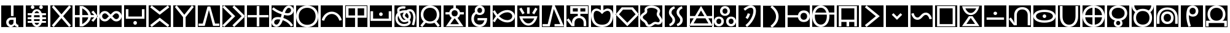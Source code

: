 SplineFontDB: 3.2
FontName: nasin-koko
FullName: nasin koko
FamilyName: nasin Koko
Weight: Regular
Copyright: Copyright (c) 2024, neverRare
Version: 000.000
ItalicAngle: 0
UnderlinePosition: 0
UnderlineWidth: 0
Ascent: 1000
Descent: 0
InvalidEm: 0
LayerCount: 2
Layer: 0 0 "Back" 1
Layer: 1 0 "Fore" 0
XUID: [1021 756 1414093791 30187]
FSType: 0
OS2Version: 0
OS2_WeightWidthSlopeOnly: 0
OS2_UseTypoMetrics: 1
CreationTime: 1707897574
ModificationTime: 1707958697
PfmFamily: 33
TTFWeight: 400
TTFWidth: 5
LineGap: 0
VLineGap: 0
OS2TypoAscent: 1000
OS2TypoAOffset: 0
OS2TypoDescent: 0
OS2TypoDOffset: 0
OS2TypoLinegap: 0
OS2WinAscent: 1000
OS2WinAOffset: 0
OS2WinDescent: 386
OS2WinDOffset: 0
HheadAscent: 1000
HheadAOffset: 0
HheadDescent: -386
HheadDOffset: 0
OS2CapHeight: 1000
OS2Vendor: 'PfEd'
MarkAttachClasses: 1
DEI: 91125
LangName: 1033 "" "" "" "" "" "" "" "" "" "" "" "" "" "This Font Software is licensed under the SIL Open Font License, Version 1.1.+AAoA-This license is copied below, and is also available with a FAQ at:+AAoA-http://scripts.sil.org/OFL+AAoACgAK------------------------------------------------------------+AAoA-SIL OPEN FONT LICENSE Version 1.1 - 26 February 2007+AAoA------------------------------------------------------------+AAoACgAA-PREAMBLE+AAoA-The goals of the Open Font License (OFL) are to stimulate worldwide+AAoA-development of collaborative font projects, to support the font creation+AAoA-efforts of academic and linguistic communities, and to provide a free and+AAoA-open framework in which fonts may be shared and improved in partnership+AAoA-with others.+AAoACgAA-The OFL allows the licensed fonts to be used, studied, modified and+AAoA-redistributed freely as long as they are not sold by themselves. The+AAoA-fonts, including any derivative works, can be bundled, embedded, +AAoA-redistributed and/or sold with any software provided that any reserved+AAoA-names are not used by derivative works. The fonts and derivatives,+AAoA-however, cannot be released under any other type of license. The+AAoA-requirement for fonts to remain under this license does not apply+AAoA-to any document created using the fonts or their derivatives.+AAoACgAA-DEFINITIONS+AAoAIgAA-Font Software+ACIA refers to the set of files released by the Copyright+AAoA-Holder(s) under this license and clearly marked as such. This may+AAoA-include source files, build scripts and documentation.+AAoACgAi-Reserved Font Name+ACIA refers to any names specified as such after the+AAoA-copyright statement(s).+AAoACgAi-Original Version+ACIA refers to the collection of Font Software components as+AAoA-distributed by the Copyright Holder(s).+AAoACgAi-Modified Version+ACIA refers to any derivative made by adding to, deleting,+AAoA-or substituting -- in part or in whole -- any of the components of the+AAoA-Original Version, by changing formats or by porting the Font Software to a+AAoA-new environment.+AAoACgAi-Author+ACIA refers to any designer, engineer, programmer, technical+AAoA-writer or other person who contributed to the Font Software.+AAoACgAA-PERMISSION & CONDITIONS+AAoA-Permission is hereby granted, free of charge, to any person obtaining+AAoA-a copy of the Font Software, to use, study, copy, merge, embed, modify,+AAoA-redistribute, and sell modified and unmodified copies of the Font+AAoA-Software, subject to the following conditions:+AAoACgAA-1) Neither the Font Software nor any of its individual components,+AAoA-in Original or Modified Versions, may be sold by itself.+AAoACgAA-2) Original or Modified Versions of the Font Software may be bundled,+AAoA-redistributed and/or sold with any software, provided that each copy+AAoA-contains the above copyright notice and this license. These can be+AAoA-included either as stand-alone text files, human-readable headers or+AAoA-in the appropriate machine-readable metadata fields within text or+AAoA-binary files as long as those fields can be easily viewed by the user.+AAoACgAA-3) No Modified Version of the Font Software may use the Reserved Font+AAoA-Name(s) unless explicit written permission is granted by the corresponding+AAoA-Copyright Holder. This restriction only applies to the primary font name as+AAoA-presented to the users.+AAoACgAA-4) The name(s) of the Copyright Holder(s) or the Author(s) of the Font+AAoA-Software shall not be used to promote, endorse or advertise any+AAoA-Modified Version, except to acknowledge the contribution(s) of the+AAoA-Copyright Holder(s) and the Author(s) or with their explicit written+AAoA-permission.+AAoACgAA-5) The Font Software, modified or unmodified, in part or in whole,+AAoA-must be distributed entirely under this license, and must not be+AAoA-distributed under any other license. The requirement for fonts to+AAoA-remain under this license does not apply to any document created+AAoA-using the Font Software.+AAoACgAA-TERMINATION+AAoA-This license becomes null and void if any of the above conditions are+AAoA-not met.+AAoACgAA-DISCLAIMER+AAoA-THE FONT SOFTWARE IS PROVIDED +ACIA-AS IS+ACIA, WITHOUT WARRANTY OF ANY KIND,+AAoA-EXPRESS OR IMPLIED, INCLUDING BUT NOT LIMITED TO ANY WARRANTIES OF+AAoA-MERCHANTABILITY, FITNESS FOR A PARTICULAR PURPOSE AND NONINFRINGEMENT+AAoA-OF COPYRIGHT, PATENT, TRADEMARK, OR OTHER RIGHT. IN NO EVENT SHALL THE+AAoA-COPYRIGHT HOLDER BE LIABLE FOR ANY CLAIM, DAMAGES OR OTHER LIABILITY,+AAoA-INCLUDING ANY GENERAL, SPECIAL, INDIRECT, INCIDENTAL, OR CONSEQUENTIAL+AAoA-DAMAGES, WHETHER IN AN ACTION OF CONTRACT, TORT OR OTHERWISE, ARISING+AAoA-FROM, OUT OF THE USE OR INABILITY TO USE THE FONT SOFTWARE OR FROM+AAoA-OTHER DEALINGS IN THE FONT SOFTWARE." "http://scripts.sil.org/OFL"
Encoding: UnicodeFull
UnicodeInterp: none
NameList: AGL For New Fonts
DisplaySize: -48
AntiAlias: 1
FitToEm: 0
WinInfo: 989396 31 10
BeginPrivate: 0
EndPrivate
TeXData: 1 0 0 524288 262144 174762 0 1048576 174762 783286 444596 497025 792723 393216 433062 380633 303038 157286 324010 404750 52429 2506097 1059062 262144
BeginChars: 1114112 107

StartChar: uF1900
Encoding: 989440 989440 0
Width: 1000
Flags: HW
LayerCount: 2
Fore
SplineSet
50 -49.9814453125 m 1
 949.98046875 -49.9814453125 l 1
 949.98046875 850 l 1
 50 850 l 1
 50 -49.9814453125 l 1
451.274414062 252.620117188 m 2
 397.455078125 252.620117188 353.841796875 205.241210938 353.841796875 146.80859375 c 0
 353.841796875 88.375 397.455078125 41.0107421875 451.274414062 41.0107421875 c 0
 505.077148438 41.0107421875 548.70703125 88.375 548.70703125 146.80859375 c 2
 548.70703125 252.620117188 l 1
 451.274414062 252.620117188 l 2
451.274414062 347.8359375 m 1
 451.274414062 347.8359375 l 1
 650.37890625 347.8359375 l 1
 650.37890625 148.927734375 l 1
 650.37890625 148.927734375 l 1
 650.37890625 148.927734375 l 1
 652.3515625 128.025390625 l 2
 660.145507812 87.5263671875 690.112304688 55.63671875 728.180664062 47.3544921875 c 2
 747.811523438 45.234375 l 1
 747.811523438 -49.9814453125 l 1
 685.953125 -49.9814453125 630.69921875 -21.8076171875 594.177734375 22.4091796875 c 2
 586.62890625 32.484375 l 1
 569.16796875 9.9677734375 l 2
 535.614257812 -27.0087890625 488.7734375 -49.9814453125 436.943359375 -49.9814453125 c 0
 334.896484375 -49.9814453125 252.169921875 39.0712890625 252.169921875 148.927734375 c 1
 252.169921875 148.927734375 l 1
 252.169921875 251.919921875 330.509765625 336.619140625 430.91015625 346.809570312 c 2
 451.274414062 347.8359375 l 1
446.1875 409.791992188 m 1
 446.1875 850 l 1
 552.163085938 850 l 1
 552.163085938 409.791992188 l 1
 446.1875 409.791992188 l 1
EndSplineSet
EndChar

StartChar: uF1901
Encoding: 989441 989441 1
Width: 1000
Flags: HW
LayerCount: 2
Fore
SplineSet
50 -49.9814453125 m 1
 949.98046875 -49.9814453125 l 1
 949.98046875 850 l 1
 50 850 l 1
 50 -49.9814453125 l 1
253.799804688 776.631835938 m 0
 253.799804688 817.151367188 286.653320312 850 327.16796875 850 c 0
 367.682617188 850 400.536132812 817.151367188 400.536132812 776.631835938 c 0
 400.536132812 736.112304688 367.682617188 703.263671875 327.16796875 703.263671875 c 0
 286.653320312 703.263671875 253.799804688 736.112304688 253.799804688 776.631835938 c 0
597.814453125 776.631835938 m 0
 597.814453125 817.151367188 630.66796875 850 671.182617188 850 c 0
 711.697265625 850 744.55078125 817.151367188 744.55078125 776.631835938 c 0
 744.55078125 736.112304688 711.697265625 703.263671875 671.182617188 703.263671875 c 0
 630.66796875 703.263671875 597.814453125 736.112304688 597.814453125 776.631835938 c 0
407.580078125 117.658203125 m 1
 413.220703125 102.526367188 l 2
 423.361328125 80.59765625 435.751953125 63.5546875 450.377929688 51.396484375 c 0
 465.017578125 39.240234375 481.35546875 33.1630859375 499.35546875 33.1630859375 c 0
 517.37109375 33.1630859375 533.641601562 39.240234375 548.15234375 51.396484375 c 0
 562.6640625 63.5546875 574.989257812 80.59765625 585.129882812 102.526367188 c 2
 590.770507812 117.658203125 l 1
 407.580078125 117.658203125 l 1
381.541015625 280.5859375 m 1
 381.509765625 279.87109375 l 1
 388.2265625 199.409179688 l 1
 610.124023438 199.409179688 l 1
 616.840820312 279.87109375 l 1
 616.809570312 280.5859375 l 1
 381.541015625 280.5859375 l 1
388.276367188 444.665039062 m 1
 381.509765625 363.62890625 l 1
 381.541015625 362.9140625 l 1
 616.809570312 362.9140625 l 1
 616.840820312 363.62890625 l 1
 610.07421875 444.665039062 l 1
 388.276367188 444.665039062 l 1
498.979492188 610.3359375 m 0
 480.979492188 610.3359375 464.708984375 604.2578125 450.198242188 592.1015625 c 0
 435.686523438 579.9453125 423.361328125 562.901367188 413.220703125 540.971679688 c 2
 407.791992188 526.418945312 l 1
 590.55859375 526.418945312 l 1
 585.129882812 540.971679688 l 2
 574.989257812 562.901367188 562.598632812 579.9453125 547.97265625 592.1015625 c 0
 533.33203125 604.2578125 516.995117188 610.3359375 498.979492188 610.3359375 c 0
498.817382812 693.481445312 m 0
 533.055664062 693.481445312 564.098632812 685.359375 591.927734375 669.1171875 c 0
 619.743164062 652.875976562 643.286132812 630.10546875 662.557617188 600.807617188 c 0
 672.177734375 586.158203125 680.719726562 570.1171875 688.155273438 552.6796875 c 2
 696.975585938 526.418945312 l 1
 871.721679688 526.418945312 l 1
 871.721679688 444.665039062 l 1
 716.703125 444.665039062 l 1
 718.920898438 432.776367188 l 2
 721.529296875 410.724609375 722.833007812 387.75390625 722.833007812 363.870117188 c 2
 722.78515625 362.9140625 l 1
 871.721679688 362.9140625 l 1
 871.721679688 281.163085938 l 1
 717.73046875 281.163085938 l 1
 722.78515625 280.5859375 l 1
 722.833007812 279.629882812 l 2
 722.833007812 255.744140625 721.529296875 232.775390625 718.920898438 210.721679688 c 2
 716.817382812 199.409179688 l 1
 871.721679688 199.409179688 l 1
 871.721679688 117.658203125 l 1
 697.171875 117.658203125 l 1
 688.139648438 90.8203125 l 2
 680.719726562 73.3828125 672.177734375 57.33984375 662.557617188 42.6904296875 c 0
 643.286132812 13.392578125 619.856445312 -9.376953125 592.270507812 -25.6171875 c 0
 564.684570312 -41.859375 533.771484375 -49.9814453125 499.533203125 -49.9814453125 c 0
 465.279296875 -49.9814453125 434.251953125 -41.859375 406.421875 -25.6171875 c 0
 378.606445312 -9.376953125 355.064453125 13.392578125 335.79296875 42.6904296875 c 0
 326.172851562 57.33984375 317.630859375 73.3828125 310.1953125 90.8203125 c 2
 301.178710938 117.658203125 l 1
 126.62890625 117.658203125 l 1
 126.62890625 199.409179688 l 1
 281.533203125 199.409179688 l 1
 279.4296875 210.721679688 l 2
 276.821289062 232.775390625 275.517578125 255.744140625 275.517578125 279.629882812 c 0
 275.533203125 279.948242188 275.548828125 280.265625 275.565429688 280.5859375 c 2
 277.114257812 281.163085938 l 1
 126.62890625 281.163085938 l 1
 126.62890625 362.9140625 l 1
 275.565429688 362.9140625 l 1
 275.517578125 363.870117188 l 2
 275.517578125 387.75390625 276.821289062 410.724609375 279.4296875 432.776367188 c 2
 281.647460938 444.665039062 l 1
 126.62890625 444.665039062 l 1
 126.62890625 526.418945312 l 1
 301.375 526.418945312 l 1
 310.1953125 552.6796875 l 2
 317.630859375 570.1171875 326.172851562 586.158203125 335.79296875 600.807617188 c 0
 355.064453125 630.10546875 378.4765625 652.875976562 406.080078125 669.1171875 c 0
 433.6484375 685.359375 464.578125 693.481445312 498.817382812 693.481445312 c 0
EndSplineSet
EndChar

StartChar: uF1902
Encoding: 989442 989442 2
Width: 1000
Flags: HW
LayerCount: 2
Fore
SplineSet
50 -49.9814453125 m 1
 949.98046875 -49.9814453125 l 1
 949.98046875 850 l 1
 50 850 l 1
 50 -49.9814453125 l 1
186.431640625 850 m 1
 500.348632812 478.6875 l 1
 813.549804688 849.159179688 l 1
 891.286132812 783.754882812 l 1
 566.868164062 400.008789062 l 1
 891.286132812 16.263671875 l 1
 813.549804688 -49.140625 l 1
 500.348632812 321.331054688 l 1
 186.431640625 -49.9814453125 l 1
 108.694335938 15.4228515625 l 1
 433.829101562 400.008789062 l 1
 108.694335938 784.595703125 l 1
 186.431640625 850 l 1
EndSplineSet
EndChar

StartChar: uF1903
Encoding: 989443 989443 3
Width: 1000
Flags: HW
LayerCount: 2
Fore
SplineSet
50 -49.9814453125 m 1
 949.98046875 -49.9814453125 l 1
 949.98046875 850 l 1
 50 850 l 1
 50 -49.9814453125 l 1
240.756835938 823.913085938 m 1
 369.641601562 823.913085938 l 1
 422.62890625 795.673828125 l 1
 452.610351562 776.3359375 l 1
 484.224609375 755.936523438 l 1
 604.224609375 670.689453125 681.90234375 564.23828125 698.666992188 447.619140625 c 1
 838.935546875 447.619140625 l 1
 717.454101562 570.7421875 l 1
 797.63671875 633.15625 l 1
 979.328125 400.03125 l 1
 797.63671875 166.862304688 l 1
 717.454101562 229.272460938 l 1
 838.935546875 352.399414062 l 1
 698.666992188 352.399414062 l 1
 681.90234375 235.78125 604.224609375 129.329101562 484.224609375 44.08203125 c 1
 452.610351562 23.6826171875 l 1
 422.62890625 4.3447265625 l 1
 369.641601562 -23.89453125 l 1
 240.756835938 -23.89453125 l 1
 240.756835938 352.399414062 l 1
 50 352.399414062 l 1
 50 447.619140625 l 1
 240.756835938 447.619140625 l 1
 240.756835938 823.913085938 l 1
346.684570312 728.53515625 m 1
 346.684570312 447.619140625 l 1
 591.333984375 447.619140625 l 1
 571.017578125 556.7890625 481.595703125 654.763671875 347.385742188 728.229492188 c 2
 346.780273438 728.53515625 l 1
 346.684570312 728.53515625 l 1
346.684570312 352.399414062 m 1
 346.684570312 71.4833984375 l 1
 346.780273438 71.4833984375 l 1
 347.385742188 71.7890625 l 2
 481.595703125 145.254882812 571.016601562 243.229492188 591.333984375 352.399414062 c 1
 346.684570312 352.399414062 l 1
EndSplineSet
EndChar

StartChar: uF1904
Encoding: 989444 989444 4
Width: 1000
Flags: HW
LayerCount: 2
Fore
SplineSet
50 -49.9814453125 m 1
 949.98046875 -49.9814453125 l 1
 949.98046875 850 l 1
 50 850 l 1
 50 -49.9814453125 l 1
730.950195312 520.038085938 m 0
 701.993164062 520.038085938 673.034179688 508.240234375 650.939453125 484.643554688 c 2
 570.930664062 399.194335938 l 1
 650.939453125 313.744140625 l 2
 695.126953125 266.55078125 766.770507812 266.55078125 810.958984375 313.744140625 c 0
 855.1484375 360.936523438 855.1484375 437.451171875 810.958984375 484.643554688 c 0
 788.866210938 508.240234375 759.907226562 520.038085938 730.950195312 520.038085938 c 0
269.03125 520.038085938 m 0
 240.07421875 520.038085938 211.115234375 508.240234375 189.020507812 484.643554688 c 0
 144.83203125 437.451171875 144.83203125 360.936523438 189.020507812 313.744140625 c 0
 233.209960938 266.55078125 304.853515625 266.55078125 349.040039062 313.744140625 c 2
 429.05078125 399.194335938 l 1
 349.040039062 484.643554688 l 2
 326.946289062 508.240234375 297.98828125 520.038085938 269.03125 520.038085938 c 0
265.774414062 615.221679688 m 0
 320.998046875 615.221679688 376.219726562 594.129882812 418.352539062 551.948242188 c 2
 499.990234375 470.216796875 l 1
 581.627929688 551.948242188 l 2
 623.760742188 594.129882812 678.982421875 615.221679688 734.206054688 615.221679688 c 0
 789.427734375 615.221679688 844.649414062 594.129882812 886.782226562 551.948242188 c 0
 971.046875 467.584960938 971.046875 330.802734375 886.782226562 246.4375 c 0
 802.515625 162.076171875 665.893554688 162.076171875 581.627929688 246.4375 c 2
 499.990234375 328.172851562 l 1
 418.352539062 246.4375 l 2
 334.087890625 162.076171875 197.46484375 162.076171875 113.198242188 246.4375 c 0
 28.93359375 330.802734375 28.93359375 467.584960938 113.198242188 551.948242188 c 0
 155.333007812 594.129882812 210.552734375 615.221679688 265.774414062 615.221679688 c 0
EndSplineSet
EndChar

StartChar: uF1905
Encoding: 989445 989445 5
Width: 1000
Flags: HW
LayerCount: 2
Fore
SplineSet
949.98046875 -49.9814453125 m 1
 949.98046875 850 l 1
 50 850 l 1
 50 -49.9814453125 l 1
 949.98046875 -49.9814453125 l 1
573.358398438 117.950195312 m 0
 573.358398438 77.4306640625 540.509765625 44.58203125 499.990234375 44.58203125 c 0
 459.470703125 44.58203125 426.622070312 77.4306640625 426.622070312 117.950195312 c 0
 426.622070312 158.469726562 459.470703125 191.318359375 499.990234375 191.318359375 c 0
 540.509765625 191.318359375 573.358398438 158.469726562 573.358398438 117.950195312 c 0
120.107421875 683.69921875 m 1
 226.083007812 683.69921875 l 1
 226.083007812 378.814453125 l 1
 773.897460938 378.814453125 l 1
 773.897460938 683.69921875 l 1
 879.874023438 683.69921875 l 1
 879.874023438 378.814453125 l 1
 879.874023438 284.250976562 l 1
 773.897460938 284.250976562 l 1
 120.107421875 284.250976562 l 1
 120.107421875 378.814453125 l 1
 120.107421875 683.69921875 l 1
EndSplineSet
EndChar

StartChar: uF1906
Encoding: 989446 989446 6
Width: 1000
Flags: HW
LayerCount: 2
Fore
SplineSet
50 -49.9814453125 m 1
 949.98046875 -49.9814453125 l 1
 949.98046875 850 l 1
 50 850 l 1
 50 -49.9814453125 l 1
173.5859375 850 m 1
 499.990234375 590.196289062 l 1
 499.990234375 590.196289062 l 1
 499.990234375 590.196289062 l 1
 826.395507812 850 l 1
 889.65625 770.487304688 l 1
 499.990234375 460.333984375 l 1
 110.325195312 770.487304688 l 1
 173.5859375 850 l 1
826.395507812 -49.9814453125 m 1
 499.990234375 209.822265625 l 1
 499.990234375 209.822265625 l 1
 499.990234375 209.822265625 l 1
 173.5859375 -49.9814453125 l 1
 110.325195312 29.5322265625 l 1
 499.990234375 339.684570312 l 1
 889.65625 29.5322265625 l 1
 826.395507812 -49.9814453125 l 1
EndSplineSet
EndChar

StartChar: uF1907
Encoding: 989447 989447 7
Width: 1000
Flags: HW
LayerCount: 2
Fore
SplineSet
50 -49.9814453125 m 1
 949.98046875 -49.9814453125 l 1
 949.98046875 850 l 1
 50 850 l 1
 50 -49.9814453125 l 1
193.420898438 850 m 1
 500.805664062 460.268554688 l 1
 808.185546875 850 l 1
 888.025390625 787.063476562 l 1
 553.76171875 363.244140625 l 1
 553.76171875 -49.9814453125 l 1
 447.849609375 -49.9814453125 l 1
 447.849609375 363.244140625 l 1
 113.5859375 787.063476562 l 1
 193.420898438 850 l 1
EndSplineSet
EndChar

StartChar: uF1908
Encoding: 989448 989448 8
Width: 1000
Flags: HW
LayerCount: 2
Fore
SplineSet
50 -49.9814453125 m 1
 951.611328125 -49.9814453125 l 1
 951.611328125 850 l 1
 50 850 l 1
 50 -49.9814453125 l 1
444.6875 804.348632812 m 1
 557.0703125 804.348632812 l 1
 751.430664062 92.61328125 l 1
 923.89453125 92.61328125 l 1
 923.89453125 -2.69921875 l 1
 669.991210938 -2.69921875 l 1
 500.88671875 658.639648438 l 1
 331.766601562 -2.69921875 l 1
 77.716796875 -2.69921875 l 1
 77.716796875 92.61328125 l 1
 250.327148438 92.61328125 l 1
 250.327148438 92.61328125 l 1
 444.6875 804.348632812 l 1
EndSplineSet
EndChar

StartChar: uF1909
Encoding: 989449 989449 9
Width: 1000
Flags: HW
LayerCount: 2
Fore
SplineSet
50 -49.9814453125 m 1
 949.98046875 -49.9814453125 l 1
 949.98046875 850 l 1
 50 850 l 1
 50 -49.9814453125 l 1
121.852539062 850 m 1
 571.727539062 400.008789062 l 1
 121.852539062 -49.9814453125 l 1
 50 21.8916015625 l 1
 428.025390625 400.008789062 l 1
 50 778.125 l 1
 121.852539062 850 l 1
529.452148438 850 m 1
 979.328125 400.008789062 l 1
 529.452148438 -49.9814453125 l 1
 457.599609375 21.8916015625 l 1
 835.625 400.008789062 l 1
 457.599609375 778.125 l 1
 529.452148438 850 l 1
EndSplineSet
EndChar

StartChar: uF190A
Encoding: 989450 989450 10
Width: 1000
Flags: HW
LayerCount: 2
Fore
SplineSet
50 -49.9814453125 m 1
 949.98046875 -49.9814453125 l 1
 949.98046875 850 l 1
 50 850 l 1
 50 -49.9814453125 l 1
447.001953125 823.913085938 m 1
 552.978515625 823.913085938 l 1
 552.978515625 447.698242188 l 1
 923.89453125 447.698242188 l 1
 923.89453125 352.3203125 l 1
 552.978515625 352.3203125 l 1
 552.978515625 -23.89453125 l 1
 447.001953125 -23.89453125 l 1
 447.001953125 352.3203125 l 1
 76.0859375 352.3203125 l 1
 76.0859375 447.698242188 l 1
 447.001953125 447.698242188 l 1
 447.001953125 823.913085938 l 1
EndSplineSet
EndChar

StartChar: uF190B
Encoding: 989451 989451 11
Width: 1000
Flags: HW
LayerCount: 2
Fore
SplineSet
50 850 m 1
 50 -49.982421875 l 1
 949.98046875 -49.982421875 l 1
 949.98046875 850 l 1
 50 850 l 1
753.403320312 843.474609375 m 0
 789.631835938 843.25 823.592773438 833.030273438 852.026367188 816.778320312 c 0
 886.4921875 797.083007812 917.080078125 766.077148438 934.6875 724.868164062 c 0
 943.051757812 705.317382812 948.595703125 683.138671875 949.752929688 658.791015625 c 0
 950.078125 652.083007812 950.061523438 645.208007812 949.6875 638.176757812 c 0
 948.7578125 621.26953125 945.724609375 603.791992188 940.344726562 585.938476562 c 0
 930.400390625 553.119140625 913.834960938 524.080078125 891.041015625 500.130859375 c 0
 869.456054688 477.435546875 843.401367188 460.528320312 814.70703125 448.935546875 c 0
 787.103515625 437.817382812 757.33203125 431.71875 726.861328125 429.811523438 c 0
 718.3671875 429.2734375 709.838867188 429.061523438 701.248046875 429.159179688 c 0
 681.079101562 429.37109375 659.051757812 431.34375 635.624023438 435.779296875 c 0
 612.927734375 440.067382812 588.439453125 445.33203125 562.891601562 451.479492188 c 1
 557.34765625 431.034179688 551.91796875 410.393554688 546.586914062 389.41015625 c 1
 548.72265625 397.823242188 540.29296875 364.643554688 542.446289062 373.056640625 c 1
 538.56640625 357.796875 534.604492188 342.193359375 530.510742188 326.493164062 c 1
 588.5546875 307.939453125 644.4609375 283.076171875 696.2421875 251.934570312 c 0
 760.33203125 213.375976562 810.891601562 169.713867188 849.548828125 126.280273438 c 0
 887.994140625 83.1064453125 911.6015625 43.619140625 925.817382812 15.8857421875 c 1
 836.09765625 -29.7333984375 l 1
 825.075195312 -7.7724609375 806.390625 24.55859375 775.071289062 60.623046875 c 0
 743.458007812 96.998046875 701.018554688 134.806640625 645.764648438 168.784179688 c 0
 601.939453125 195.750976562 554.250976562 217.6953125 504.442382812 234.245117188 c 1
 498.1484375 214.077148438 491.592773438 194.169921875 484.321289062 175.126953125 c 0
 472.388671875 143.807617188 458.594726562 113.545898438 442.030273438 85.6337890625 c 0
 425.333984375 57.4775390625 405.737304688 31.5693359375 382.209960938 9.28125 c 0
 364.618164062 -7.25 345.4609375 -19.7236328125 325.619140625 -28.494140625 c 0
 305.173828125 -37.55859375 284.370117188 -42.564453125 264.120117188 -44.341796875 c 0
 257.908203125 -44.8798828125 251.74609375 -45.125 245.6640625 -45.091796875 c 0
 209.079101562 -44.8642578125 175.1328125 -34.625 147.024414062 -18.6630859375 c 0
 112.8359375 0.755859375 82.3310546875 31.50390625 64.853515625 72.8193359375 c 0
 56.68359375 92.1552734375 51.23828125 114.23046875 50.1796875 138.638671875 c 0
 49.9677734375 143.807617188 49.9345703125 149.10546875 50.130859375 154.486328125 c 0
 50.783203125 172.6484375 53.8486328125 191.609375 59.7333984375 211.173828125 c 0
 69.6796875 243.928710938 86.2109375 272.802734375 109.428710938 296.396484375 c 0
 131.30859375 318.650390625 157.444335938 334.499023438 185.780273438 345.258789062 c 0
 213.267578125 355.66015625 242.533203125 361.170898438 271.865234375 363.438476562 c 0
 285.642578125 364.497070312 299.532226562 364.856445312 313.359375 364.661132812 c 0
 328.1953125 364.44921875 343.879882812 363.584960938 360.395507812 361.920898438 c 0
 382.959960938 359.639648438 405.426757812 356.1328125 427.813476562 352.025390625 c 1
 431.758789062 367.7421875 435.704101562 382.954101562 439.747070312 399.030273438 c 0
 441.133789062 404.541015625 442.53515625 410.05078125 443.9375 415.561523438 c 0
 449.317382812 436.67578125 455.122070312 458.212890625 461.203125 479.81640625 c 1
 426.052734375 490.967773438 389.857421875 503.896484375 353.3515625 518.977539062 c 0
 287.173828125 546.3203125 228.544921875 577.0859375 177.220703125 610.1015625 c 0
 126.302734375 642.865234375 89.2109375 673.629882812 63.9892578125 696.696289062 c 1
 132.155273438 770.782226562 l 1
 153.823242188 750.677734375 186.169921875 723.180664062 231.381835938 693.404296875 c 0
 277.033203125 663.323242188 330.0703125 634.654296875 390.93359375 608.780273438 c 0
 424.373046875 594.563476562 457.697265625 582.319335938 490.158203125 571.672851562 c 1
 494.104492188 582.64453125 498.1796875 593.536132812 502.500976562 604.296875 c 0
 516.033203125 637.818359375 531.686523438 670.459960938 550.336914062 701.147460938 c 0
 569.16796875 732.139648438 591.03125 761.0859375 616.791992188 786.942382812 c 0
 634.025390625 804.033203125 653.002929688 817.002929688 672.877929688 826.17578125 c 0
 693.176757812 835.543945312 714.029296875 840.787109375 734.506835938 842.668945312 c 0
 740.866210938 843.25390625 747.17578125 843.514648438 753.403320312 843.474609375 c 0
752.670898438 748.08984375 m 0
 749.62109375 748.122070312 746.572265625 747.990234375 743.5078125 747.682617188 c 0
 733.708007812 746.688476562 723.909179688 743.897460938 714.4375 739.060546875 c 0
 705.224609375 734.344726562 696.061523438 727.52734375 687.420898438 718.061523438 c 0
 668.541015625 698.098632812 652.041015625 675.161132812 637.416992188 649.580078125 c 0
 622.874023438 624.171875 610.287109375 596.32421875 598.971679688 566.455078125 c 0
 596.069335938 558.791992188 593.477539062 550.8515625 590.73828125 542.994140625 c 1
 612.715820312 537.662109375 633.732421875 533.096679688 653.39453125 529.331054688 c 0
 671.084960938 525.90625 687.35546875 524.521484375 701.817382812 524.537109375 c 0
 707.981445312 524.553710938 713.99609375 524.814453125 719.8828125 525.3203125 c 0
 741.159179688 527.2109375 759.958007812 532.297851562 775.7734375 539.798828125 c 0
 792.059570312 547.509765625 804.990234375 557.68359375 815.015625 569.600585938 c 0
 825.5 582.08984375 833.569335938 597.416992188 838.91796875 616.084960938 c 0
 841.885742188 626.33984375 843.401367188 635.71484375 843.923828125 644.2109375 c 0
 844.135742188 647.75 844.184570312 651.149414062 844.0859375 654.404296875 c 0
 843.759765625 666.087890625 841.559570312 676.501953125 838.266601562 685.641601562 c 0
 831.288085938 704.954101562 818.260742188 721.35546875 801.369140625 732.624023438 c 0
 787.4453125 741.916992188 770.522460938 747.889648438 752.670898438 748.08984375 c 0
312.4453125 269.282226562 m 0
 301.439453125 269.330078125 290.729492188 268.809570312 280.456054688 267.717773438 c 0
 258.380859375 265.336914062 239.077148438 260.396484375 222.9375 253.174804688 c 0
 206.549804688 245.853515625 194.044921875 236.559570312 184.345703125 225.423828125 c 0
 174.301757812 213.896484375 166.4765625 199.434570312 161.193359375 180.99609375 c 0
 157.899414062 169.6640625 156.383789062 159.474609375 155.975585938 150.42578125 c 0
 155.861328125 147.703125 155.845703125 145.094726562 155.911132812 142.583984375 c 0
 156.204101562 130.876953125 158.372070312 120.58984375 161.536132812 111.704101562 c 0
 168.334960938 92.693359375 181.01953125 76.666015625 197.55078125 65.6611328125 c 0
 211.1484375 56.6123046875 228.055664062 50.5146484375 246.447265625 50.287109375 c 0
 249.462890625 50.2529296875 252.51171875 50.3837890625 255.577148438 50.6611328125 c 0
 265.5390625 51.6064453125 275.6640625 54.3466796875 285.560546875 59.1728515625 c 0
 295.114257812 63.818359375 304.684570312 70.5693359375 313.782226562 79.9267578125 c 0
 328.9609375 95.154296875 342.4765625 113.807617188 354.75390625 135.963867188 c 0
 366.982421875 158.0234375 377.709960938 183.067382812 387.57421875 210.84765625 c 0
 393.118164062 226.500976562 398.252929688 242.853515625 403.193359375 259.61328125 c 1
 385.813476562 262.678710938 368.3515625 265.369140625 350.80859375 267.162109375 c 0
 337.047851562 268.564453125 324.25 269.233398438 312.4453125 269.282226562 c 0
EndSplineSet
EndChar

StartChar: uF190C
Encoding: 989452 989452 12
Width: 1000
Flags: HW
LayerCount: 2
Fore
SplineSet
50 -49.9814453125 m 1
 949.98046875 -49.9814453125 l 1
 949.98046875 850 l 1
 50 850 l 1
 50 -49.9814453125 l 1
499.436523438 754.70703125 m 0
 446.756835938 754.70703125 399.182617188 745.995117188 356.743164062 728.565429688 c 0
 314.306640625 711.138671875 278.267578125 686.705078125 248.631835938 655.270507812 c 0
 218.995117188 623.833007812 196.125976562 586.415039062 180.029296875 543.016601562 c 0
 163.930664062 499.618164062 155.880859375 452.291992188 155.880859375 401.034179688 c 0
 155.880859375 349.09375 163.930664062 301.42578125 180.029296875 258.02734375 c 0
 196.125976562 214.62890625 218.995117188 177.212890625 248.631835938 145.775390625 c 0
 278.267578125 114.336914062 314.306640625 89.7333984375 356.743164062 71.96484375 c 0
 399.182617188 54.197265625 446.756835938 45.3115234375 499.436523438 45.3115234375 c 0
 552.131835938 45.3115234375 599.868164062 54.197265625 642.682617188 71.96484375 c 0
 685.498046875 89.7333984375 721.708984375 114.336914062 751.348632812 145.775390625 c 0
 780.989257812 177.212890625 803.848632812 214.62890625 819.956054688 258.02734375 c 0
 836.048828125 301.42578125 844.1015625 349.09375 844.1015625 401.034179688 c 0
 844.1015625 452.291992188 836.048828125 499.618164062 819.956054688 543.016601562 c 0
 803.848632812 586.415039062 780.989257812 623.833007812 751.348632812 655.270507812 c 0
 721.708984375 686.705078125 685.498046875 711.138671875 642.682617188 728.565429688 c 0
 599.868164062 745.995117188 552.131835938 754.70703125 499.436523438 754.70703125 c 0
499.272460938 850 m 0
 568.173828125 850 630.618164062 838.9453125 686.58984375 816.8359375 c 0
 742.561523438 794.725585938 789.940429688 763.728515625 828.696289062 723.845703125 c 0
 867.450195312 683.962890625 897.350585938 636.4921875 918.399414062 581.435546875 c 0
 939.448242188 526.377929688 949.98046875 466.336914062 949.98046875 401.309570312 c 0
 949.98046875 335.4140625 939.448242188 274.939453125 918.399414062 219.881835938 c 0
 897.350585938 164.827148438 867.450195312 117.356445312 828.696289062 77.4736328125 c 0
 789.940429688 37.5888671875 742.561523438 6.3759765625 686.58984375 -16.166015625 c 0
 630.618164062 -38.708984375 568.173828125 -49.9814453125 499.272460938 -49.9814453125 c 0
 430.372070312 -49.9814453125 368.172851562 -38.708984375 312.674804688 -16.166015625 c 0
 257.171875 6.3759765625 210.044921875 37.5888671875 171.290039062 77.4736328125 c 0
 132.534179688 117.356445312 102.631835938 164.827148438 81.5791015625 219.881835938 c 0
 60.5263671875 274.939453125 50 335.4140625 50 401.309570312 c 0
 50 466.336914062 60.5263671875 526.377929688 81.5791015625 581.435546875 c 0
 102.631835938 636.4921875 132.534179688 683.962890625 171.290039062 723.845703125 c 0
 210.044921875 763.728515625 257.171875 794.725585938 312.674804688 816.8359375 c 0
 368.172851562 838.9453125 430.372070312 850 499.272460938 850 c 0
EndSplineSet
EndChar

StartChar: uF190D
Encoding: 989453 989453 13
Width: 1000
Flags: HW
LayerCount: 2
Fore
SplineSet
50 -49.9814453125 m 1
 949.98046875 -49.9814453125 l 1
 949.98046875 850 l 1
 50 850 l 1
 50 -49.9814453125 l 1
194.583007812 210.8828125 m 1
 92.390625 234.295898438 l 1
 109.133789062 295.38671875 l 1
 173.6171875 468.012695312 324.591796875 589.135742188 500.528320312 589.135742188 c 0
 676.481445312 589.135742188 827.439453125 468.012695312 891.921875 295.38671875 c 1
 907.590820312 238.256835938 l 1
 805.462890625 214.861328125 l 1
 794.327148438 258.279296875 l 1
 745.919921875 396.68359375 632.606445312 493.7890625 500.528320312 493.7890625 c 0
 368.465820312 493.7890625 255.153320312 396.68359375 206.74609375 258.279296875 c 1
 194.583007812 210.8828125 l 1
EndSplineSet
EndChar

StartChar: uF190E
Encoding: 989454 989454 14
Width: 1000
Flags: HW
LayerCount: 2
Fore
SplineSet
50 -49.9814453125 m 1
 949.98046875 -49.9814453125 l 1
 949.98046875 850 l 1
 50 850 l 1
 50 -49.9814453125 l 1
552.978515625 728.579101562 m 1
 552.978515625 431.541015625 l 1
 817.91796875 431.541015625 l 1
 817.91796875 728.579101562 l 1
 552.978515625 728.579101562 l 1
182.0625 728.579101562 m 1
 182.0625 431.541015625 l 1
 447.001953125 431.541015625 l 1
 447.001953125 728.579101562 l 1
 182.0625 728.579101562 l 1
76.0859375 823.913085938 m 1
 923.89453125 823.913085938 l 1
 923.89453125 336.211914062 l 1
 552.978515625 336.211914062 l 1
 552.978515625 -49.9814453125 l 1
 447.001953125 -49.9814453125 l 1
 447.001953125 336.211914062 l 1
 76.0859375 336.211914062 l 1
 76.0859375 823.913085938 l 1
EndSplineSet
EndChar

StartChar: uF190F
Encoding: 989455 989455 15
Width: 1000
Flags: HW
LayerCount: 2
Fore
SplineSet
50 -49.9814453125 m 1
 949.98046875 -49.9814453125 l 1
 949.98046875 850 l 1
 50 850 l 1
 50 -49.9814453125 l 1
426.622070312 484.790039062 m 0
 426.622070312 525.309570312 459.475585938 558.158203125 499.990234375 558.158203125 c 0
 540.504882812 558.158203125 573.358398438 525.309570312 573.358398438 484.790039062 c 0
 573.358398438 444.270507812 540.504882812 411.421875 499.990234375 411.421875 c 0
 459.475585938 411.421875 426.622070312 444.270507812 426.622070312 484.790039062 c 0
76.0859375 607.0703125 m 1
 182.0625 607.0703125 l 1
 182.0625 302.850585938 l 1
 817.91796875 302.850585938 l 1
 817.91796875 607.0703125 l 1
 923.89453125 607.0703125 l 1
 923.89453125 207.622070312 l 1
 76.0859375 207.622070312 l 1
 76.0859375 607.0703125 l 1
EndSplineSet
EndChar

StartChar: uF1910
Encoding: 989456 989456 16
Width: 1000
Flags: HW
LayerCount: 2
Fore
SplineSet
50 850 m 1
 50 -49.9814453125 l 1
 949.98046875 -49.9814453125 l 1
 949.98046875 850 l 1
 50 850 l 1
414.96875 817.375976562 m 0
 449.08203125 817 481.923828125 811.5546875 510.991210938 799.896484375 c 1
 475.450195312 711.431640625 l 1
 450.0703125 721.62109375 385.180664062 724.76953125 334.63671875 712.03515625 c 0
 309.366210938 705.66015625 287.411132812 695.795898438 274.45703125 685.998046875 c 0
 261.504882812 676.181640625 258.52734375 669.791015625 258.030273438 662.764648438 c 0
 257.3125 652.606445312 258.747070312 631.345703125 262.202148438 604.477539062 c 1
 323.899414062 634.525390625 400.774414062 650.537109375 491.708007812 650.552734375 c 0
 504.473632812 650.552734375 516.78125 649.18359375 528.643554688 646.75390625 c 1
 574.458984375 676.981445312 630.239257812 697.475585938 693.942382812 694.78515625 c 0
 775.685546875 691.328125 833.091796875 630.15625 866.08203125 563.375976562 c 0
 899.072265625 496.578125 913.625 419.3125 912.413085938 352.80859375 c 0
 910.384765625 241.583007812 875.8203125 103.994140625 849.599609375 17.74609375 c 1
 758.329101562 45.4287109375 l 1
 782.904296875 126.297851562 815.364257812 262.712890625 817.0390625 354.538085938 c 0
 817.953125 404.655273438 805.028320312 471.616210938 780.546875 521.180664062 c 0
 756.063476562 570.76171875 726.004882812 598.021484375 689.9140625 599.537109375 c 0
 669.079101562 600.41796875 649.388671875 597.172851562 630.78515625 591.270507812 c 1
 641.786132812 580.821289062 651.8515625 569.586914062 660.69921875 557.799804688 c 0
 698.637695312 507.2734375 720.198242188 447.453125 720.77734375 391.204101562 c 0
 721.282226562 341.983398438 703.68359375 291.017578125 670.241210938 248.708007812 c 0
 674.095703125 244.598632812 677.860351562 240.376953125 681.434570312 235.926757812 c 0
 706.350585938 204.915039062 721.198242188 155.921875 703.173828125 111.265625 c 0
 677.04296875 46.5224609375 615.68359375 12.5615234375 555.393554688 -4.0693359375 c 0
 495.103515625 -20.68359375 431.733398438 -22.1181640625 380.30078125 -14.8125 c 0
 233.237304688 6.087890625 107.688476562 118.48828125 91.3076171875 278.071289062 c 0
 81.087890625 377.640625 106.580078125 473.100585938 173.614257812 541.577148438 c 1
 164.163085938 592.591796875 160.620117188 637.493164062 162.877929688 669.482421875 c 0
 165.655273438 708.83984375 189.220703125 741.024414062 216.853515625 761.958007812 c 0
 244.484375 782.875976562 277.149414062 795.854492188 311.311523438 804.462890625 c 0
 345.471679688 813.0703125 380.858398438 817.767578125 414.96875 817.375976562 c 0
431.999023438 552.076171875 m 1
 367.369140625 545.668945312 317.541992188 529.055664062 280.524414062 505.740234375 c 1
 287.752929688 475.399414062 296.591796875 444.14453125 307.639648438 414.682617188 c 0
 326.084960938 365.509765625 349.950195312 320.299804688 375.936523438 290.299804688 c 0
 401.920898438 260.267578125 426.313476562 246.60546875 454.126953125 246.474609375 c 0
 474.977539062 246.393554688 493.413085938 248.659179688 510.006835938 252.5078125 c 1
 487.483398438 268.208007812 464.5390625 284.8046875 443.5078125 304.745117188 c 0
 413.556640625 333.11328125 386.041992188 370.157226562 382.459960938 417.975585938 c 0
 380.169921875 448.498046875 389.43359375 474.697265625 403.419921875 503.81640625 c 0
 411.047851562 519.697265625 420.694335938 535.952148438 431.999023438 552.076171875 c 1
545.1484375 538.365234375 m 0
 541.36328125 534.697265625 537.559570312 531.044921875 534.0078125 527.196289062 c 0
 514.364257812 505.935546875 498.98046875 482.474609375 489.415039062 462.567382812 c 0
 479.852539062 442.676757812 477.612304688 424.7265625 477.583984375 425.084960938 c 1
 478.6953125 410.264648438 487.991210938 393.944335938 509.158203125 373.873046875 c 0
 530.325195312 353.803710938 561.27734375 332.8203125 592.760742188 310.990234375 c 0
 594.629882812 309.684570312 596.501953125 308.348632812 598.377929688 307.044921875 c 0
 617.514648438 332.689453125 625.674804688 362.885742188 625.39453125 390.2265625 c 0
 625.084960938 420.307617188 609.932617188 466.594726562 584.401367188 500.588867188 c 0
 572.578125 516.337890625 559.376953125 529.072265625 545.1484375 538.365234375 c 0
204.485351562 420.911132812 m 1
 187.119140625 383.39453125 180.939453125 339.015625 186.200195312 287.7890625 c 0
 198.080078125 172.063476562 285.143554688 94.9775390625 393.737304688 79.5380859375 c 0
 431.59765625 74.1572265625 485.84375 75.625 530.017578125 87.8037109375 c 0
 574.19140625 99.9833984375 604.141601562 120.73828125 614.706054688 146.905273438 c 0
 620.0859375 160.243164062 619.19921875 161.155273438 607.048828125 176.268554688 c 0
 604.471679688 179.481445312 600.9609375 183.01953125 597.217773438 186.654296875 c 0
 557.834960938 164.481445312 509.827148438 150.93359375 453.719726562 151.177734375 c 0
 392.530273438 151.438476562 341.169921875 184.764648438 303.794921875 227.936523438 c 0
 266.41796875 271.110351562 239.3125 325.271484375 218.321289062 381.227539062 c 0
 213.35546875 394.46484375 208.779296875 407.721679688 204.485351562 420.911132812 c 1
EndSplineSet
EndChar

StartChar: uF1911
Encoding: 989457 989457 17
Width: 1000
Flags: HW
LayerCount: 2
Fore
SplineSet
50 -49.9814453125 m 1
 949.98046875 -49.9814453125 l 1
 949.98046875 850 l 1
 50 850 l 1
 50 -49.9814453125 l 1
500.366210938 754.702148438 m 0
 458.561523438 754.702148438 420.819335938 747.741210938 387.134765625 733.801757812 c 0
 353.465820312 719.844726562 324.862304688 700.313476562 301.345703125 675.155273438 c 0
 277.828125 650.014648438 259.68359375 620.081054688 246.907226562 585.352539062 c 0
 234.131835938 550.641601562 227.744140625 512.767578125 227.744140625 471.762695312 c 0
 227.744140625 430.220703125 234.131835938 392.084960938 246.907226562 357.357421875 c 0
 259.68359375 322.646484375 277.828125 292.712890625 301.345703125 267.5546875 c 0
 324.862304688 242.4140625 353.465820312 222.735351562 387.134765625 208.518554688 c 0
 420.819335938 194.301757812 458.561523438 187.192382812 500.366210938 187.192382812 c 0
 542.184570312 187.192382812 580.059570312 194.301757812 614.037109375 208.518554688 c 0
 647.999023438 222.735351562 676.7421875 242.4140625 700.268554688 267.5546875 c 0
 723.778320312 292.712890625 741.924804688 322.646484375 754.708984375 357.357421875 c 0
 767.47265625 392.084960938 773.866210938 430.220703125 773.866210938 471.762695312 c 0
 773.866210938 512.767578125 767.47265625 550.641601562 754.708984375 585.352539062 c 0
 741.924804688 620.081054688 723.778320312 650.014648438 700.268554688 675.155273438 c 0
 676.7421875 700.313476562 647.999023438 719.844726562 614.037109375 733.801757812 c 0
 580.059570312 747.741210938 542.184570312 754.702148438 500.366210938 754.702148438 c 0
500.202148438 850 m 0
 558.211914062 850 610.791992188 840.690429688 657.927734375 822.071289062 c 0
 705.0625 803.436523438 744.942382812 777.33203125 777.58203125 743.73046875 c 0
 810.206054688 710.143554688 835.395507812 670.151367188 853.118164062 623.78125 c 0
 870.840820312 577.396484375 879.7109375 526.822265625 879.7109375 472.040039062 c 0
 879.7109375 416.541015625 870.840820312 365.590820312 853.118164062 319.223632812 c 0
 835.395507812 272.837890625 810.206054688 232.861328125 777.58203125 199.2578125 c 2
 761.799804688 186.231445312 l 1
 897.807617188 12.7578125 l 1
 817.869140625 -49.9814453125 l 1
 676.643554688 130.12890625 l 1
 657.927734375 120.379882812 l 2
 610.791992188 101.384765625 558.211914062 91.8955078125 500.202148438 91.8955078125 c 0
 442.192382812 91.8955078125 389.807617188 101.384765625 343.08203125 120.379882812 c 2
 324.822265625 129.950195312 l 1
 183.748046875 -49.9814453125 l 1
 103.802734375 12.7578125 l 1
 239.799804688 186.19921875 l 1
 224.036132812 199.2578125 l 2
 191.400390625 232.861328125 166.223632812 272.837890625 148.497070312 319.223632812 c 0
 130.770507812 365.590820312 121.90625 416.541015625 121.90625 472.040039062 c 0
 121.90625 526.822265625 130.770507812 577.396484375 148.497070312 623.78125 c 0
 166.223632812 670.151367188 191.400390625 710.143554688 224.036132812 743.73046875 c 0
 256.66796875 777.33203125 296.349609375 803.436523438 343.08203125 822.071289062 c 0
 389.807617188 840.690429688 442.192382812 850 500.202148438 850 c 0
EndSplineSet
EndChar

StartChar: uF1912
Encoding: 989458 989458 18
Width: 1000
Flags: HW
LayerCount: 2
Fore
SplineSet
50 -49.9814453125 m 1
 951.611328125 -49.9814453125 l 1
 951.611328125 850 l 1
 50 850 l 1
 50 -49.9814453125 l 1
513.833007812 300.309570312 m 1
 500.447265625 299.169921875 l 1
 487.74609375 300.26171875 l 1
 324.54296875 67.162109375 l 1
 677.068359375 67.162109375 l 1
 677.068359375 67.162109375 l 1
 677.068359375 67.162109375 l 1
 513.833007812 300.309570312 l 1
500.609375 648.564453125 m 0
 481.486328125 648.564453125 464.236328125 645.400390625 448.829101562 639.05859375 c 0
 433.436523438 632.69921875 420.362304688 623.813476562 409.600585938 612.352539062 c 0
 398.83984375 600.90625 390.557617188 587.27734375 384.705078125 571.478515625 c 0
 378.868164062 555.680664062 375.94921875 538.430664062 375.94921875 519.778320312 c 0
 375.94921875 500.848632812 378.868164062 483.501953125 384.705078125 467.686523438 c 0
 390.557617188 451.888671875 398.83984375 438.258789062 409.600585938 426.813476562 c 0
 420.362304688 415.3671875 433.436523438 406.400390625 448.829101562 399.927734375 c 0
 464.236328125 393.456054688 481.486328125 390.2265625 500.609375 390.2265625 c 0
 519.717773438 390.2265625 537.049804688 393.456054688 552.586914062 399.927734375 c 0
 568.109375 406.400390625 581.249023438 415.3671875 592.010742188 426.813476562 c 0
 602.770507812 438.258789062 611.053710938 451.888671875 616.90625 467.686523438 c 0
 622.743164062 483.501953125 625.662109375 500.848632812 625.662109375 519.778320312 c 0
 625.662109375 538.430664062 622.743164062 555.680664062 616.90625 571.478515625 c 0
 611.053710938 587.27734375 602.770507812 600.90625 592.010742188 612.352539062 c 0
 581.249023438 623.813476562 568.109375 632.69921875 552.586914062 639.05859375 c 0
 537.049804688 645.400390625 519.717773438 648.564453125 500.609375 648.564453125 c 0
447.8984375 848.369140625 m 1
 553.711914062 848.369140625 l 1
 553.711914062 734.14453125 l 1
 592.076171875 723.3984375 l 2
 619.44921875 712.573242188 642.618164062 697.411132812 661.580078125 677.895507812 c 0
 680.525390625 658.362304688 695.149414062 635.12890625 705.453125 608.1953125 c 2
 716.736328125 567.043945312 l 1
 874.982421875 567.043945312 l 1
 874.982421875 471.747070312 l 1
 716.506835938 471.747070312 l 1
 705.453125 431.248046875 l 2
 695.149414062 404.296875 680.525390625 381.063476562 661.580078125 361.547851562 c 0
 652.090820312 351.782226562 641.55859375 343.091796875 629.983398438 335.446289062 c 2
 617.232421875 328.809570312 l 1
 856.36328125 -23.89453125 l 1
 145.248046875 -23.89453125 l 1
 384.346679688 328.744140625 l 1
 371.546875 335.446289062 l 2
 360.021484375 343.091796875 349.520507812 351.782226562 340.03125 361.547851562 c 0
 321.0859375 381.063476562 306.461914062 404.296875 296.158203125 431.248046875 c 2
 285.087890625 471.747070312 l 1
 126.62890625 471.747070312 l 1
 126.62890625 567.043945312 l 1
 284.875 567.043945312 l 1
 296.158203125 608.1953125 l 2
 306.461914062 635.12890625 321.0859375 658.362304688 340.03125 677.895507812 c 0
 358.9921875 697.411132812 382.047851562 712.573242188 409.192382812 723.3984375 c 2
 447.8984375 734.306640625 l 1
 447.8984375 848.369140625 l 1
EndSplineSet
EndChar

StartChar: uF1913
Encoding: 989459 989459 19
Width: 1000
Flags: HW
LayerCount: 2
Fore
SplineSet
50 -49.9814453125 m 1
 949.98046875 -49.9814453125 l 1
 949.98046875 850 l 1
 50 850 l 1
 50 -49.9814453125 l 1
520.174804688 754.702148438 m 0
 505.435546875 754.702148438 492.131835938 752.078125 480.263671875 746.827148438 c 0
 468.409179688 741.578125 458.318359375 734.208984375 450.03515625 724.719726562 c 0
 441.752929688 715.24609375 435.362304688 703.963867188 430.860351562 690.888671875 c 0
 426.361328125 677.796875 424.095703125 663.530273438 424.095703125 648.075195312 c 0
 424.095703125 632.422851562 426.361328125 618.04296875 430.860351562 604.966796875 c 0
 435.362304688 591.874023438 441.752929688 580.591796875 450.03515625 571.120117188 c 0
 458.318359375 561.646484375 468.409179688 554.228515625 480.263671875 548.864257812 c 0
 492.131835938 543.5 505.435546875 540.827148438 520.174804688 540.827148438 c 0
 534.897460938 540.827148438 548.25 543.5 560.217773438 548.864257812 c 0
 572.184570312 554.228515625 582.325195312 561.646484375 590.608398438 571.120117188 c 0
 598.890625 580.591796875 605.282226562 591.874023438 609.78125 604.966796875 c 0
 614.28125 618.04296875 616.532226562 632.422851562 616.532226562 648.075195312 c 0
 616.532226562 663.530273438 614.28125 677.796875 609.78125 690.888671875 c 0
 605.282226562 703.963867188 598.890625 715.24609375 590.608398438 724.719726562 c 0
 582.325195312 734.208984375 572.184570312 741.578125 560.217773438 746.827148438 c 0
 548.25 752.078125 534.897460938 754.702148438 520.174804688 754.702148438 c 0
519.995117188 850 m 0
 550.924804688 850 578.934570312 845.02734375 604.05859375 835.098632812 c 0
 629.18359375 825.15234375 650.444335938 811.228515625 667.840820312 793.311523438 c 0
 685.236328125 775.376953125 698.654296875 754.05078125 708.09375 729.30078125 c 0
 717.551757812 704.567382812 722.279296875 677.584960938 722.279296875 648.352539062 c 0
 722.279296875 618.744140625 717.551757812 591.565429688 708.09375 566.814453125 c 0
 698.654296875 542.08203125 685.236328125 520.740234375 667.840820312 502.821289062 c 0
 650.444335938 484.88671875 629.18359375 470.866210938 604.05859375 460.741210938 c 0
 578.934570312 450.600585938 550.924804688 445.530273438 519.995117188 445.530273438 c 0
 489.08203125 445.530273438 461.170898438 450.600585938 436.258789062 460.741210938 c 0
 423.80078125 465.794921875 412.291015625 471.84375 401.708984375 478.85546875 c 2
 379.845703125 496.96875 l 1
 348.0859375 469.546875 l 2
 327.787109375 447.682617188 312.118164062 421.661132812 301.08203125 391.481445312 c 0
 290.044921875 361.287109375 284.532226562 328.369140625 284.532226562 292.729492188 c 0
 284.532226562 256.599609375 290.044921875 223.4375 301.08203125 193.258789062 c 0
 312.118164062 163.079101562 327.787109375 137.057617188 348.0859375 115.177734375 c 0
 368.401367188 93.314453125 393.084960938 76.212890625 422.170898438 63.853515625 c 0
 436.71484375 57.6748046875 452.138671875 53.02734375 468.424804688 49.9462890625 c 2
 520.028320312 45.33984375 l 1
 562.826171875 49.9462890625 l 2
 576.391601562 53.02734375 589.270507812 57.6748046875 601.43359375 63.853515625 c 0
 625.776367188 76.212890625 646.350585938 93.314453125 663.209960938 115.177734375 c 0
 680.052734375 137.057617188 693.045898438 163.079101562 702.208984375 193.258789062 c 2
 708.454101562 222.115234375 l 1
 431.3671875 222.115234375 l 1
 431.3671875 317.413085938 l 1
 819.369140625 317.413085938 l 1
 821.1796875 293.005859375 l 1
 815.977539062 222.115234375 l 1
 815.896484375 220.975585938 l 2
 812.374023438 197.986328125 807.109375 176.041015625 800.065429688 155.123046875 c 0
 785.995117188 113.270507812 765.991210938 77.1904296875 740.083007812 46.880859375 c 0
 714.17578125 16.572265625 682.513671875 -7.1513671875 645.080078125 -24.2861328125 c 0
 626.362304688 -32.845703125 606.5703125 -39.2685546875 585.701171875 -43.556640625 c 2
 521.381835938 -49.8349609375 l 1
 521.381835938 -49.8505859375 l 1
 520.321289062 -49.931640625 l 1
 519.848632812 -49.9814453125 l 1
 519.81640625 -49.9814453125 l 1
 519.783203125 -49.9814453125 l 2
 467.479492188 -49.9814453125 420.280273438 -41.421875 378.149414062 -24.2861328125 c 0
 336.038085938 -7.1513671875 300.266601562 16.572265625 270.853515625 46.880859375 c 0
 241.44140625 77.1904296875 218.74609375 113.270507812 202.768554688 155.123046875 c 0
 186.791015625 196.958984375 178.801757812 242.920898438 178.801757812 293.005859375 c 0
 178.801757812 342.422851562 186.791015625 388.05859375 202.768554688 429.89453125 c 0
 218.74609375 471.747070312 241.44140625 507.811523438 270.853515625 538.120117188 c 0
 285.560546875 553.283203125 301.84765625 566.749023438 319.734375 578.522460938 c 2
 328.163085938 582.890625 l 1
 321.918945312 605.765625 l 2
 319.553710938 619.34765625 318.36328125 633.547851562 318.36328125 648.352539062 c 0
 318.36328125 677.584960938 323.091796875 704.567382812 332.547851562 729.30078125 c 0
 341.98828125 754.05078125 355.407226562 775.376953125 372.803710938 793.311523438 c 0
 390.19921875 811.228515625 411.345703125 825.15234375 436.258789062 835.098632812 c 0
 461.170898438 845.02734375 489.08203125 850 519.995117188 850 c 0
EndSplineSet
EndChar

StartChar: uF1914
Encoding: 989460 989460 20
Width: 1000
Flags: HW
LayerCount: 2
Fore
SplineSet
50 -49.9814453125 m 1
 949.98046875 -49.9814453125 l 1
 949.98046875 850 l 1
 50 850 l 1
 50 -49.9814453125 l 1
646.025390625 562.298828125 m 1
 535.533203125 562.298828125 430.763671875 513.827148438 336.853515625 427.057617188 c 1
 309.755859375 399.194335938 l 1
 336.853515625 371.331054688 l 1
 430.763671875 284.561523438 535.533203125 236.088867188 646.025390625 236.088867188 c 1
 647.084960938 236.203125 l 1
 647.084960938 236.088867188 l 1
 687.225585938 239.415039062 l 1
 777.973632812 254.610351562 846.254882812 320.380859375 846.254882812 399.194335938 c 0
 846.254882812 478.006835938 777.973632812 543.77734375 687.225585938 558.973632812 c 1
 647.084960938 562.298828125 l 1
 647.084960938 562.184570312 l 1
 646.025390625 562.298828125 l 1
646.025390625 657.612304688 m 1
 647.084960938 657.515625 l 1
 647.084960938 657.612304688 l 1
 814.364257812 657.612304688 949.98046875 541.918945312 949.98046875 399.194335938 c 0
 949.98046875 256.46875 814.364257812 140.775390625 647.084960938 140.775390625 c 1
 647.084960938 140.873046875 l 1
 646.025390625 140.775390625 l 1
 530.380859375 140.775390625 420.231445312 183.94921875 320.02734375 262.044921875 c 1
 247.000976562 326.852539062 l 1
 229.686523438 305.201171875 l 2
 212.8125 282.033203125 196.443359375 257.51171875 180.643554688 231.686523438 c 2
 134.50390625 148.731445312 l 1
 50 197.920898438 l 1
 53.814453125 205.649414062 l 2
 91.7060546875 275.463867188 133.200195312 338.608398438 177.758789062 394.075195312 c 2
 182.33984375 399.194335938 l 1
 177.758789062 404.3125 l 2
 133.200195312 459.780273438 91.7060546875 522.924804688 53.814453125 592.73828125 c 2
 50 600.466796875 l 1
 134.50390625 649.65625 l 1
 180.643554688 566.702148438 l 2
 196.443359375 540.875976562 212.8125 516.35546875 229.686523438 493.1875 c 2
 247.000976562 471.53515625 l 1
 320.02734375 536.34375 l 1
 420.231445312 614.438476562 530.380859375 657.612304688 646.025390625 657.612304688 c 1
EndSplineSet
EndChar

StartChar: uF1915
Encoding: 989461 989461 21
Width: 1000
Flags: HW
LayerCount: 2
Fore
SplineSet
50 -49.9814453125 m 1
 949.98046875 -49.9814453125 l 1
 949.98046875 850 l 1
 50 850 l 1
 50 -49.9814453125 l 1
446.1875 509.24609375 m 1
 446.1875 771.740234375 l 1
 552.163085938 771.740234375 l 1
 552.163085938 509.24609375 l 1
 446.1875 509.24609375 l 1
783.19140625 760.862304688 m 1
 871.249023438 710.025390625 l 1
 739.919921875 482.552734375 l 1
 651.86328125 533.391601562 l 1
 783.19140625 760.862304688 l 1
127.8359375 710.025390625 m 1
 215.893554688 760.862304688 l 1
 347.221679688 533.391601562 l 1
 259.1640625 482.552734375 l 1
 127.8359375 710.025390625 l 1
259.587890625 310.482421875 m 1
 276.380859375 274.073242188 l 2
 330.608398438 169.966796875 410.676757812 104.110351562 499.990234375 104.110351562 c 0
 589.303710938 104.110351562 669.372070312 169.966796875 723.600585938 274.073242188 c 2
 740.393554688 310.482421875 l 1
 259.587890625 310.482421875 l 1
131.51953125 401.639648438 m 1
 178.720703125 401.639648438 l 1
 228.431640625 401.639648438 l 1
 771.548828125 401.639648438 l 1
 791.962890625 401.639648438 l 1
 868.4609375 401.639648438 l 1
 861.3515625 367.36328125 l 1
 801.810546875 156.600585938 662.443359375 8.712890625 499.990234375 8.712890625 c 0
 337.538085938 8.712890625 198.154296875 156.600585938 138.62890625 367.36328125 c 1
 131.51953125 401.639648438 l 1
EndSplineSet
EndChar

StartChar: uF1916
Encoding: 989462 989462 22
Width: 1000
Flags: HW
LayerCount: 2
Fore
SplineSet
50 -49.9814453125 m 1
 949.98046875 -49.9814453125 l 1
 949.98046875 850 l 1
 50 850 l 1
 50 -49.9814453125 l 1
475.92578125 850 m 1
 573.84765625 850 l 1
 949.98046875 -23.89453125 l 1
 564.733398438 -23.89453125 l 1
 564.733398438 71.4228515625 l 1
 798.20703125 71.4228515625 l 1
 535.533203125 703.200195312 l 1
 369.412109375 -23.89453125 l 1
 77.716796875 -23.89453125 l 1
 77.716796875 71.4228515625 l 1
 287.77734375 71.4228515625 l 1
 475.92578125 850 l 1
EndSplineSet
EndChar

StartChar: uF1919
Encoding: 989465 989465 23
Width: 1000
Flags: HW
LayerCount: 2
Fore
SplineSet
50 -49.9814453125 m 1
 949.98046875 -49.9814453125 l 1
 949.98046875 850 l 1
 50 850 l 1
 50 -49.9814453125 l 1
203.861328125 823.913085938 m 1
 510.9140625 823.913085938 l 1
 616.823242188 823.913085938 l 1
 923.892578125 823.913085938 l 1
 923.892578125 499.380859375 l 1
 616.823242188 499.380859375 l 1
 616.823242188 411.616210938 l 1
 627.127929688 410.737304688 l 2
 647.330078125 407.16796875 666.500976562 401.801757812 684.615234375 394.627929688 c 0
 720.842773438 380.3125 751.51171875 360.243164062 776.586914062 334.416992188 c 0
 801.6796875 308.591796875 821.034179688 277.841796875 834.663085938 242.185546875 c 0
 848.278320312 206.545898438 855.090820312 167.661132812 855.090820312 125.547851562 c 2
 854.454101562 117.803710938 l 1
 855.090820312 117.803710938 l 1
 855.090820312 -14.1123046875 l 1
 823.642578125 -14.1123046875 l 1
 749.229492188 -14.1123046875 l 1
 749.229492188 117.803710938 l 1
 748.592773438 117.803710938 l 1
 749.178710938 125.270507812 l 2
 749.178710938 153.607421875 744.844726562 179.756835938 736.170898438 203.740234375 c 0
 727.513671875 227.723632812 715.1875 248.415039062 699.225585938 265.778320312 c 0
 683.263671875 283.158203125 663.747070312 296.657226562 640.693359375 306.29296875 c 0
 617.640625 315.928710938 591.912109375 320.737304688 563.54296875 320.737304688 c 0
 535.157226562 320.737304688 509.541992188 315.928710938 486.684570312 306.29296875 c 0
 463.827148438 296.657226562 444.41015625 283.158203125 428.448242188 265.778320312 c 0
 412.487304688 248.415039062 400.162109375 227.723632812 391.487304688 203.740234375 c 0
 382.831054688 179.756835938 378.4921875 153.607421875 378.4921875 125.270507812 c 2
 379.078125 117.803710938 l 1
 378.524414062 117.803710938 l 1
 378.524414062 -14.1123046875 l 1
 258.689453125 -14.1123046875 l 1
 53.2587890625 246.522460938 l 1
 133.100585938 309.505859375 l 1
 205.895507812 217.149414062 l 1
 283.868164062 79.3076171875 l 1
 274.391601562 147.202148438 l 1
 277.684570312 186.295898438 l 2
 281.091796875 205.73046875 286.196289062 224.365234375 293.010742188 242.185546875 c 0
 306.641601562 277.841796875 325.993164062 308.591796875 351.083984375 334.416992188 c 0
 376.159179688 360.243164062 406.666015625 380.3125 442.599609375 394.627929688 c 0
 460.55078125 401.801757812 479.592773438 407.16796875 499.727539062 410.737304688 c 2
 510.9140625 411.68359375 l 1
 510.9140625 499.380859375 l 1
 203.861328125 499.380859375 l 1
 203.861328125 823.913085938 l 1
309.690429688 728.404296875 m 1
 309.690429688 594.889648438 l 1
 510.9140625 594.889648438 l 1
 510.9140625 728.404296875 l 1
 309.690429688 728.404296875 l 1
616.823242188 728.404296875 m 1
 616.823242188 594.889648438 l 1
 818.063476562 594.889648438 l 1
 818.063476562 728.404296875 l 1
 616.823242188 728.404296875 l 1
EndSplineSet
EndChar

StartChar: uF191A
Encoding: 989466 989466 24
Width: 1000
Flags: HW
LayerCount: 2
Fore
SplineSet
949.982421875 850 m 1
 50.001953125 850 l 1
 50.001953125 -49.9814453125 l 1
 949.982421875 -49.9814453125 l 1
 949.982421875 850 l 1
275.307617188 625.126953125 m 2
 273.512695312 625.091796875 l 2
 222.123046875 625.056640625 172.770507812 577.498046875 163.4765625 523.24609375 c 2
 163.264648438 522.1171875 l 2
 159.141601562 500.688476562 156.79296875 478.758789062 156.04296875 456.544921875 c 2
 156.157226562 452.79296875 l 1
 156.04296875 451.7109375 l 2
 155.27734375 430.346679688 156.075195312 408.706054688 158.260742188 386.995117188 c 2
 167.374023438 330.142578125 l 1
 168.709960938 321.5234375 l 2
 173.422851562 299.01171875 179.307617188 276.640625 186.15625 254.6171875 c 2
 186.205078125 254.458007812 l 2
 214.39453125 162.836914062 287.305664062 85.7021484375 375.33203125 62.19921875 c 2
 375.658203125 62.11328125 l 2
 472.568359375 35.572265625 578.088867188 38.6796875 667.565429688 79.140625 c 1
 667.646484375 79.1689453125 l 1
 754.791015625 118.41796875 811.87109375 216.0859375 830.393554688 318.8125 c 2
 832.0390625 330.140625 l 1
 840.044921875 382.975585938 l 2
 842.409179688 403.98046875 843.760742188 424.651367188 843.631835938 444.689453125 c 2
 843.467773438 446.405273438 l 1
 843.631835938 449.244140625 l 2
 843.353515625 490.915039062 837.126953125 529.963867188 821.115234375 563.944335938 c 0
 798.192382812 612.141601562 732.700195312 636.666992188 681.666992188 619.772460938 c 2
 680.200195312 619.3125 l 2
 624.309570312 602.6484375 572.4296875 573.651367188 541.436523438 532.060546875 c 1
 540.655273438 532.053710938 l 1
 498.850585938 487.811523438 l 1
 456.8359375 532.28515625 l 1
 457.551757812 532.28515625 l 1
 424.813476562 565.831054688 l 2
 387.037109375 596.96875 338.2890625 617.564453125 289.23046875 624.655273438 c 0
 284.33984375 625.081054688 279.642578125 625.283203125 275.307617188 625.126953125 c 2
447.607421875 850 m 1
 553.501953125 850 l 1
 553.501953125 648.689453125 l 1
 571.990234375 663.353515625 l 2
 597.5390625 681.041015625 623.983398438 694.659179688 650.004882812 705.208007812 c 0
 674.966796875 716.284179688 700.938476562 721.10546875 726.633789062 719.913085938 c 1
 725.575195312 719.911132812 l 1
 726.633789062 719.965820312 l 2
 804.159179688 717.405273438 879.174804688 676.057617188 915.875 601.747070312 c 2
 915.939453125 601.610351562 l 2
 965.568359375 500.37890625 950.927734375 390.953125 934.282226562 300.075195312 c 2
 934.248046875 299.870117188 l 2
 910.821289062 174.73828125 838.415039062 47.607421875 709.661132812 -8.171875 c 0
 594.620117188 -58.193359375 465.787109375 -60.5966796875 348.952148438 -29.8642578125 c 0
 221.89453125 2.806640625 124.4296875 103.803710938 85.59375 225.09765625 c 0
 54.419921875 321.590820312 38.556640625 428.80859375 59.5224609375 534.703125 c 0
 77.783203125 636.26953125 164.994140625 719.036132812 272.796875 719.4453125 c 2
 280.588867188 719.196289062 l 1
 272.796875 719.182617188 l 1
 282.137695312 719.5625 291.186523438 719.084960938 299.875976562 717.96875 c 2
 302.110351562 717.612304688 l 2
 337.424804688 710.942382812 372.723632812 697.697265625 406.194335938 677.67578125 c 2
 447.607421875 647.751953125 l 1
 447.607421875 850 l 1
EndSplineSet
EndChar

StartChar: uF191B
Encoding: 989467 989467 25
Width: 1000
Flags: HW
LayerCount: 2
Fore
SplineSet
76.0859375 -49.9814453125 m 1
 976.067382812 -49.9814453125 l 1
 976.067382812 850 l 1
 76.0859375 850 l 1
 76.0859375 -49.9814453125 l 1
351.240234375 674.747070312 m 1
 186.869140625 478.415039062 l 1
 186.869140625 478.415039062 l 1
 526.077148438 128.727539062 l 1
 865.284179688 478.415039062 l 1
 865.286132812 478.415039062 l 1
 700.913085938 674.747070312 l 1
 700.913085938 674.747070312 l 1
 351.240234375 674.747070312 l 1
298.405273438 770.110351562 m 1
 753.748046875 770.110351562 l 1
 1002.15332031 473.409179688 l 1
 526.077148438 -17.373046875 l 1
 50 473.409179688 l 1
 298.405273438 770.110351562 l 1
EndSplineSet
EndChar

StartChar: uF191C
Encoding: 989468 989468 26
Width: 1000
Flags: HW
LayerCount: 2
Fore
SplineSet
50 850 m 1
 50 -49.984375 l 1
 949.974609375 -49.984375 l 1
 949.974609375 850 l 1
 50 850 l 1
332.171875 690.822265625 m 1
 332.71875 657.370117188 341.170898438 624.235351562 338.826171875 590.631835938 c 0
 335.794921875 518.40625 267.85546875 479.177734375 214.971679688 442.657226562 c 0
 172.62890625 419.456054688 141.315429688 366.141601562 161.899414062 318.666015625 c 1
 211.271484375 250.270507812 306.168945312 223.841796875 340.102539062 142.22265625 c 0
 357.731445312 105.06640625 364.921875 38.46484375 422.229492188 52.3076171875 c 0
 500.75 63.9482421875 547.103515625 142.97265625 623.87890625 160.5 c 0
 676.997070312 178.41796875 728.697265625 150.880859375 780.771484375 145.38671875 c 0
 830.64453125 145.647460938 854.368164062 200.37890625 841.911132812 243.568359375 c 0
 821.938476562 300.8125 775.015625 343.48046875 747.185546875 396.760742188 c 0
 715.147460938 445.869140625 714.21875 508.427734375 737.6796875 561.154296875 c 0
 753.396484375 596.241210938 767.842773438 643.120117188 733.327148438 672.536132812 c 0
 673.44140625 728.2578125 587.421875 745.28125 508.037109375 748.037109375 c 0
 446.71875 746.98046875 373.594726562 742.294921875 332.171875 690.822265625 c 1
253.743164062 744.415039062 m 0
 275.055664062 775.786132812 306.915039062 798.62109375 341.459960938 813.436523438 c 0
 448.772460938 855.544921875 571.037109375 850.23828125 679.98046875 817.002929688 c 0
 760.505859375 791.857421875 845.205078125 736.309570312 859.275390625 646.74609375 c 0
 870.393554688 588.724609375 835.619140625 536.959960938 826.438476562 481.852539062 c 1
 840.133789062 410.684570312 901.958984375 362.180664062 932.186523438 298.463867188 c 0
 971.951171875 219.162109375 943.91015625 108.017578125 859.813476562 70.2080078125 c 0
 808.764648438 40.71484375 747.397460938 49.224609375 694.197265625 67.6318359375 c 0
 649.05078125 83.1865234375 612.743164062 44.1552734375 578.862304688 21.068359375 c 0
 512.994140625 -30.2392578125 420.698242188 -64.1533203125 339.80078125 -29.115234375 c 0
 282.499023438 -4.0068359375 264.421875 59.8720703125 240.125 111.751953125 c 1
 192.451171875 174.033203125 109.254882812 201.471679688 69.671875 271.350585938 c 0
 22.109375 356.327148438 66.0029296875 468.171875 145.634765625 516.62890625 c 1
 174.659179688 542.681640625 226.215820312 557.6328125 233.646484375 599.696289062 c 1
 227.12890625 648.145507812 218.28125 704.072265625 253.743164062 744.415039062 c 0
EndSplineSet
EndChar

StartChar: uF191D
Encoding: 989469 989469 27
Width: 1000
Flags: HW
LayerCount: 2
Fore
SplineSet
50 850 m 1
 50 -49.984375 l 1
 951.611328125 -49.984375 l 1
 951.611328125 850 l 1
 50 850 l 1
433.877929688 815.6640625 m 1
 465.866210938 723.204101562 l 1
 465.866210938 723.204101562 466.387695312 723.391601562 465.866210938 723.204101562 c 1
 447.751953125 716.706054688 422.154296875 706.08984375 398.579101562 690.403320312 c 0
 381.982421875 679.360351562 368.3359375 667.122070312 357.607421875 653.510742188 c 0
 347.416992188 640.620117188 340.243164062 626.990234375 335.239257812 612.610351562 c 0
 329.451171875 595.98046875 326.791992188 578.974609375 325.65234375 562.96484375 c 0
 325.375 559.150390625 325.260742188 555.627929688 325.245117188 552.3828125 c 0
 325.1796875 541.997070312 326.206054688 533.194335938 327.690429688 525.661132812 c 0
 329.890625 514.4921875 333.477539062 504.498046875 337.896484375 495.25390625 c 0
 342.721679688 485.178710938 348.868164062 475.25 356.334960938 464.928710938 c 0
 363.8359375 454.559570312 372.166015625 444.434570312 382.439453125 432.255859375 c 0
 401.708984375 409.446289062 425.302734375 382.609375 442.861328125 349.317382812 c 0
 451.436523438 333.0625 459.311523438 313.953125 464.463867188 291.502929688 c 0
 468.247070312 274.954101562 470.659179688 256.25390625 470.643554688 235.155273438 c 0
 470.626953125 230.8359375 470.528320312 226.319335938 470.30078125 221.657226562 c 0
 469.078125 196.255859375 463.110351562 167.673828125 449.643554688 138.08203125 c 0
 438.05078125 112.6484375 421.958984375 88.8115234375 402.150390625 67.6005859375 c 0
 377.123046875 40.8447265625 348.705078125 20.921875 320.826171875 6.8994140625 c 0
 293.125 -7.0244140625 268.701171875 -13.7734375 252.739257812 -17.3271484375 c 1
 252.185546875 -17.44140625 252.739257812 -17.3271484375 252.739257812 -17.3271484375 c 1
 230.517578125 77.96875 l 1
 230.517578125 77.96875 230.143554688 77.87109375 230.517578125 77.96875 c 1
 240.918945312 80.578125 256.865234375 85.599609375 274.767578125 95.4638671875 c 0
 292.879882812 105.408203125 310.864257812 119.135742188 326.23828125 136.77734375 c 0
 338.401367188 150.716796875 347.62890625 165.635742188 353.97265625 180.620117188 c 0
 361.275390625 197.901367188 364.09765625 213.5859375 364.732421875 226.759765625 c 0
 364.87890625 229.809570312 364.944335938 232.694335938 364.959960938 235.432617188 c 0
 365.025390625 248.590820312 363.737304688 259.62890625 361.845703125 268.938476562 c 0
 359.302734375 281.57421875 355.357421875 292.676757812 350.662109375 302.719726562 c 0
 340.47265625 324.502929688 325.864257812 343.594726562 305.79296875 367.381835938 c 0
 295.864257812 379.103515625 285.52734375 390.989257812 275.598632812 403.640625 c 0
 265.5546875 416.440429688 255.137695312 431 246.13671875 447.614257812 c 0
 237.708007812 463.134765625 229.9140625 481.590820312 224.958007812 503.340820312 c 0
 221.649414062 517.94921875 219.545898438 534.318359375 219.561523438 552.610351562 c 0
 219.577148438 558.251953125 219.7734375 564.203125 220.21484375 570.479492188 c 0
 221.860351562 593.454101562 226.360351562 620.762695312 237.088867188 648.8984375 c 0
 246.512695312 673.677734375 260.076171875 697.297851562 278.58203125 719.041015625 c 0
 297.870117188 741.708984375 320.565429688 760.025390625 344.791992188 774.991210938 c 0
 378.428710938 795.784179688 412.6171875 808.510742188 433.877929688 815.6640625 c 1
 434.529296875 815.880859375 433.877929688 815.6640625 433.877929688 815.6640625 c 1
567.733398438 -17.279296875 m 1
 535.744140625 75.1806640625 l 1
 535.744140625 75.1806640625 535.206054688 74.986328125 535.744140625 75.1806640625 c 1
 553.858398438 81.6865234375 579.456054688 92.2998046875 603.032226562 107.984375 c 0
 619.62890625 119.0234375 633.275390625 131.266601562 644.01953125 144.879882812 c 0
 654.177734375 157.77734375 661.350585938 171.407226562 666.372070312 185.788085938 c 0
 672.177734375 202.401367188 674.819335938 219.40625 675.958984375 235.432617188 c 0
 676.236328125 239.249023438 676.350585938 242.75390625 676.366210938 245.998046875 c 0
 676.416015625 256.384765625 675.405273438 265.205078125 673.938476562 272.719726562 c 0
 671.720703125 283.889648438 668.133789062 293.883789062 663.71484375 303.143554688 c 0
 658.905273438 313.21875 652.743164062 323.131835938 645.258789062 333.452148438 c 0
 637.775390625 343.822265625 629.4609375 353.962890625 619.171875 366.141601562 c 0
 599.91796875 388.935546875 576.29296875 415.771484375 558.734375 449.064453125 c 0
 550.174804688 465.319335938 542.299804688 484.444335938 537.147460938 506.87890625 c 0
 533.348632812 523.443359375 530.952148438 542.127929688 530.967773438 563.2421875 c 0
 530.967773438 567.545898438 531.083007812 572.0625 531.310546875 576.724609375 c 0
 532.533203125 602.142578125 538.484375 630.708007812 551.967773438 660.301757812 c 0
 563.560546875 685.735351562 579.634765625 709.580078125 599.4765625 730.788085938 c 0
 624.48828125 757.55078125 652.905273438 777.4609375 680.78515625 791.477539062 c 0
 708.485351562 805.40234375 732.92578125 812.15625 748.872070312 815.704101562 c 1
 749.42578125 815.830078125 748.872070312 815.704101562 748.872070312 815.704101562 c 1
 771.09375 720.423828125 l 1
 771.09375 720.423828125 771.452148438 720.514648438 771.09375 720.423828125 c 1
 760.692382812 717.809570312 744.76171875 712.77734375 726.84375 702.930664062 c 0
 708.731445312 692.974609375 690.747070312 679.254882812 675.35546875 661.610351562 c 0
 663.209960938 647.66796875 653.982421875 632.74609375 647.638671875 617.76171875 c 0
 640.319335938 600.49609375 637.53125 584.794921875 636.89453125 571.62109375 c 0
 636.748046875 568.572265625 636.666992188 565.6875 636.651367188 562.96484375 c 0
 636.5859375 549.806640625 637.874023438 538.751953125 639.748046875 529.443359375 c 0
 642.307617188 516.807617188 646.25390625 505.705078125 650.96484375 495.677734375 c 0
 661.138671875 473.87890625 675.747070312 454.787109375 695.833984375 431.015625 c 0
 705.731445312 419.293945312 716.099609375 407.408203125 726.028320312 394.756835938 c 0
 736.072265625 381.95703125 746.473632812 367.3984375 755.490234375 350.767578125 c 0
 763.887695312 335.247070312 771.712890625 316.806640625 776.669921875 295.041015625 c 0
 779.979492188 280.432617188 782.065429688 264.079101562 782.049804688 245.770507812 c 0
 782.049804688 240.129882812 781.853515625 234.177734375 781.396484375 227.901367188 c 0
 779.75 204.927734375 775.266601562 177.619140625 764.5390625 149.478515625 c 0
 755.116210938 124.696289062 741.53515625 101.088867188 723.028320312 79.35546875 c 0
 703.741210938 56.67578125 681.061523438 38.3681640625 656.834960938 23.3994140625 c 0
 623.182617188 2.6123046875 588.994140625 -10.12109375 567.733398438 -17.279296875 c 1
 567.08203125 -17.5068359375 567.733398438 -17.279296875 567.733398438 -17.279296875 c 1
EndSplineSet
EndChar

StartChar: uF191E
Encoding: 989470 989470 28
Width: 1000
Flags: HW
LayerCount: 2
Fore
SplineSet
76.0859375 -49.9814453125 m 1
 976.067382812 -49.9814453125 l 1
 976.067382812 850 l 1
 76.0859375 850 l 1
 76.0859375 -49.9814453125 l 1
344.483398438 312.098632812 m 1
 222.549804688 100.862304688 l 1
 827.97265625 100.862304688 l 1
 827.97265625 100.862304688 l 1
 827.97265625 100.862304688 l 1
 706.038085938 312.098632812 l 1
 344.483398438 312.098632812 l 1
525.26171875 637.998046875 m 1
 389.76171875 403.25390625 l 1
 660.76171875 403.25390625 l 1
 525.26171875 637.998046875 l 1
525.259765625 637.998046875 m 1024
525.26171875 828.8046875 m 1
 768.451171875 407.4921875 l 1
 975.678710938 407.4921875 l 1
 975.678710938 312.098632812 l 1
 823.518554688 312.098632812 l 1
 1000.5234375 5.4521484375 l 1
 50 5.4521484375 l 1
 227.00390625 312.098632812 l 1
 74.8427734375 312.098632812 l 1
 74.8427734375 407.4921875 l 1
 282.071289062 407.4921875 l 1
 525.26171875 828.8046875 l 1
EndSplineSet
EndChar

StartChar: uF191F
Encoding: 989471 989471 29
Width: 1000
Flags: HW
LayerCount: 2
Fore
SplineSet
50 -49.9814453125 m 1
 949.98046875 -49.9814453125 l 1
 949.98046875 850 l 1
 50 850 l 1
 50 -49.9814453125 l 1
500.643554688 730.887695312 m 0
 485.186523438 730.887695312 471.23046875 728.14453125 458.7734375 722.663085938 c 0
 446.333984375 717.1796875 435.751953125 709.494140625 427.061523438 699.603515625 c 0
 418.35546875 689.713867188 411.65625 677.94140625 406.926757812 664.288085938 c 0
 402.198242188 650.633789062 399.8515625 635.748046875 399.8515625 619.624023438 c 0
 399.8515625 603.287109375 402.198242188 588.288085938 406.926757812 574.624023438 c 0
 411.65625 560.979492188 418.35546875 549.20703125 427.061523438 539.311523438 c 0
 435.751953125 529.4296875 446.333984375 521.685546875 458.7734375 516.09375 c 0
 471.23046875 510.500976562 485.186523438 507.712890625 500.643554688 507.712890625 c 0
 516.098632812 507.712890625 530.12109375 510.500976562 542.673828125 516.09375 c 0
 555.228515625 521.685546875 565.859375 529.4296875 574.549804688 539.311523438 c 0
 583.255859375 549.20703125 589.955078125 560.979492188 594.684570312 574.624023438 c 0
 599.413085938 588.288085938 601.759765625 603.287109375 601.759765625 619.624023438 c 0
 601.759765625 635.748046875 599.413085938 650.633789062 594.684570312 664.288085938 c 0
 589.955078125 677.94140625 583.255859375 689.713867188 574.549804688 699.603515625 c 0
 565.859375 709.494140625 555.228515625 717.1796875 542.673828125 722.663085938 c 0
 530.12109375 728.14453125 516.098632812 730.887695312 500.643554688 730.887695312 c 0
500.479492188 822.283203125 m 0
 531.555664062 822.283203125 559.727539062 817.297851562 584.983398438 807.322265625 c 0
 610.22265625 797.349609375 631.595703125 783.366210938 649.075195312 765.375976562 c 0
 666.568359375 747.384765625 680.052734375 725.97265625 689.540039062 701.137695312 c 0
 699.045898438 676.301757812 703.790039062 649.216796875 703.790039062 619.885742188 c 0
 703.790039062 590.162109375 699.045898438 562.88671875 689.540039062 538.0390625 c 0
 680.052734375 513.20703125 666.568359375 491.80078125 649.075195312 473.80078125 c 0
 631.595703125 455.818359375 610.22265625 441.73046875 584.983398438 431.57421875 c 0
 559.727539062 421.400390625 531.555664062 416.313476562 500.479492188 416.313476562 c 0
 469.404296875 416.313476562 441.345703125 421.400390625 416.317382812 431.57421875 c 0
 391.275390625 441.73046875 370.015625 455.818359375 352.536132812 473.80078125 c 0
 335.05859375 491.80078125 321.55859375 513.20703125 312.071289062 538.0390625 c 0
 302.565429688 562.88671875 297.8203125 590.162109375 297.8203125 619.885742188 c 0
 297.8203125 649.216796875 302.565429688 676.301757812 312.071289062 701.137695312 c 0
 321.55859375 725.97265625 335.05859375 747.384765625 352.536132812 765.375976562 c 0
 370.015625 783.366210938 391.275390625 797.349609375 416.317382812 807.322265625 c 0
 441.345703125 817.297851562 469.404296875 822.283203125 500.479492188 822.283203125 c 0
252.006835938 291.049804688 m 0
 236.615234375 291.049804688 222.708007812 288.310546875 210.317382812 282.84765625 c 0
 197.909179688 277.38671875 187.376953125 269.739257812 178.720703125 259.891601562 c 0
 170.0625 250.043945312 163.377929688 238.306640625 158.666992188 224.708984375 c 0
 153.969726562 211.110351562 151.607421875 196.290039062 151.607421875 180.231445312 c 0
 151.607421875 163.943359375 153.969726562 149.008789062 158.666992188 135.411132812 c 0
 163.377929688 121.814453125 170.0625 110.090820312 178.720703125 100.243164062 c 0
 187.376953125 90.3955078125 197.909179688 82.6845703125 210.317382812 77.1083984375 c 0
 222.708007812 71.548828125 236.615234375 68.7607421875 252.006835938 68.7607421875 c 0
 267.397460938 68.7607421875 281.354492188 71.548828125 293.859375 77.1083984375 c 0
 306.380859375 82.6845703125 316.961914062 90.3955078125 325.619140625 100.243164062 c 0
 334.27734375 110.090820312 340.9609375 121.814453125 345.672851562 135.411132812 c 0
 350.369140625 149.008789062 352.732421875 163.943359375 352.732421875 180.231445312 c 0
 352.732421875 196.290039062 350.369140625 211.110351562 345.672851562 224.708984375 c 0
 340.9609375 238.306640625 334.27734375 250.043945312 325.619140625 259.891601562 c 0
 316.961914062 269.739257812 306.380859375 277.38671875 293.859375 282.84765625 c 0
 281.354492188 288.310546875 267.397460938 291.049804688 252.006835938 291.049804688 c 0
251.842773438 382.075195312 m 0
 282.8046875 382.075195312 310.84765625 377.102539062 336.004882812 367.173828125 c 0
 361.161132812 357.243164062 382.439453125 343.321289062 399.8515625 325.40234375 c 0
 417.263671875 307.484375 430.698242188 286.158203125 440.154296875 261.409179688 c 0
 449.610351562 236.67578125 454.338867188 209.708984375 454.338867188 180.493164062 c 0
 454.338867188 150.884765625 449.610351562 123.721679688 440.154296875 98.97265625 c 0
 430.698242188 74.2392578125 417.263671875 52.9140625 399.8515625 34.9951171875 c 0
 382.439453125 17.0771484375 361.161132812 3.056640625 336.004882812 -7.068359375 c 0
 310.84765625 -17.193359375 282.8046875 -22.2646484375 251.842773438 -22.2646484375 c 0
 220.899414062 -22.2646484375 192.953125 -17.193359375 168.0078125 -7.068359375 c 0
 143.079101562 3.056640625 121.900390625 17.0771484375 104.48828125 34.9951171875 c 0
 87.0751953125 52.9140625 73.640625 74.2392578125 64.1845703125 98.97265625 c 0
 54.728515625 123.721679688 50 150.884765625 50 180.493164062 c 0
 50 209.708984375 54.728515625 236.67578125 64.1845703125 261.409179688 c 0
 73.640625 286.158203125 87.0751953125 307.484375 104.48828125 325.40234375 c 0
 121.900390625 343.321289062 143.079101562 357.243164062 168.0078125 367.173828125 c 0
 192.953125 377.102539062 220.899414062 382.075195312 251.842773438 382.075195312 c 0
749.279296875 291.049804688 m 0
 733.887695312 291.049804688 719.979492188 288.310546875 707.58984375 282.84765625 c 0
 695.181640625 277.38671875 684.649414062 269.739257812 675.9921875 259.891601562 c 0
 667.333984375 250.043945312 660.650390625 238.306640625 655.938476562 224.708984375 c 0
 651.2421875 211.110351562 648.87890625 196.290039062 648.87890625 180.231445312 c 0
 648.87890625 163.943359375 651.2421875 149.008789062 655.938476562 135.411132812 c 0
 660.650390625 121.814453125 667.333984375 110.090820312 675.9921875 100.243164062 c 0
 684.649414062 90.3955078125 695.181640625 82.6845703125 707.58984375 77.1083984375 c 0
 719.979492188 71.548828125 733.887695312 68.7607421875 749.279296875 68.7607421875 c 0
 764.668945312 68.7607421875 778.625976562 71.548828125 791.147460938 77.1083984375 c 0
 803.65234375 82.6845703125 814.234375 90.3955078125 822.890625 100.243164062 c 0
 831.548828125 110.090820312 838.233398438 121.814453125 842.944335938 135.411132812 c 0
 847.641601562 149.008789062 850.00390625 163.943359375 850.00390625 180.231445312 c 0
 850.00390625 196.290039062 847.641601562 211.110351562 842.944335938 224.708984375 c 0
 838.233398438 238.306640625 831.548828125 250.043945312 822.890625 259.891601562 c 0
 814.234375 269.739257812 803.65234375 277.38671875 791.147460938 282.84765625 c 0
 778.625976562 288.310546875 764.668945312 291.049804688 749.279296875 291.049804688 c 0
749.115234375 382.075195312 m 0
 780.077148438 382.075195312 808.120117188 377.102539062 833.276367188 367.173828125 c 0
 858.43359375 357.243164062 879.7109375 343.321289062 897.123046875 325.40234375 c 0
 914.53515625 307.484375 927.970703125 286.158203125 937.426757812 261.409179688 c 0
 946.8828125 236.67578125 951.611328125 209.708984375 951.611328125 180.493164062 c 0
 951.611328125 150.884765625 946.8828125 123.721679688 937.426757812 98.97265625 c 0
 927.970703125 74.2392578125 914.53515625 52.9140625 897.123046875 34.9951171875 c 0
 879.7109375 17.0771484375 858.43359375 3.056640625 833.276367188 -7.068359375 c 0
 808.120117188 -17.193359375 780.077148438 -22.2646484375 749.115234375 -22.2646484375 c 0
 718.170898438 -22.2646484375 690.224609375 -17.193359375 665.280273438 -7.068359375 c 0
 640.3515625 3.056640625 619.171875 17.0771484375 601.759765625 34.9951171875 c 0
 584.34765625 52.9140625 570.913085938 74.2392578125 561.45703125 98.97265625 c 0
 552.000976562 123.721679688 547.272460938 150.884765625 547.272460938 180.493164062 c 0
 547.272460938 209.708984375 552.000976562 236.67578125 561.45703125 261.409179688 c 0
 570.913085938 286.158203125 584.34765625 307.484375 601.759765625 325.40234375 c 0
 619.171875 343.321289062 640.3515625 357.243164062 665.280273438 367.173828125 c 0
 690.224609375 377.102539062 718.170898438 382.075195312 749.115234375 382.075195312 c 0
EndSplineSet
EndChar

StartChar: uF1920
Encoding: 989472 989472 30
Width: 1000
Flags: HW
LayerCount: 2
Fore
SplineSet
50 850 m 1
 50 -49.9814453125 l 1
 949.98046875 -49.9814453125 l 1
 949.98046875 850 l 1
 50 850 l 1
318.592773438 629.145507812 m 1
 255.52734375 707.567382812 l 1
 255.52734375 707.567382812 255.315429688 707.405273438 255.52734375 707.567382812 c 1
 265.228515625 715.180664062 282.235351562 729.268554688 306.950195312 748.458007812 c 0
 324.217773438 761.861328125 346.375 778.342773438 371.25390625 793.505859375 c 0
 394.830078125 807.854492188 421.012695312 821.157226562 449.970703125 831.0703125 c 0
 480.865234375 841.635742188 512.25 847.439453125 544.418945312 848.272460938 c 0
 546.098632812 848.303710938 547.760742188 848.336914062 549.407226562 848.353515625 c 0
 578.28125 848.614257812 605.232421875 844.603515625 629.900390625 836.043945312 c 0
 655.873046875 827.02734375 678.454101562 813.25 697.268554688 795.446289062 c 0
 716.034179688 777.658203125 730.284179688 756.578125 740.376953125 733.8828125 c 0
 750.583007812 710.926757812 756.517578125 686.455078125 758.866210938 661.93359375 c 0
 760.235351562 646.900390625 760.870117188 631.737304688 760.854492188 616.541992188 c 0
 760.7734375 570.158203125 754.495117188 520.219726562 741.338867188 467.573242188 c 0
 725.05078125 402.438476562 699.192382812 336.896484375 665.94921875 273.946289062 c 0
 623.182617188 192.932617188 571.939453125 123.19921875 521.266601562 67.0810546875 c 0
 470.805664062 11.2236328125 425.123046875 -26.5205078125 394.340820312 -49.7197265625 c 1
 393.575195312 -50.2919921875 394.340820312 -49.7197265625 394.340820312 -49.7197265625 c 1
 333.461914062 30.4306640625 l 1
 333.461914062 30.4306640625 332.79296875 29.908203125 333.461914062 30.4306640625 c 1
 360.102539062 50.810546875 400.356445312 84.73828125 445.013671875 135.231445312 c 0
 490.061523438 186.133789062 535.533203125 249.392578125 573.27734375 322.369140625 c 0
 602.640625 379.075195312 624.846679688 436.920898438 638.624023438 493.006835938 c 0
 649.7265625 538.266601562 654.731445312 579.728515625 654.91015625 616.883789062 c 0
 654.975585938 629.03125 654.520507812 640.982421875 653.541015625 652.705078125 c 0
 652.416992188 667.786132812 649.530273438 681.611328125 644.965820312 693.7578125 c 0
 640.498046875 705.643554688 634.43359375 715.915039062 626.75390625 724.34375 c 0
 619.140625 732.692382812 609.341796875 739.866210938 596.623046875 744.969726562 c 0
 584.395507812 749.876953125 569.004882812 753.040039062 549.9453125 753.022460938 c 0
 548.853515625 753.022460938 547.760742188 753.022460938 546.63671875 752.991210938 c 0
 524.837890625 752.567382812 503.235351562 748.5390625 481.420898438 740.762695312 c 0
 460.811523438 733.42578125 441.247070312 723.186523438 422.530273438 711.219726562 c 0
 402.58984375 698.469726562 384.28125 684.171875 368.596679688 671.275390625 c 0
 352.961914062 658.443359375 334.211914062 641.977539062 318.592773438 629.145507812 c 1
 318.36328125 628.950195312 318.592773438 629.145507812 318.592773438 629.145507812 c 1
424.045898438 522.2890625 m 1
 524.446289062 497.670898438 l 1
 503.609375 412.62890625 469.859375 345.733398438 418.975585938 279.359375 c 1
 336.950195312 342.276367188 l 1
 381.41015625 400.254882812 406.176757812 449.296875 424.045898438 522.2890625 c 1
EndSplineSet
EndChar

StartChar: uF1921
Encoding: 989473 989473 31
Width: 1000
Flags: HW
LayerCount: 2
Fore
SplineSet
50 -64.6552734375 m 1
 949.98046875 -64.6552734375 l 1
 949.98046875 835.326171875 l 1
 50 835.326171875 l 1
 50 -64.6552734375 l 1
409.111328125 850 m 1
 416.955078125 844.880859375 l 1
 581.086914062 727.280273438 682.594726562 564.793945312 682.594726562 385.3359375 c 0
 682.594726562 205.876953125 581.086914062 43.390625 416.955078125 -74.2099609375 c 1
 409.111328125 -79.328125 l 1
 351.624023438 0.837890625 l 1
 368.743164062 12.4130859375 l 1
 498.067382812 110.90625 576.896484375 241.74609375 576.896484375 385.3359375 c 0
 576.896484375 519.354492188 508.223632812 642.270507812 393.93359375 738.137695312 c 1
 351.869140625 770.174804688 l 1
 409.111328125 850 l 1
EndSplineSet
EndChar

StartChar: uF1922
Encoding: 989474 989474 32
Width: 1000
Flags: HW
LayerCount: 2
Fore
SplineSet
50 -49.9814453125 m 1
 949.98046875 -49.9814453125 l 1
 949.98046875 850 l 1
 50 850 l 1
 50 -49.9814453125 l 1
708.35546875 545.9296875 m 0
 687.600585938 545.9296875 668.8671875 542.342773438 652.155273438 535.169921875 c 0
 635.444335938 528.01171875 621.243164062 517.952148438 609.569335938 505.0234375 c 0
 597.911132812 492.094726562 588.896484375 476.6875 582.553710938 458.833984375 c 0
 576.211914062 440.981445312 573.047851562 421.514648438 573.047851562 400.432617188 c 0
 573.047851562 379.059570312 576.211914062 359.4453125 582.553710938 341.591796875 c 0
 588.896484375 323.73828125 597.911132812 308.348632812 609.569335938 295.41796875 c 0
 621.243164062 282.490234375 635.444335938 272.365234375 652.155273438 265.061523438 c 0
 668.8671875 257.741210938 687.600585938 254.088867188 708.35546875 254.088867188 c 0
 729.111328125 254.088867188 747.908203125 257.741210938 764.767578125 265.061523438 c 0
 781.625976562 272.365234375 795.891601562 282.490234375 807.56640625 295.41796875 c 0
 819.23828125 308.348632812 828.254882812 323.73828125 834.598632812 341.591796875 c 0
 840.923828125 359.4453125 844.1015625 379.059570312 844.1015625 400.432617188 c 0
 844.1015625 421.514648438 840.923828125 440.981445312 834.598632812 458.833984375 c 0
 828.254882812 476.6875 819.23828125 492.094726562 807.56640625 505.0234375 c 0
 795.891601562 517.952148438 781.625976562 528.01171875 764.767578125 535.169921875 c 0
 747.908203125 542.342773438 729.111328125 545.9296875 708.35546875 545.9296875 c 0
708.192382812 641.30859375 m 0
 745.154296875 641.30859375 778.642578125 635.374023438 808.673828125 623.520507812 c 0
 838.706054688 611.66796875 864.124023438 595.053710938 884.911132812 573.663085938 c 0
 905.69921875 552.271484375 921.7421875 526.822265625 933.041992188 497.294921875 c 0
 944.33984375 467.767578125 949.98046875 435.584960938 949.98046875 400.709960938 c 0
 949.98046875 365.37890625 944.33984375 332.951171875 933.041992188 303.423828125 c 0
 921.7421875 273.8984375 905.69921875 248.447265625 884.911132812 227.056640625 c 0
 864.124023438 205.665039062 838.706054688 188.9375 808.673828125 176.83984375 c 0
 778.642578125 164.758789062 745.154296875 158.709960938 708.192382812 158.709960938 c 0
 671.231445312 158.709960938 637.856445312 164.758789062 608.0859375 176.83984375 c 0
 578.314453125 188.9375 553.02734375 205.665039062 532.240234375 227.056640625 c 0
 511.452148438 248.447265625 495.41015625 273.8984375 484.110351562 303.423828125 c 0
 478.46875 318.178710938 474.23046875 333.66796875 471.409179688 349.890625 c 2
 471.197265625 352.434570312 l 1
 50 352.434570312 l 1
 50 447.583984375 l 1
 471.116210938 447.583984375 l 1
 471.409179688 451.008789062 l 2
 474.23046875 467.100585938 478.46875 482.540039062 484.110351562 497.294921875 c 0
 495.41015625 526.822265625 511.452148438 552.271484375 532.240234375 573.663085938 c 0
 553.02734375 595.053710938 578.314453125 611.66796875 608.0859375 623.520507812 c 0
 637.856445312 635.374023438 671.231445312 641.30859375 708.192382812 641.30859375 c 0
EndSplineSet
EndChar

StartChar: uF1924
Encoding: 989476 989476 33
Width: 1000
Flags: HW
LayerCount: 2
Fore
SplineSet
50 -49.9814453125 m 1
 949.98046875 -49.9814453125 l 1
 949.98046875 850 l 1
 50 850 l 1
 50 -49.9814453125 l 1
159.3671875 461.002929688 m 1
 155.87890625 401.036132812 l 2
 155.87890625 349.090820312 161.6015625 301.418945312 173.045898438 258.034179688 c 0
 184.4921875 214.6328125 200.747070312 177.21484375 221.811523438 145.78125 c 0
 242.875976562 114.331054688 268.489257812 89.728515625 298.65234375 71.97265625 c 0
 328.814453125 54.2021484375 362.62890625 45.31640625 400.079101562 45.31640625 c 0
 437.512695312 45.31640625 471.458007812 54.2021484375 501.881835938 71.97265625 c 0
 532.305664062 89.728515625 558.065429688 114.331054688 579.129882812 145.78125 c 0
 600.194335938 177.21484375 616.43359375 214.6328125 627.879882812 258.034179688 c 0
 639.32421875 301.418945312 645.046875 349.090820312 645.046875 401.036132812 c 2
 641.57421875 461.002929688 l 1
 159.3671875 461.002929688 l 1
400.079101562 754.702148438 m 0
 362.62890625 754.702148438 328.814453125 745.99609375 298.65234375 728.56640625 c 0
 268.489257812 711.138671875 242.875976562 686.698242188 221.811523438 655.263671875 c 0
 211.279296875 639.547851562 201.9375 622.331054688 193.817382812 603.62890625 c 2
 176.14453125 552.043945312 l 1
 624.78125 552.043945312 l 1
 607.108398438 603.62890625 l 2
 598.98828125 622.331054688 589.646484375 639.547851562 579.129882812 655.263671875 c 0
 558.065429688 686.698242188 532.305664062 711.138671875 501.881835938 728.56640625 c 0
 471.458007812 745.99609375 437.512695312 754.702148438 400.079101562 754.702148438 c 0
399.900390625 850 m 0
 453.555664062 850 502.190429688 838.9453125 545.788085938 816.837890625 c 0
 589.385742188 794.728515625 626.28125 763.735351562 656.458984375 723.83984375 c 0
 686.655273438 683.959960938 709.936523438 636.498046875 726.338867188 581.440429688 c 2
 731.703125 556.282226562 l 1
 949.98046875 556.282226562 l 1
 949.98046875 461.002929688 l 1
 747.01171875 461.002929688 l 1
 750.92578125 401.313476562 l 2
 750.92578125 335.412109375 742.724609375 274.94140625 726.338867188 219.881835938 c 0
 709.936523438 164.82421875 686.655273438 117.362304688 656.458984375 77.466796875 c 0
 626.28125 37.587890625 589.385742188 6.3818359375 545.788085938 -16.166015625 c 0
 502.190429688 -38.71484375 453.555664062 -49.9814453125 399.900390625 -49.9814453125 c 0
 346.244140625 -49.9814453125 297.8046875 -38.71484375 254.583007812 -16.166015625 c 0
 211.344726562 6.3818359375 174.64453125 37.587890625 144.465820312 77.466796875 c 0
 114.286132812 117.362304688 90.9873046875 164.82421875 74.5869140625 219.881835938 c 0
 58.201171875 274.94140625 50 335.412109375 50 401.313476562 c 0
 50 466.333007812 58.201171875 526.380859375 74.5869140625 581.440429688 c 0
 90.9873046875 636.498046875 114.286132812 683.959960938 144.465820312 723.83984375 c 0
 174.64453125 763.735351562 211.344726562 794.728515625 254.583007812 816.837890625 c 0
 297.8046875 838.9453125 346.244140625 850 399.900390625 850 c 0
EndSplineSet
EndChar

StartChar: uF1925
Encoding: 989477 989477 34
Width: 1000
Flags: HW
LayerCount: 2
Fore
SplineSet
50 -49.9814453125 m 1
 949.98046875 -49.9814453125 l 1
 949.98046875 850 l 1
 50 850 l 1
 50 -49.9814453125 l 1
235.637695312 728.56640625 m 1
 235.637695312 256.729492188 l 1
 763.592773438 256.729492188 l 1
 763.592773438 728.56640625 l 1
 235.637695312 728.56640625 l 1
129.889648438 823.913085938 m 1
 870.090820312 823.913085938 l 1
 869.325195312 -23.89453125 l 1
 763.592773438 -23.89453125 l 1
 763.592773438 161.3828125 l 1
 552.86328125 161.3828125 l 1
 552.86328125 -23.89453125 l 1
 447.1171875 -23.89453125 l 1
 447.1171875 161.3828125 l 1
 235.637695312 161.3828125 l 1
 235.637695312 -23.89453125 l 1
 129.889648438 -23.89453125 l 1
 129.889648438 823.602539062 l 1
 129.889648438 823.913085938 l 1
EndSplineSet
EndChar

StartChar: uF1927
Encoding: 989479 989479 35
Width: 1000
Flags: HW
LayerCount: 2
Fore
SplineSet
50 -49.9814453125 m 1
 951.611328125 -49.9814453125 l 1
 951.611328125 850 l 1
 50 850 l 1
 50 -49.9814453125 l 1
258.641601562 850 m 1
 798.353515625 400.008789062 l 1
 258.641601562 -49.9814453125 l 1
 193.475585938 28.06640625 l 1
 639.584960938 400.008789062 l 1
 193.475585938 771.952148438 l 1
 258.641601562 850 l 1
EndSplineSet
EndChar

StartChar: uF1928
Encoding: 989480 989480 36
Width: 1000
Flags: HW
LayerCount: 2
Fore
SplineSet
50 -49.9814453125 m 1
 949.98046875 -49.9814453125 l 1
 949.98046875 850 l 1
 50 850 l 1
 50 -49.9814453125 l 1
642.9609375 527.180664062 m 1
 710.311523438 459.770507812 l 1
 499.09375 248.381835938 l 1
 499.09375 248.381835938 l 1
 499.09375 248.381835938 l 1
 288.038085938 459.603515625 l 1
 355.389648438 527.014648438 l 1
 499.09375 383.205078125 l 1
 642.9609375 527.180664062 l 1
EndSplineSet
EndChar

StartChar: uF1929
Encoding: 989481 989481 37
Width: 1000
Flags: HW
LayerCount: 2
Fore
SplineSet
949.98046875 850 m 1
 50 850 l 1
 50 -49.9814453125 l 1
 949.98046875 -49.9814453125 l 1
 949.98046875 850 l 1
78.9716796875 505.854492188 m 1
 179.225585938 531.272460938 l 1
 179.225585938 531.272460938 179.0625 531.909179688 179.225585938 531.272460938 c 1
 185.176757812 507.142578125 194.877929688 472.59375 209.94140625 440.458984375 c 0
 220.604492188 417.763671875 232.555664062 399.177734375 245.810546875 384.797851562 c 0
 258.333007812 371.232421875 271.342773438 362.086914062 284.728515625 355.98828125 c 0
 300.315429688 348.913085938 316.489257812 345.9609375 331.831054688 345.276367188 c 0
 334.081054688 345.178710938 336.200195312 345.163085938 338.22265625 345.178710938 c 0
 349.666992188 345.341796875 359.188476562 347.36328125 367.340820312 350.184570312 c 0
 378.166992188 353.982421875 388.080078125 359.771484375 397.551757812 366.912109375 c 0
 407.7421875 374.591796875 417.751953125 384.047851562 428.252929688 395.0859375 c 0
 438.96484375 406.334960938 448.779296875 417.666992188 461.430664062 431.833984375 c 0
 473.49609375 445.399414062 486.000976562 459.111328125 499.614257812 472.28515625 c 0
 513.310546875 485.524414062 528.833007812 498.909179688 546.440429688 510.696289062 c 0
 563.103515625 521.865234375 582.749023438 532.348632812 605.721679688 539.685546875 c 0
 625.286132812 545.946289062 647.671875 550.055664062 673.286132812 550.15234375 c 0
 674.8671875 550.15234375 676.44921875 550.15234375 678.080078125 550.12109375 c 0
 704.556640625 549.6953125 734.294921875 543.549804688 765.044921875 527.587890625 c 0
 791.131835938 514.055664062 815.1796875 494.833984375 836.390625 471.078125 c 0
 863 441.2265625 882.629882812 407.00390625 896.373046875 373.483398438 c 0
 910.036132812 340.189453125 916.719726562 310.533203125 920.12890625 291.245117188 c 1
 920.2421875 290.641601562 920.12890625 291.245117188 920.12890625 291.245117188 c 1
 818.081054688 274.37109375 l 1
 818.081054688 274.37109375 818.146484375 273.8984375 818.081054688 274.37109375 c 1
 815.783203125 289.141601562 811.396484375 311.495117188 801.990234375 336.520507812 c 0
 792.484375 361.809570312 779.147460938 386.362304688 761.930664062 406.938476562 c 0
 748.284179688 423.2265625 733.806640625 435.112304688 719.655273438 442.921875 c 0
 703.286132812 451.970703125 688.627929688 454.969726562 676.661132812 455.116210938 c 0
 675.681640625 455.1328125 674.720703125 455.1328125 673.774414062 455.1328125 c 0
 658.7265625 455.01953125 646.383789062 452.426757812 636.03125 448.806640625 c 0
 623.73828125 444.502929688 612.715820312 438.193359375 602.477539062 430.676757812 c 0
 591.538085938 422.688476562 580.98828125 412.971679688 570.259765625 401.916992188 c 0
 559.353515625 390.731445312 549.098632812 379.041992188 536.836914062 365.297851562 c 0
 524.772460938 351.75 512.59375 338.315429688 499.501953125 325.41796875 c 0
 486.293945312 312.391601562 471.328125 299.201171875 454.454101562 287.625976562 c 0
 438.573242188 276.751953125 419.627929688 266.366210938 397.340820312 259.305664062 c 0
 380.368164062 253.942382812 361.095703125 250.387695312 339.298828125 250.174804688 c 0
 335.515625 250.126953125 331.620117188 250.192382812 327.559570312 250.37109375 c 0
 304.015625 251.447265625 275.6484375 255.587890625 246.250976562 267.962890625 c 0
 220.556640625 278.772460938 196.491210938 294.848632812 174.64453125 317.021484375 c 0
 151.997070312 339.961914062 133.868164062 367.254882812 119.145507812 396.502929688 c 0
 98.6015625 437.231445312 85.9833984375 479.311523438 78.9716796875 505.854492188 c 1
 78.77734375 506.588867188 78.9716796875 505.854492188 78.9716796875 505.854492188 c 1
EndSplineSet
EndChar

StartChar: uF192A
Encoding: 989482 989482 38
Width: 1000
Flags: HW
LayerCount: 2
Fore
SplineSet
50 -49.9814453125 m 1
 949.98046875 -49.9814453125 l 1
 949.98046875 850 l 1
 50 850 l 1
 50 -49.9814453125 l 1
235.741210938 728.5703125 m 1
 235.741210938 71.4482421875 l 1
 764.239257812 71.4482421875 l 1
 764.239257812 728.5703125 l 1
 235.741210938 728.5703125 l 1
129.889648438 823.913085938 m 1
 870.090820312 823.913085938 l 1
 870.090820312 823.610351562 l 1
 870.090820312 -23.89453125 l 1
 129.889648438 -23.89453125 l 1
 129.889648438 823.610351562 l 1
 129.889648438 823.913085938 l 1
EndSplineSet
EndChar

StartChar: uF192B
Encoding: 989483 989483 39
Width: 1000
Flags: HW
LayerCount: 2
Fore
SplineSet
50 -49.9814453125 m 1
 949.98046875 -49.9814453125 l 1
 949.98046875 850 l 1
 50 850 l 1
 50 -49.9814453125 l 1
282.481445312 732.756835938 m 1
 282.48046875 732.756835938 l 1
 312.044921875 672.498046875 l 1
 360.526367188 590.977539062 427.502929688 540.56640625 501.474609375 540.56640625 c 0
 575.461914062 540.56640625 642.438476562 590.977539062 690.909179688 672.498046875 c 1
 720.486328125 732.756835938 l 1
 282.481445312 732.756835938 l 1
151.084960938 823.913085938 m 1
 848.896484375 823.913085938 l 1
 839.521484375 779.387695312 l 1
 822.370117188 732.756835938 l 1
 805.559570312 687.024414062 l 1
 739.333007812 542.392578125 627.193359375 447.291015625 499.990234375 447.291015625 c 0
 372.787109375 447.291015625 260.6484375 542.392578125 194.427734375 687.024414062 c 1
 177.602539062 732.756835938 l 1
 160.451171875 779.387695312 l 1
 151.084960938 823.913085938 l 1
500.805664062 329.428710938 m 1
 324.21484375 77.140625 l 1
 677.393554688 77.140625 l 1
 500.805664062 329.428710938 l 1
425.9375 400.008789062 m 1
 575.673828125 400.008789062 l 1
 596.28125 370.547851562 l 1
 795.189453125 77.140625 l 1
 857.047851562 -14.1123046875 l 1
 741.2734375 -14.1123046875 l 1
 260.342773438 -14.1123046875 l 1
 144.563476562 -14.1123046875 l 1
 206.420898438 77.140625 l 1
 405.280273438 370.5 l 1
 425.9375 400.008789062 l 1
EndSplineSet
EndChar

StartChar: uF192C
Encoding: 989484 989484 40
Width: 1000
Flags: HW
LayerCount: 2
Fore
SplineSet
50 -49.9814453125 m 1
 949.98046875 -49.9814453125 l 1
 949.98046875 850 l 1
 50 850 l 1
 50 -49.9814453125 l 1
144.563476562 245.12109375 m 1
 144.563476562 339.684570312 l 1
 855.41796875 339.684570312 l 1
 855.41796875 245.12109375 l 1
 144.563476562 245.12109375 l 1
426.622070312 515.767578125 m 0
 426.622070312 556.282226562 459.470703125 589.135742188 499.990234375 589.135742188 c 0
 540.509765625 589.135742188 573.358398438 556.282226562 573.358398438 515.767578125 c 0
 573.358398438 475.252929688 540.509765625 442.399414062 499.990234375 442.399414062 c 0
 459.470703125 442.399414062 426.622070312 475.252929688 426.622070312 515.767578125 c 0
EndSplineSet
EndChar

StartChar: uF192D
Encoding: 989485 989485 41
Width: 1000
Flags: HW
LayerCount: 2
Fore
SplineSet
50 -49.9814453125 m 1
 949.98046875 -49.9814453125 l 1
 949.98046875 850 l 1
 50 850 l 1
 50 -49.9814453125 l 1
596.1171875 778.26171875 m 2
 596.1171875 778.26171875 l 2
 646.224609375 778.26171875 691.630859375 770.22265625 732.341796875 754.130859375 c 0
 773.051757812 738.0390625 807.501953125 715.490234375 835.6875 686.46875 c 0
 863.872070312 657.463867188 885.620117188 622.918945312 900.928710938 582.859375 c 0
 908.583984375 562.837890625 914.327148438 541.901367188 918.153320312 520.053710938 c 2
 923.7890625 453.077148438 l 1
 923.89453125 453.077148438 l 1
 923.89453125 451.806640625 l 1
 923.89453125 21.7568359375 l 1
 817.98828125 21.7568359375 l 1
 817.98828125 451.529296875 l 1
 817.98828125 453.077148438 l 1
 817.864257812 453.077148438 l 1
 814.103515625 499.903320312 l 2
 811.514648438 515.391601562 807.629882812 530.229492188 802.452148438 544.4140625 c 0
 792.096679688 572.815429688 777.389648438 597.286132812 758.326171875 617.845703125 c 0
 739.262695312 638.421875 715.962890625 654.399414062 688.42578125 665.795898438 c 0
 660.892578125 677.208984375 630.176757812 682.899414062 596.286132812 682.899414062 c 0
 562.39453125 682.899414062 531.80078125 677.208984375 504.499023438 665.795898438 c 0
 477.198242188 654.399414062 454.014648438 638.421875 434.953125 617.845703125 c 0
 415.887695312 597.286132812 401.177734375 572.815429688 390.823242188 544.4140625 c 0
 385.645507812 530.229492188 381.763671875 515.391601562 379.174804688 499.903320312 c 2
 375.4140625 453.077148438 l 1
 375.290039062 453.077148438 l 1
 375.290039062 451.529296875 l 1
 375.290039062 21.7568359375 l 1
 354.725585938 21.7568359375 l 1
 256.26171875 21.7568359375 l 1
 50 283.419921875 l 1
 129.8359375 346.400390625 l 1
 203.219726562 253.3046875 l 1
 201.939453125 254.25390625 l 1
 280.609375 115.176757812 l 1
 269.380859375 195.6171875 l 1
 269.380859375 451.806640625 l 1
 269.380859375 453.077148438 l 1
 269.489257812 453.077148438 l 1
 275.125976562 520.053710938 l 2
 278.953125 541.901367188 284.694335938 562.837890625 292.349609375 582.859375 c 0
 307.66015625 622.918945312 329.405273438 657.463867188 357.591796875 686.46875 c 0
 385.7734375 715.490234375 420.049804688 738.0390625 460.415039062 754.130859375 c 0
 500.77734375 770.22265625 546.010742188 778.26171875 596.1171875 778.26171875 c 2
EndSplineSet
EndChar

StartChar: uF192E
Encoding: 989486 989486 42
Width: 1000
Flags: HW
LayerCount: 2
Fore
SplineSet
50 -49.9814453125 m 1
 949.98046875 -49.9814453125 l 1
 949.98046875 850 l 1
 50 850 l 1
 50 -49.9814453125 l 1
573.358398438 400.008789062 m 0
 573.358398438 359.489257812 540.509765625 326.641601562 499.990234375 326.641601562 c 0
 459.470703125 326.641601562 426.622070312 359.489257812 426.622070312 400.008789062 c 0
 426.622070312 440.528320312 459.470703125 473.376953125 499.990234375 473.376953125 c 0
 540.509765625 473.376953125 573.358398438 440.528320312 573.358398438 400.008789062 c 0
499.436523438 573.711914062 m 0
 446.756835938 573.711914062 399.182617188 569.440429688 356.743164062 560.896484375 c 0
 314.3046875 552.370117188 278.271484375 540.403320312 248.631835938 525.01171875 c 0
 218.991210938 509.622070312 196.1328125 491.295898438 180.024414062 470.03515625 c 0
 163.932617188 448.791015625 155.87890625 425.606445312 155.87890625 400.513671875 c 0
 155.87890625 375.080078125 163.932617188 351.732421875 180.024414062 330.471679688 c 0
 196.1328125 309.229492188 218.991210938 290.903320312 248.631835938 275.51171875 c 0
 278.271484375 260.12109375 314.3046875 248.071289062 356.743164062 239.365234375 c 0
 399.182617188 230.659179688 446.756835938 226.306640625 499.436523438 226.306640625 c 0
 552.131835938 226.306640625 599.868164062 230.659179688 642.682617188 239.365234375 c 0
 685.498046875 248.071289062 721.708984375 260.12109375 751.348632812 275.51171875 c 0
 780.989257812 290.903320312 803.848632812 309.229492188 819.956054688 330.471679688 c 0
 836.048828125 351.732421875 844.1015625 375.080078125 844.1015625 400.513671875 c 0
 844.1015625 425.606445312 836.048828125 448.791015625 819.956054688 470.03515625 c 0
 803.848632812 491.295898438 780.989257812 509.622070312 751.348632812 525.01171875 c 0
 721.708984375 540.403320312 685.498046875 552.370117188 642.682617188 560.896484375 c 0
 599.868164062 569.440429688 552.131835938 573.711914062 499.436523438 573.711914062 c 0
499.272460938 669.025390625 m 0
 568.173828125 669.025390625 630.602539062 662.422851562 686.58984375 649.19921875 c 0
 742.561523438 635.977539062 789.940429688 617.456054688 828.696289062 593.603515625 c 0
 867.450195312 569.766601562 897.350585938 541.380859375 918.399414062 508.462890625 c 0
 939.448242188 475.561523438 949.98046875 439.661132812 949.98046875 400.79296875 c 0
 949.98046875 361.401367188 939.448242188 325.23828125 918.399414062 292.321289062 c 0
 897.350585938 259.403320312 867.450195312 231.03515625 828.696289062 207.182617188 c 0
 789.940429688 183.345703125 742.561523438 164.677734375 686.58984375 151.2109375 c 0
 630.602539062 137.7265625 568.173828125 130.993164062 499.272460938 130.993164062 c 0
 430.372070312 130.993164062 368.172851562 137.7265625 312.674804688 151.2109375 c 0
 257.17578125 164.677734375 210.040039062 183.345703125 171.28515625 207.182617188 c 0
 132.53125 231.03515625 102.629882812 259.403320312 81.5810546875 292.321289062 c 0
 60.5322265625 325.23828125 50 361.401367188 50 400.79296875 c 0
 50 439.661132812 60.5322265625 475.561523438 81.5810546875 508.462890625 c 0
 102.629882812 541.380859375 132.53125 569.766601562 171.28515625 593.603515625 c 0
 210.040039062 617.456054688 257.17578125 635.977539062 312.674804688 649.19921875 c 0
 368.172851562 662.422851562 430.372070312 669.025390625 499.272460938 669.025390625 c 0
EndSplineSet
EndChar

StartChar: uF192F
Encoding: 989487 989487 43
Width: 1000
Flags: HW
LayerCount: 2
Fore
SplineSet
50 -49.9814453125 m 1
 949.98046875 -49.9814453125 l 1
 949.98046875 850 l 1
 50 850 l 1
 50 -49.9814453125 l 1
129.889648438 825.543945312 m 1
 235.637695312 825.543945312 l 1
 235.637695312 388.123046875 l 1
 235.637695312 388.123046875 l 1
 235.637695312 388.041992188 l 2
 235.637695312 337.907226562 241.817382812 291.8984375 254.19140625 250.012695312 c 0
 266.549804688 208.126953125 284.125 172.014648438 306.884765625 141.65625 c 0
 329.663085938 111.313476562 357.346679688 87.576171875 389.954101562 70.4228515625 c 0
 422.546875 53.2724609375 459.099609375 44.6962890625 499.56640625 44.6962890625 c 0
 540.049804688 44.6962890625 576.733398438 53.2724609375 609.619140625 70.4228515625 c 0
 642.50390625 87.576171875 670.334960938 111.313476562 693.095703125 141.65625 c 0
 715.856445312 172.014648438 733.430664062 208.126953125 745.7890625 250.012695312 c 0
 751.984375 270.962890625 756.616210938 292.924804688 759.712890625 315.946289062 c 2
 764.342773438 388.041992188 l 1
 764.342773438 388.05859375 l 1
 764.342773438 388.123046875 l 1
 764.342773438 388.123046875 l 1
 764.342773438 825.543945312 l 1
 870.090820312 825.543945312 l 1
 870.090820312 386.720703125 l 1
 869.928710938 386.720703125 l 1
 863.6015625 296.836914062 l 2
 859.265625 267.424804688 852.776367188 239.333984375 844.119140625 212.544921875 c 0
 826.8046875 158.987304688 802.217773438 112.813476562 770.34375 74.0107421875 c 0
 738.467773438 35.20703125 699.502929688 4.8486328125 653.459960938 -17.080078125 c 0
 607.416992188 -39.0078125 556.059570312 -49.9814453125 499.403320312 -49.9814453125 c 0
 442.73046875 -49.9814453125 391.584960938 -39.0078125 345.93359375 -17.080078125 c 0
 300.282226562 4.8486328125 261.528320312 35.20703125 229.654296875 74.0107421875 c 0
 197.779296875 112.813476562 173.176757812 158.987304688 155.861328125 212.544921875 c 0
 147.205078125 239.333984375 140.71484375 267.424804688 136.37890625 296.836914062 c 2
 130.051757812 386.720703125 l 1
 129.889648438 386.720703125 l 1
 129.889648438 825.543945312 l 1
EndSplineSet
EndChar

StartChar: uF1930
Encoding: 989488 989488 44
Width: 1000
Flags: HW
LayerCount: 2
Fore
SplineSet
50 -49.9814453125 m 1
 949.98046875 -49.9814453125 l 1
 949.98046875 850 l 1
 50 850 l 1
 50 -49.9814453125 l 1
547.629882812 354.48828125 m 1
 547.629882812 49.5703125 l 1
 574.760742188 51.9677734375 l 2
 598.645507812 56.41796875 621.275390625 63.0859375 642.682617188 71.97265625 c 0
 685.498046875 89.728515625 721.708984375 114.331054688 751.348632812 145.78125 c 0
 780.989257812 177.21484375 803.848632812 214.6328125 819.956054688 258.034179688 c 0
 828.01171875 279.717773438 834.04296875 302.49609375 838.0703125 326.331054688 c 2
 840.3359375 354.48828125 l 1
 547.629882812 354.48828125 l 1
159.64453125 354.48828125 m 1
 161.91015625 326.331054688 l 2
 165.938476562 302.49609375 171.987304688 279.717773438 180.024414062 258.034179688 c 0
 196.1328125 214.6328125 218.991210938 177.21484375 248.631835938 145.78125 c 0
 278.271484375 114.331054688 314.3046875 89.728515625 356.743164062 71.97265625 c 0
 377.971679688 63.0859375 400.470703125 56.41796875 424.2578125 51.9677734375 c 2
 452.350585938 49.4892578125 l 1
 452.350585938 354.48828125 l 1
 159.64453125 354.48828125 l 1
547.629882812 750.526367188 m 1
 547.629882812 445.530273438 l 1
 840.466796875 445.530273438 l 1
 838.0703125 474.975585938 l 2
 834.04296875 498.6328125 828.01171875 521.311523438 819.956054688 543.01171875 c 0
 803.848632812 586.413085938 780.989257812 623.831054688 751.348632812 655.270507812 c 0
 721.708984375 686.705078125 685.498046875 711.138671875 642.682617188 728.565429688 c 0
 621.275390625 737.280273438 598.645507812 743.815429688 574.760742188 748.172851562 c 2
 547.629882812 750.526367188 l 1
452.350585938 750.61328125 m 1
 424.2578125 748.172851562 l 2
 400.470703125 743.815429688 377.971679688 737.280273438 356.743164062 728.565429688 c 0
 314.3046875 711.138671875 278.271484375 686.705078125 248.631835938 655.270507812 c 0
 218.991210938 623.831054688 196.1328125 586.413085938 180.024414062 543.01171875 c 0
 171.987304688 521.311523438 165.938476562 498.6328125 161.91015625 474.975585938 c 2
 159.513671875 445.530273438 l 1
 452.350585938 445.530273438 l 1
 452.350585938 750.61328125 l 1
499.272460938 850 m 0
 568.173828125 850 630.602539062 838.9453125 686.58984375 816.8359375 c 0
 742.561523438 794.725585938 789.940429688 763.728515625 828.696289062 723.845703125 c 0
 867.450195312 683.962890625 897.350585938 636.498046875 918.399414062 581.440429688 c 0
 939.448242188 526.380859375 949.98046875 466.333007812 949.98046875 401.313476562 c 0
 949.98046875 335.412109375 939.448242188 274.94140625 918.399414062 219.881835938 c 0
 897.350585938 164.82421875 867.450195312 117.362304688 828.696289062 77.466796875 c 0
 789.940429688 37.587890625 742.561523438 6.3818359375 686.58984375 -16.166015625 c 0
 630.602539062 -38.71484375 568.173828125 -49.9814453125 499.272460938 -49.9814453125 c 0
 430.372070312 -49.9814453125 368.172851562 -38.71484375 312.674804688 -16.166015625 c 0
 257.17578125 6.3818359375 210.040039062 37.587890625 171.28515625 77.466796875 c 0
 132.53125 117.362304688 102.629882812 164.82421875 81.5810546875 219.881835938 c 0
 60.5322265625 274.94140625 50 335.412109375 50 401.313476562 c 0
 50 466.333007812 60.5322265625 526.380859375 81.5810546875 581.440429688 c 0
 102.629882812 636.498046875 132.53125 683.962890625 171.28515625 723.845703125 c 0
 210.040039062 763.728515625 257.17578125 794.725585938 312.674804688 816.8359375 c 0
 368.172851562 838.9453125 430.372070312 850 499.272460938 850 c 0
EndSplineSet
EndChar

StartChar: uF1931
Encoding: 989489 989489 45
Width: 1000
Flags: HW
LayerCount: 2
Fore
SplineSet
50 -49.9814453125 m 1
 949.98046875 -49.9814453125 l 1
 949.98046875 850 l 1
 50 850 l 1
 50 -49.9814453125 l 1
499.859375 208.372070312 m 0
 486.881835938 208.372070312 475.17578125 206.203125 464.724609375 201.883789062 c 0
 454.290039062 197.578125 445.404296875 191.513671875 438.116210938 183.736328125 c 0
 430.829101562 175.943359375 425.1875 166.666015625 421.2265625 155.921875 c 0
 417.263671875 145.162109375 415.291015625 133.438476562 415.291015625 120.73828125 c 0
 415.291015625 107.875 417.263671875 96.0546875 421.2265625 85.310546875 c 0
 425.1875 74.548828125 430.829101562 65.2880859375 438.116210938 57.4951171875 c 0
 445.404296875 49.701171875 454.290039062 43.6044921875 464.724609375 39.2021484375 c 0
 475.17578125 34.7998046875 486.881835938 32.599609375 499.859375 32.599609375 c 0
 512.822265625 32.599609375 524.577148438 34.7998046875 535.109375 39.2021484375 c 0
 545.657226562 43.6044921875 554.577148438 49.701171875 561.864257812 57.4951171875 c 0
 569.16796875 65.2880859375 574.79296875 74.548828125 578.75390625 85.310546875 c 0
 582.716796875 96.0546875 584.690429688 107.875 584.690429688 120.73828125 c 0
 584.690429688 133.438476562 582.716796875 145.162109375 578.75390625 155.921875 c 0
 574.79296875 166.666015625 569.16796875 175.943359375 561.864257812 183.736328125 c 0
 554.577148438 191.513671875 545.657226562 197.578125 535.109375 201.883789062 c 0
 524.577148438 206.203125 512.822265625 208.372070312 499.859375 208.372070312 c 0
499.56640625 754.70703125 m 0
 459.361328125 754.70703125 423.068359375 749.16796875 390.688476562 738.0859375 c 0
 358.291992188 727.004882812 330.794921875 711.471679688 308.1796875 691.483398438 c 0
 285.565429688 671.493164062 268.115234375 647.702148438 255.830078125 620.11328125 c 0
 243.544921875 592.510742188 237.40234375 562.4296875 237.40234375 529.837890625 c 0
 237.40234375 496.806640625 243.544921875 466.497070312 255.830078125 438.911132812 c 0
 268.115234375 411.307617188 285.565429688 387.520507812 308.1796875 367.532226562 c 0
 330.794921875 347.54296875 358.291992188 331.908203125 390.688476562 320.608398438 c 0
 423.068359375 309.310546875 459.361328125 303.653320312 499.56640625 303.653320312 c 0
 539.772460938 303.653320312 576.211914062 309.310546875 608.884765625 320.608398438 c 0
 641.541992188 331.908203125 669.193359375 347.54296875 691.807617188 367.532226562 c 0
 714.419921875 387.520507812 731.865234375 411.307617188 744.142578125 438.911132812 c 0
 756.436523438 466.497070312 762.58203125 496.806640625 762.58203125 529.837890625 c 0
 762.58203125 562.4296875 756.436523438 592.510742188 744.142578125 620.11328125 c 0
 731.865234375 647.702148438 714.419921875 671.493164062 691.807617188 691.483398438 c 0
 669.193359375 711.471679688 641.541992188 727.004882812 608.884765625 738.0859375 c 0
 576.211914062 749.16796875 539.772460938 754.70703125 499.56640625 754.70703125 c 0
499.403320312 850 m 0
 555.815429688 850 606.944335938 842.118164062 652.791015625 826.35546875 c 0
 698.622070312 810.592773438 737.409179688 788.495117188 769.13671875 760.060546875 c 0
 800.880859375 731.624023438 825.370117188 697.78125 842.602539062 658.528320312 c 0
 859.8359375 619.282226562 868.4609375 576.467773438 868.4609375 530.115234375 c 0
 868.4609375 483.127929688 859.8359375 440.01953125 842.602539062 400.758789062 c 0
 825.370117188 361.514648438 800.880859375 327.66796875 769.13671875 299.235351562 c 0
 737.409179688 270.799804688 698.622070312 248.543945312 652.791015625 232.469726562 c 2
 629.868164062 226.779296875 l 1
 649.383789062 204.116210938 l 2
 655.270507812 195.60546875 660.274414062 186.411132812 664.399414062 176.529296875 c 0
 672.682617188 156.787109375 676.807617188 135.231445312 676.807617188 111.916992188 c 0
 676.807617188 88.2763671875 672.682617188 66.576171875 664.399414062 46.83203125 c 0
 656.1328125 27.0712890625 644.377929688 10.05078125 629.150390625 -4.2646484375 c 0
 613.922851562 -18.564453125 595.303710938 -29.763671875 573.30859375 -37.8505859375 c 0
 551.31640625 -45.9375 526.77734375 -49.9814453125 499.712890625 -49.9814453125 c 0
 472.631835938 -49.9814453125 448.193359375 -45.9375 426.376953125 -37.8505859375 c 0
 404.580078125 -29.763671875 386.05859375 -18.564453125 370.830078125 -4.2646484375 c 0
 355.602539062 10.05078125 343.849609375 27.0712890625 335.576171875 46.83203125 c 0
 327.303710938 66.576171875 323.166992188 88.2763671875 323.166992188 111.916992188 c 0
 323.166992188 135.231445312 327.303710938 156.787109375 335.576171875 176.529296875 c 0
 339.712890625 186.411132812 344.716796875 195.60546875 350.596679688 204.116210938 c 2
 369.981445312 226.6328125 l 1
 346.607421875 232.469726562 l 2
 301.161132812 248.543945312 262.571289062 270.799804688 230.837890625 299.235351562 c 0
 199.1015625 327.66796875 174.616210938 361.514648438 157.37890625 400.758789062 c 0
 140.139648438 440.01953125 131.51953125 483.127929688 131.51953125 530.115234375 c 0
 131.51953125 576.467773438 140.139648438 619.282226562 157.37890625 658.528320312 c 0
 174.616210938 697.78125 199.1015625 731.624023438 230.837890625 760.060546875 c 0
 262.571289062 788.495117188 301.161132812 810.592773438 346.607421875 826.35546875 c 0
 392.057617188 842.118164062 442.991210938 850 499.403320312 850 c 0
EndSplineSet
EndChar

StartChar: uF1932
Encoding: 989490 989490 46
Width: 1000
Flags: HW
LayerCount: 2
Fore
SplineSet
50 -49.9814453125 m 1
 951.611328125 -49.9814453125 l 1
 951.611328125 850 l 1
 50 850 l 1
 50 -49.9814453125 l 1
500.366210938 612.826171875 m 0
 458.46484375 612.826171875 420.638671875 605.86328125 386.889648438 591.907226562 c 0
 353.139648438 577.967773438 324.477539062 558.418945312 300.901367188 533.278320312 c 0
 277.326171875 508.120117188 259.1484375 478.1875 246.348632812 443.475585938 c 0
 233.534179688 408.764648438 227.143554688 370.889648438 227.143554688 329.885742188 c 0
 227.143554688 288.342773438 233.534179688 250.208007812 246.348632812 215.481445312 c 0
 259.1484375 180.76953125 277.326171875 150.834960938 300.901367188 125.678710938 c 0
 324.477539062 100.538085938 353.139648438 80.8427734375 386.889648438 66.6416015625 c 0
 420.638671875 52.423828125 458.46484375 45.31640625 500.366210938 45.31640625 c 0
 542.266601562 45.31640625 580.23828125 52.423828125 614.28125 66.6416015625 c 0
 648.325195312 80.8427734375 677.133789062 100.538085938 700.709960938 125.678710938 c 0
 724.28515625 150.834960938 742.462890625 180.76953125 755.262695312 215.481445312 c 0
 768.076171875 250.208007812 774.467773438 288.342773438 774.467773438 329.885742188 c 0
 774.467773438 370.889648438 768.076171875 408.764648438 755.262695312 443.475585938 c 0
 742.462890625 478.1875 724.28515625 508.120117188 700.709960938 533.278320312 c 0
 677.133789062 558.418945312 648.325195312 577.967773438 614.28125 591.907226562 c 0
 580.23828125 605.86328125 542.266601562 612.826171875 500.366210938 612.826171875 c 0
845.538085938 850 m 1
 951.611328125 850 l 1
 951.611328125 748.033203125 907.263671875 655.114257812 834.499023438 585.173828125 c 2
 808.673828125 563.130859375 l 1
 821.635742188 546.6640625 l 2
 834.25390625 526.67578125 845.015625 505.088867188 853.901367188 481.887695312 c 0
 871.65625 435.51953125 880.541992188 384.944335938 880.541992188 330.163085938 c 0
 880.541992188 274.6640625 871.65625 223.713867188 853.901367188 177.344726562 c 0
 836.129882812 130.9609375 810.891601562 90.9833984375 778.185546875 57.3798828125 c 0
 745.48046875 23.7783203125 705.517578125 -2.50390625 658.26953125 -21.4990234375 c 0
 611.037109375 -40.4921875 558.342773438 -49.9814453125 500.202148438 -49.9814453125 c 0
 442.061523438 -49.9814453125 389.5625 -40.4921875 342.73828125 -21.4990234375 c 0
 295.897460938 -2.50390625 256.130859375 23.7783203125 223.42578125 57.3798828125 c 0
 190.71875 90.9833984375 165.481445312 130.9609375 147.708984375 177.344726562 c 0
 129.955078125 223.713867188 121.069335938 274.6640625 121.069335938 330.163085938 c 0
 121.069335938 384.944335938 129.955078125 435.51953125 147.708984375 481.887695312 c 0
 156.595703125 505.088867188 167.357421875 526.67578125 179.958984375 546.6640625 c 2
 192.9375 563.130859375 l 1
 167.111328125 585.173828125 l 2
 94.34765625 655.112304688 50 748.03125 50 850 c 1
 156.073242188 850 l 1
 156.073242188 772.700195312 189.986328125 702.26171875 245.631835938 649.239257812 c 1
 264.104492188 635.374023438 l 1
 277.783203125 646.6328125 l 2
 297.658203125 659.690429688 319.30859375 670.872070312 342.73828125 680.18359375 c 0
 389.5625 698.80859375 442.061523438 708.120117188 500.202148438 708.120117188 c 0
 558.342773438 708.120117188 611.037109375 698.80859375 658.26953125 680.18359375 c 0
 681.89453125 670.872070312 703.693359375 659.690429688 723.681640625 646.6328125 c 2
 737.44140625 635.325195312 l 1
 755.979492188 649.240234375 l 1
 811.624023438 702.263671875 845.538085938 772.700195312 845.538085938 850 c 1
EndSplineSet
EndChar

StartChar: uF1933
Encoding: 989491 989491 47
Width: 1000
Flags: HW
LayerCount: 2
Fore
SplineSet
50 -49.9814453125 m 1
 949.98046875 -49.9814453125 l 1
 949.98046875 850 l 1
 50 850 l 1
 50 -49.9814453125 l 1
499.745117188 498.893554688 m 0
 476.822265625 498.893554688 456.116210938 494.833984375 437.643554688 486.73046875 c 0
 419.170898438 478.626953125 403.486328125 467.279296875 390.590820312 452.655273438 c 0
 377.694335938 438.046875 367.748046875 420.650390625 360.737304688 400.465820312 c 0
 353.727539062 380.282226562 350.239257812 358.287109375 350.239257812 334.451171875 c 0
 350.239257812 310.305664062 353.727539062 288.146484375 360.737304688 267.962890625 c 0
 367.748046875 247.794921875 377.694335938 230.3984375 390.590820312 215.774414062 c 0
 403.486328125 201.166015625 419.170898438 189.719726562 437.643554688 181.454101562 c 0
 456.116210938 173.204101562 476.822265625 169.0625 499.745117188 169.0625 c 0
 522.685546875 169.0625 543.45703125 173.204101562 562.091796875 181.454101562 c 0
 580.7265625 189.719726562 596.494140625 201.166015625 609.389648438 215.774414062 c 0
 622.286132812 230.3984375 632.232421875 247.794921875 639.243164062 267.962890625 c 0
 646.25390625 288.146484375 649.7421875 310.305664062 649.7421875 334.451171875 c 0
 649.7421875 358.287109375 646.25390625 380.282226562 639.243164062 400.465820312 c 0
 632.232421875 420.650390625 622.286132812 438.046875 609.389648438 452.655273438 c 0
 596.494140625 467.279296875 580.7265625 478.626953125 562.091796875 486.73046875 c 0
 543.45703125 494.833984375 522.685546875 498.893554688 499.745117188 498.893554688 c 0
499.583007812 594.026367188 m 0
 538.77734375 594.026367188 574.288085938 587.635742188 606.12890625 574.853515625 c 0
 637.970703125 562.087890625 664.921875 544.168945312 686.963867188 521.131835938 c 0
 709.0078125 498.078125 726.028320312 470.638671875 737.997070312 438.828125 c 0
 749.979492188 407.00390625 755.962890625 372.30859375 755.962890625 334.727539062 c 0
 755.962890625 296.641601562 749.979492188 261.702148438 737.997070312 229.877929688 c 0
 726.028320312 198.067382812 709.0078125 170.627929688 686.963867188 147.58984375 c 0
 664.921875 124.537109375 637.970703125 106.504882812 606.12890625 93.478515625 c 0
 574.288085938 80.451171875 538.77734375 73.9296875 499.583007812 73.9296875 c 0
 460.387695312 73.9296875 425.0078125 80.451171875 393.444335938 93.478515625 c 0
 361.86328125 106.504882812 335.05859375 124.537109375 313.016601562 147.58984375 c 0
 290.97265625 170.627929688 273.952148438 198.067382812 261.983398438 229.877929688 c 0
 250.000976562 261.702148438 244.017578125 296.641601562 244.017578125 334.727539062 c 0
 244.017578125 372.30859375 250.000976562 407.00390625 261.983398438 438.828125 c 0
 273.952148438 470.638671875 290.97265625 498.078125 313.016601562 521.131835938 c 0
 335.05859375 544.168945312 361.86328125 562.087890625 393.444335938 574.853515625 c 0
 425.0078125 587.635742188 460.387695312 594.026367188 499.583007812 594.026367188 c 0
498.490234375 765.21875 m 0
 563.526367188 765.21875 622.465820312 754.59765625 675.290039062 733.352539062 c 0
 728.131835938 712.108398438 772.836914062 682.326171875 809.423828125 644.005859375 c 0
 845.993164062 605.684570312 874.216796875 560.065429688 894.08984375 507.17578125 c 0
 913.965820312 454.26953125 923.89453125 396.568359375 923.89453125 334.092773438 c 2
 923.796875 332.8359375 l 1
 923.89453125 332.8359375 l 1
 923.89453125 83.7119140625 l 1
 817.983398438 83.7119140625 l 1
 817.983398438 332.8359375 l 1
 817.90234375 332.8359375 l 1
 817.983398438 333.815429688 l 2
 817.983398438 382.514648438 810.516601562 427.48046875 795.615234375 468.713867188 c 0
 780.696289062 509.946289062 759.500976562 545.490234375 732.044921875 575.358398438 c 0
 704.58984375 605.227539062 671.036132812 628.4453125 631.368164062 645.00390625 c 0
 591.716796875 661.5625 547.483398438 669.841796875 498.670898438 669.841796875 c 0
 449.85546875 669.841796875 405.78515625 661.5625 366.459960938 645.00390625 c 0
 327.15234375 628.4453125 293.760742188 605.227539062 266.3046875 575.358398438 c 0
 238.849609375 545.490234375 217.654296875 509.946289062 202.752929688 468.713867188 c 0
 187.833984375 427.48046875 180.3671875 382.514648438 180.3671875 333.815429688 c 2
 180.448242188 332.8359375 l 1
 180.3671875 332.8359375 l 1
 180.3671875 83.7119140625 l 1
 74.4560546875 83.7119140625 l 1
 74.4560546875 332.8359375 l 1
 74.552734375 332.8359375 l 1
 74.4560546875 334.092773438 l 2
 74.4560546875 396.568359375 84.384765625 454.26953125 104.259765625 507.17578125 c 0
 124.133789062 560.065429688 152.357421875 605.684570312 188.942382812 644.005859375 c 0
 225.513671875 682.326171875 269.989257812 712.108398438 322.374023438 733.352539062 c 0
 374.759765625 754.59765625 433.470703125 765.21875 498.490234375 765.21875 c 0
EndSplineSet
EndChar

StartChar: uF1934
Encoding: 989492 989492 48
Width: 1000
Flags: HW
LayerCount: 2
Fore
SplineSet
50 850 m 1
 50 -49.9814453125 l 1
 949.98046875 -49.9814453125 l 1
 949.98046875 850 l 1
 50 850 l 1
529.985351562 750.625976562 m 0
 510.640625 750.625976562 493.178710938 747.268554688 477.594726562 740.53515625 c 0
 462.01171875 733.817382812 448.782226562 724.393554688 437.901367188 712.262695312 c 0
 427.020507812 700.149414062 418.623046875 685.705078125 412.71484375 668.975585938 c 0
 406.802734375 652.232421875 403.84765625 633.987304688 403.84765625 614.2109375 c 0
 403.84765625 594.172851562 406.802734375 575.782226562 412.71484375 559.0703125 c 0
 418.623046875 542.327148438 427.020507812 527.8984375 437.901367188 515.751953125 c 0
 448.782226562 503.63671875 462.01171875 494.1484375 477.594726562 487.28515625 c 0
 493.178710938 480.436523438 510.640625 477.013671875 529.985351562 477.013671875 c 0
 549.327148438 477.013671875 566.857421875 480.436523438 582.575195312 487.28515625 c 0
 598.291992188 494.1484375 611.591796875 503.63671875 622.47265625 515.751953125 c 0
 633.3515625 527.8984375 641.749023438 542.327148438 647.658203125 559.0703125 c 0
 653.569335938 575.782226562 656.524414062 594.172851562 656.524414062 614.2109375 c 0
 656.524414062 633.987304688 653.569335938 652.232421875 647.658203125 668.975585938 c 0
 641.749023438 685.705078125 633.3515625 700.149414062 622.47265625 712.262695312 c 0
 611.591796875 724.393554688 598.291992188 733.817382812 582.575195312 740.53515625 c 0
 566.857421875 747.268554688 549.327148438 750.625976562 529.985351562 750.625976562 c 0
529.802734375 844.75 m 0
 565.379882812 844.75 597.620117188 839.043945312 626.526367188 827.646484375 c 0
 655.430664062 816.234375 679.889648438 800.240234375 699.90234375 779.665039062 c 0
 719.9140625 759.088867188 735.35546875 734.599609375 746.2265625 706.198242188 c 0
 751.661132812 691.997070312 755.73828125 677.161132812 758.45703125 661.672851562 c 2
 762.438476562 614.390625 l 1
 762.532226562 613.640625 l 1
 762.513671875 613.494140625 l 1
 762.532226562 613.28125 l 1
 762.4765625 612.614257812 l 1
 758.65234375 564.826171875 l 2
 756.068359375 549.353515625 752.188476562 534.598632812 747.01953125 520.512695312 c 0
 736.680664062 492.372070312 721.994140625 468.094726562 702.958984375 447.698242188 c 0
 683.927734375 427.318359375 660.663085938 411.356445312 633.168945312 399.829101562 c 0
 605.676757812 388.303710938 575.009765625 382.547851562 541.171875 382.547851562 c 0
 507.334960938 382.547851562 476.786132812 388.303710938 449.529296875 399.829101562 c 0
 422.26953125 411.356445312 399.124023438 427.318359375 380.090820312 447.698242188 c 2
 378.772460938 449.443359375 l 1
 377.96484375 399.87890625 l 2
 378.487304688 375.048828125 379.9765625 347.037109375 383.071289062 316.043945312 c 0
 389.549804688 251.169921875 401.703125 186.96484375 418.170898438 124.797851562 c 0
 434.091796875 64.701171875 451.301757812 17.02734375 461.015625 -8.6337890625 c 1
 364.5625 -45.4482421875 l 1
 353.970703125 -17.9921875 335.076171875 33.1201171875 317.469726562 97.7822265625 c 0
 299.264648438 164.661132812 285.556640625 234.34375 278.099609375 305.299804688 c 0
 274.533203125 339.211914062 272.752929688 370.04296875 272.09375 397.482421875 c 0
 270.764648438 452.76953125 273.654296875 507.73046875 281.140625 561.729492188 c 0
 288.52734375 614.994140625 298.875976562 656.12890625 302.97265625 668.333007812 c 2
 314.120117188 706.198242188 l 2
 324.991210938 734.599609375 340.430664062 759.088867188 360.444335938 779.665039062 c 0
 380.455078125 800.240234375 404.791992188 816.234375 433.451171875 827.646484375 c 0
 462.107421875 839.043945312 494.224609375 844.75 529.802734375 844.75 c 0
EndSplineSet
EndChar

StartChar: uF1935
Encoding: 989493 989493 49
Width: 1000
Flags: HW
LayerCount: 2
Fore
SplineSet
50 -49.9814453125 m 1
 949.98046875 -49.9814453125 l 1
 949.98046875 850 l 1
 50 850 l 1
 50 -49.9814453125 l 1
499.403320312 850 m 1
 499.403320312 850 l 1
 555.228515625 850 605.802734375 841.049804688 651.16015625 823.149414062 c 0
 696.518554688 805.25 734.883789062 780.153320312 766.28515625 747.864257812 c 0
 797.686523438 715.573242188 821.911132812 677.138671875 838.965820312 632.5703125 c 0
 856.01953125 587.995117188 864.548828125 539.375 864.548828125 486.729492188 c 0
 864.548828125 433.3828125 856.01953125 384.421875 838.965820312 339.846679688 c 0
 823.1953125 298.627929688 801.212890625 262.72265625 773.176757812 232.014648438 c 1
 773.048828125 232.26953125 l 1
 729.671875 213.181640625 l 1
 777.927734375 216.671875 l 1
 923.895507812 216.671875 l 1
 923.895507812 -23.89453125 l 1
 817.919921875 -23.89453125 l 1
 817.919921875 121.357421875 l 1
 182.064453125 121.357421875 l 1
 182.064453125 -23.89453125 l 1
 76.087890625 -23.89453125 l 1
 76.087890625 216.671875 l 1
 221.422851562 216.671875 l 1
 269.67578125 213.181640625 l 1
 226.75390625 232.071289062 l 1
 198.740234375 262.767578125 176.774414062 298.653320312 161.015625 339.846679688 c 0
 143.9609375 384.421875 135.431640625 433.3828125 135.431640625 486.729492188 c 0
 135.431640625 539.375 143.9609375 587.995117188 161.015625 632.5703125 c 0
 178.069335938 677.138671875 202.297851562 715.573242188 233.698242188 747.864257812 c 0
 265.099609375 780.153320312 303.267578125 805.25 348.234375 823.149414062 c 0
 393.201171875 841.049804688 443.594726562 850 499.403320312 850 c 1
499.583984375 754.681640625 m 0
 459.981445312 754.681640625 424.240234375 748.072265625 392.350585938 734.85546875 c 0
 360.4609375 721.640625 333.37890625 703.107421875 311.107421875 679.266601562 c 0
 288.8359375 655.422851562 271.653320312 627.041992188 259.555664062 594.141601562 c 0
 247.458007812 561.22265625 241.408203125 525.3203125 241.408203125 486.452148438 c 0
 241.408203125 447.061523438 247.458007812 410.899414062 259.555664062 377.999023438 c 0
 271.653320312 345.080078125 288.8359375 316.7109375 311.107421875 292.858398438 c 0
 333.37890625 269.021484375 360.4609375 250.353515625 392.350585938 236.88671875 c 0
 424.240234375 223.403320312 459.981445312 216.671875 499.583984375 216.671875 c 0
 539.170898438 216.671875 575.053710938 223.403320312 607.22265625 236.88671875 c 0
 639.391601562 250.353515625 666.6015625 269.021484375 688.873046875 292.858398438 c 0
 711.14453125 316.7109375 728.327148438 345.080078125 740.424804688 377.999023438 c 0
 752.522460938 410.899414062 758.573242188 447.061523438 758.573242188 486.452148438 c 0
 758.573242188 525.3203125 752.522460938 561.22265625 740.424804688 594.141601562 c 0
 728.327148438 627.041992188 711.14453125 655.422851562 688.873046875 679.266601562 c 0
 666.6015625 703.107421875 639.391601562 721.640625 607.22265625 734.85546875 c 0
 575.053710938 748.072265625 539.170898438 754.681640625 499.583984375 754.681640625 c 0
EndSplineSet
EndChar

StartChar: uF1936
Encoding: 989494 989494 50
Width: 1000
Flags: HW
LayerCount: 2
Fore
SplineSet
50 -49.9814453125 m 1
 949.98046875 -49.9814453125 l 1
 949.98046875 850 l 1
 50 850 l 1
 50 -49.9814453125 l 1
346.064453125 732.756835938 m 1
 346.064453125 732.756835938 l 1
 375.640625 672.498046875 l 1
 424.111328125 590.977539062 491.088867188 540.56640625 565.059570312 540.56640625 c 0
 639.046875 540.56640625 706.024414062 590.977539062 754.495117188 672.498046875 c 1
 784.071289062 732.756835938 l 1
 346.064453125 732.756835938 l 1
214.669921875 823.913085938 m 1
 912.481445312 823.913085938 l 1
 903.106445312 779.385742188 l 1
 885.956054688 732.756835938 l 1
 869.145507812 687.024414062 l 1
 802.91796875 542.392578125 690.779296875 447.291015625 563.576171875 447.291015625 c 0
 436.373046875 447.291015625 324.233398438 542.392578125 258.006835938 687.024414062 c 1
 241.196289062 732.756835938 l 1
 224.044921875 779.385742188 l 1
 214.669921875 823.913085938 l 1
563.57421875 416.313476562 m 0
 608.182617188 416.313476562 648.618164062 409.15625 684.861328125 394.825195312 c 0
 721.12109375 380.509765625 751.788085938 360.422851562 776.879882812 334.580078125 c 0
 801.970703125 308.73828125 821.341796875 277.98828125 834.97265625 242.315429688 c 0
 848.603515625 206.642578125 855.416015625 167.741210938 855.416015625 125.611328125 c 2
 854.766601562 117.8515625 l 1
 855.416015625 117.8515625 l 1
 855.416015625 -14.1123046875 l 1
 823.951171875 -14.1123046875 l 1
 749.506835938 -14.1123046875 l 1
 749.506835938 117.8515625 l 1
 748.872070312 117.8515625 l 1
 749.458984375 125.334960938 l 2
 749.458984375 153.670898438 745.120117188 179.83984375 736.448242188 203.838867188 c 0
 727.7734375 227.837890625 715.450195312 248.528320312 699.48828125 265.909179688 c 0
 683.508789062 283.3046875 663.994140625 296.803710938 640.924804688 306.439453125 c 0
 617.869140625 316.075195312 592.142578125 320.903320312 563.740234375 320.903320312 c 0
 535.356445312 320.903320312 509.724609375 316.075195312 486.8515625 306.439453125 c 0
 463.9921875 296.803710938 444.572265625 283.3046875 428.594726562 265.909179688 c 0
 412.633789062 248.528320312 400.30859375 227.837890625 391.633789062 203.838867188 c 0
 382.959960938 179.83984375 378.623046875 153.670898438 378.623046875 125.334960938 c 2
 379.208984375 117.8515625 l 1
 378.654296875 117.8515625 l 1
 378.654296875 -14.1123046875 l 1
 258.772460938 -14.1123046875 l 1
 53.2587890625 246.63671875 l 1
 133.1328125 309.668945312 l 1
 205.500976562 217.850585938 l 1
 283.870117188 79.3076171875 l 1
 274.44921875 146.81640625 l 1
 277.767578125 186.375976562 l 2
 281.174804688 205.827148438 286.294921875 224.48046875 293.111328125 242.315429688 c 0
 306.740234375 277.98828125 326.106445312 308.73828125 351.19921875 334.580078125 c 0
 376.290039062 360.422851562 406.8125 380.509765625 442.74609375 394.825195312 c 0
 478.680664062 409.15625 518.965820312 416.313476562 563.57421875 416.313476562 c 0
EndSplineSet
EndChar

StartChar: uF1937
Encoding: 989495 989495 51
Width: 1000
Flags: HW
LayerCount: 2
Fore
SplineSet
50 -49.9814453125 m 1
 949.98046875 -49.9814453125 l 1
 949.98046875 850 l 1
 50 850 l 1
 50 -49.9814453125 l 1
499.436523438 754.70703125 m 0
 446.756835938 754.70703125 399.182617188 745.995117188 356.743164062 728.565429688 c 0
 314.3046875 711.138671875 278.271484375 686.705078125 248.631835938 655.270507812 c 0
 218.991210938 623.831054688 196.1328125 586.413085938 180.024414062 543.01171875 c 0
 163.932617188 499.610351562 155.87890625 452.296875 155.87890625 401.036132812 c 0
 155.87890625 349.090820312 163.932617188 301.418945312 180.024414062 258.034179688 c 0
 196.1328125 214.6328125 218.991210938 177.21484375 248.631835938 145.78125 c 0
 278.271484375 114.331054688 314.3046875 89.728515625 356.743164062 71.97265625 c 0
 399.182617188 54.2021484375 446.756835938 45.31640625 499.436523438 45.31640625 c 0
 552.131835938 45.31640625 599.868164062 54.2021484375 642.682617188 71.97265625 c 0
 685.498046875 89.728515625 721.708984375 114.331054688 751.348632812 145.78125 c 0
 780.989257812 177.21484375 803.848632812 214.6328125 819.956054688 258.034179688 c 0
 836.048828125 301.418945312 844.1015625 349.090820312 844.1015625 401.036132812 c 0
 844.1015625 452.296875 836.048828125 499.610351562 819.956054688 543.01171875 c 0
 803.848632812 586.413085938 780.989257812 623.831054688 751.348632812 655.270507812 c 0
 721.708984375 686.705078125 685.498046875 711.138671875 642.682617188 728.565429688 c 0
 599.868164062 745.995117188 552.131835938 754.70703125 499.436523438 754.70703125 c 0
499.272460938 850 m 0
 568.173828125 850 630.602539062 838.9453125 686.58984375 816.8359375 c 0
 742.561523438 794.725585938 789.940429688 763.728515625 828.696289062 723.845703125 c 0
 867.450195312 683.962890625 897.350585938 636.498046875 918.399414062 581.440429688 c 0
 939.448242188 526.380859375 949.98046875 466.333007812 949.98046875 401.313476562 c 0
 949.98046875 335.412109375 939.448242188 274.94140625 918.399414062 219.881835938 c 0
 897.350585938 164.82421875 867.450195312 117.362304688 828.696289062 77.466796875 c 0
 789.940429688 37.587890625 742.561523438 6.3818359375 686.58984375 -16.166015625 c 0
 630.602539062 -38.71484375 568.173828125 -49.9814453125 499.272460938 -49.9814453125 c 0
 430.372070312 -49.9814453125 368.172851562 -38.71484375 312.674804688 -16.166015625 c 0
 257.17578125 6.3818359375 210.040039062 37.587890625 171.28515625 77.466796875 c 0
 132.53125 117.362304688 102.629882812 164.82421875 81.5810546875 219.881835938 c 0
 60.5322265625 274.94140625 50 335.412109375 50 401.313476562 c 0
 50 466.333007812 60.5322265625 526.380859375 81.5810546875 581.440429688 c 0
 102.629882812 636.498046875 132.53125 683.962890625 171.28515625 723.845703125 c 0
 210.040039062 763.728515625 257.17578125 794.725585938 312.674804688 816.8359375 c 0
 368.172851562 838.9453125 430.372070312 850 499.272460938 850 c 0
271.342773438 538.755859375 m 1
 350.694335938 459.404296875 l 1
 430.045898438 538.755859375 l 1
 489.735351562 479.051757812 l 1
 410.383789062 399.69921875 l 1
 489.735351562 320.34765625 l 1
 430.045898438 260.659179688 l 1
 350.694335938 340.010742188 l 1
 271.342773438 260.659179688 l 1
 211.655273438 320.34765625 l 1
 291.005859375 399.69921875 l 1
 211.655273438 479.051757812 l 1
 271.342773438 538.755859375 l 1
570.244140625 538.755859375 m 1
 649.595703125 459.404296875 l 1
 728.947265625 538.755859375 l 1
 788.63671875 479.051757812 l 1
 709.28515625 399.69921875 l 1
 788.63671875 320.34765625 l 1
 728.947265625 260.659179688 l 1
 649.595703125 340.010742188 l 1
 570.244140625 260.659179688 l 1
 510.556640625 320.34765625 l 1
 589.907226562 399.69921875 l 1
 510.556640625 479.051757812 l 1
 570.244140625 538.755859375 l 1
EndSplineSet
EndChar

StartChar: uF1938
Encoding: 989496 989496 52
Width: 1000
Flags: HW
LayerCount: 2
Fore
SplineSet
949.98046875 -49.9814453125 m 1
 949.98046875 850 l 1
 50 850 l 1
 50 -49.9814453125 l 1
 949.98046875 -49.9814453125 l 1
286.408203125 400.008789062 m 0
 286.408203125 359.489257812 253.559570312 326.641601562 213.040039062 326.641601562 c 0
 172.520507812 326.641601562 139.671875 359.489257812 139.671875 400.008789062 c 0
 139.671875 440.528320312 172.520507812 473.376953125 213.040039062 473.376953125 c 0
 253.559570312 473.376953125 286.408203125 440.528320312 286.408203125 400.008789062 c 0
785.310546875 823.913085938 m 1
 785.310546875 728.53515625 l 1
 490.336914062 728.53515625 l 1
 490.336914062 71.4833984375 l 1
 785.310546875 71.4833984375 l 1
 785.310546875 -23.89453125 l 1
 384.232421875 -23.89453125 l 1
 384.232421875 -23.89453125 l 1
 384.232421875 823.913085938 l 1
 785.310546875 823.913085938 l 1
EndSplineSet
EndChar

StartChar: uF193B
Encoding: 989499 989499 53
Width: 1000
Flags: HW
LayerCount: 2
Fore
SplineSet
50 -49.9814453125 m 1
 949.98046875 -49.9814453125 l 1
 949.98046875 850 l 1
 50 850 l 1
 50 -49.9814453125 l 1
759.255859375 754.702148438 m 0
 745.642578125 754.702148438 733.349609375 752.37109375 722.377929688 747.692382812 c 0
 711.404296875 742.997070312 702.094726562 736.44140625 694.431640625 727.997070312 c 0
 686.768554688 719.551757812 680.868164062 709.4921875 676.693359375 697.833984375 c 0
 672.536132812 686.17578125 670.463867188 673.458984375 670.463867188 659.682617188 c 0
 670.463867188 645.7421875 672.536132812 632.928710938 676.693359375 621.270507812 c 0
 680.868164062 609.612304688 686.768554688 599.553710938 694.431640625 591.108398438 c 0
 702.094726562 582.663085938 711.404296875 576.060546875 722.377929688 571.282226562 c 0
 733.349609375 566.505859375 745.642578125 564.125976562 759.255859375 564.125976562 c 0
 772.87109375 564.125976562 785.212890625 566.505859375 796.284179688 571.282226562 c 0
 807.336914062 576.060546875 816.6953125 582.663085938 824.358398438 591.108398438 c 0
 832.022460938 599.553710938 837.940429688 609.612304688 842.09765625 621.270507812 c 0
 846.254882812 632.928710938 848.341796875 645.7421875 848.341796875 659.682617188 c 0
 848.341796875 673.458984375 846.254882812 686.17578125 842.09765625 697.833984375 c 0
 837.940429688 709.4921875 832.022460938 719.551757812 824.358398438 727.997070312 c 0
 816.6953125 736.44140625 807.336914062 742.997070312 796.284179688 747.692382812 c 0
 785.212890625 752.37109375 772.87109375 754.702148438 759.255859375 754.702148438 c 0
240.446289062 754.702148438 m 0
 226.833007812 754.702148438 214.5234375 752.37109375 203.568359375 747.692382812 c 0
 192.594726562 742.997070312 183.28515625 736.44140625 175.622070312 727.997070312 c 0
 167.958984375 719.551757812 162.041015625 709.4921875 157.883789062 697.833984375 c 0
 153.7265625 686.17578125 151.638671875 673.458984375 151.638671875 659.682617188 c 0
 151.638671875 645.7421875 153.7265625 632.928710938 157.883789062 621.270507812 c 0
 162.041015625 609.612304688 167.958984375 599.553710938 175.622070312 591.108398438 c 0
 183.28515625 582.663085938 192.594726562 576.060546875 203.568359375 571.282226562 c 0
 214.5234375 566.505859375 226.833007812 564.125976562 240.446289062 564.125976562 c 0
 254.061523438 564.125976562 266.403320312 566.505859375 277.45703125 571.282226562 c 0
 288.52734375 576.060546875 297.885742188 582.663085938 305.548828125 591.108398438 c 0
 313.212890625 599.553710938 319.11328125 609.612304688 323.288085938 621.270507812 c 0
 327.4453125 632.928710938 329.516601562 645.7421875 329.516601562 659.682617188 c 0
 329.516601562 673.458984375 327.4453125 686.17578125 323.288085938 697.833984375 c 0
 319.11328125 709.4921875 313.212890625 719.551757812 305.548828125 727.997070312 c 0
 297.885742188 736.44140625 288.52734375 742.997070312 277.45703125 747.692382812 c 0
 266.403320312 752.37109375 254.061523438 754.702148438 240.446289062 754.702148438 c 0
240.284179688 850 m 0
 269.451171875 850 295.913085938 845.3203125 319.619140625 835.9609375 c 0
 343.325195312 826.586914062 363.37890625 813.461914062 379.797851562 796.572265625 c 0
 396.21484375 779.680664062 408.883789062 759.578125 417.801757812 736.263671875 c 0
 426.703125 712.931640625 431.170898438 687.513671875 431.170898438 659.9609375 c 0
 431.170898438 632.064453125 426.703125 606.450195312 417.801757812 583.119140625 c 0
 408.883789062 559.8046875 396.21484375 539.701171875 379.797851562 522.811523438 c 0
 363.37890625 505.919921875 343.325195312 492.697265625 319.619140625 483.159179688 c 2
 294.576171875 476.002929688 l 1
 294.576171875 261.9296875 l 1
 294.576171875 261.310546875 l 1
 294.625 261.310546875 l 1
 298.178710938 216.442382812 l 2
 300.592773438 201.916015625 304.196289062 188.057617188 309.005859375 174.8515625 c 0
 318.608398438 148.422851562 332.254882812 125.62890625 349.944335938 106.48828125 c 0
 367.634765625 87.3486328125 389.155273438 72.3642578125 414.491210938 61.5390625 c 0
 439.8125 50.7275390625 468.213867188 45.31640625 499.6640625 45.31640625 c 0
 531.114257812 45.31640625 559.614257812 50.7275390625 585.163085938 61.5390625 c 0
 610.7265625 72.3642578125 632.345703125 87.3486328125 650.036132812 106.48828125 c 0
 667.725585938 125.62890625 681.372070312 148.422851562 690.974609375 174.8515625 c 0
 695.78515625 188.057617188 699.387695312 201.916015625 701.801757812 216.442382812 c 2
 705.35546875 261.310546875 l 1
 705.405273438 261.310546875 l 1
 705.405273438 261.9296875 l 1
 705.405273438 475.872070312 l 1
 680.068359375 483.159179688 l 2
 656.55859375 492.697265625 636.6015625 505.919921875 620.182617188 522.811523438 c 0
 603.765625 539.701171875 591.096679688 559.8046875 582.1953125 583.119140625 c 0
 573.27734375 606.450195312 568.809570312 632.064453125 568.809570312 659.9609375 c 0
 568.809570312 687.513671875 573.27734375 712.931640625 582.1953125 736.263671875 c 0
 591.096679688 759.578125 603.765625 779.680664062 620.182617188 796.572265625 c 0
 636.6015625 813.461914062 656.55859375 826.586914062 680.068359375 835.9609375 c 0
 703.5625 845.3203125 729.908203125 850 759.09375 850 c 0
 788.278320312 850 814.72265625 845.3203125 838.428710938 835.9609375 c 0
 862.134765625 826.586914062 882.204101562 813.461914062 898.607421875 796.572265625 c 0
 915.024414062 779.680664062 927.693359375 759.578125 936.611328125 736.263671875 c 0
 945.529296875 712.931640625 949.98046875 687.513671875 949.98046875 659.9609375 c 0
 949.98046875 632.064453125 945.529296875 606.450195312 936.611328125 583.119140625 c 0
 927.693359375 559.8046875 915.024414062 539.701171875 898.607421875 522.811523438 c 0
 882.204101562 505.919921875 862.134765625 492.697265625 838.428710938 483.159179688 c 2
 811.282226562 475.399414062 l 1
 811.282226562 262.208984375 l 1
 811.282226562 261.310546875 l 1
 811.201171875 261.310546875 l 1
 805.821289062 196.6484375 l 2
 802.168945312 175.732421875 796.70703125 155.7421875 789.435546875 136.69921875 c 0
 774.875 98.61328125 754.186523438 65.77734375 727.366210938 38.19140625 c 0
 700.561523438 10.6044921875 667.791015625 -10.998046875 629.069335938 -26.5859375 c 0
 590.346679688 -42.1875 547.157226562 -49.9814453125 499.501953125 -49.9814453125 c 0
 451.828125 -49.9814453125 408.802734375 -42.1875 370.405273438 -26.5859375 c 0
 332.009765625 -10.998046875 299.418945312 10.6044921875 272.615234375 38.19140625 c 0
 245.794921875 65.77734375 225.10546875 98.61328125 210.544921875 136.69921875 c 0
 203.2734375 155.7421875 197.8125 175.732421875 194.16015625 196.6484375 c 2
 188.780273438 261.310546875 l 1
 188.698242188 261.310546875 l 1
 188.698242188 262.208984375 l 1
 188.698242188 475.268554688 l 1
 161.243164062 483.159179688 l 2
 137.749023438 492.697265625 117.776367188 505.919921875 101.373046875 522.811523438 c 0
 84.9560546875 539.701171875 72.287109375 559.8046875 63.369140625 583.119140625 c 0
 54.4521484375 606.450195312 50 632.064453125 50 659.9609375 c 0
 50 687.513671875 54.4521484375 712.931640625 63.369140625 736.263671875 c 0
 72.287109375 759.578125 84.9560546875 779.680664062 101.373046875 796.572265625 c 0
 117.776367188 813.461914062 137.749023438 826.586914062 161.243164062 835.9609375 c 0
 184.752929688 845.3203125 211.099609375 850 240.284179688 850 c 0
EndSplineSet
EndChar

StartChar: uF193C
Encoding: 989500 989500 54
Width: 1000
Flags: HW
LayerCount: 2
Fore
SplineSet
50 -49.9814453125 m 1
 949.98046875 -49.9814453125 l 1
 949.98046875 850 l 1
 50 850 l 1
 50 -49.9814453125 l 1
708.744140625 99.2001953125 m 1
 708.744140625 700.818359375 l 1
 814.595703125 700.818359375 l 1
 814.595703125 99.2001953125 l 1
 708.744140625 99.2001953125 l 1
185.385742188 99.2001953125 m 1
 185.385742188 700.818359375 l 1
 291.237304688 700.818359375 l 1
 291.237304688 99.2001953125 l 1
 185.385742188 99.2001953125 l 1
447.064453125 99.2001953125 m 1
 447.064453125 700.818359375 l 1
 552.916015625 700.818359375 l 1
 552.916015625 99.2001953125 l 1
 447.064453125 99.2001953125 l 1
EndSplineSet
EndChar

StartChar: uF193D
Encoding: 989501 989501 55
Width: 1000
Flags: HW
LayerCount: 2
Fore
SplineSet
50 -49.9814453125 m 1
 949.98046875 -49.9814453125 l 1
 949.98046875 850 l 1
 50 850 l 1
 50 -49.9814453125 l 1
382.9140625 523.528320312 m 1
 382.9140625 275.576171875 l 1
 619.01953125 275.576171875 l 1
 619.01953125 523.528320312 l 1
 382.9140625 523.528320312 l 1
619.01953125 830.434570312 m 1
 724.995117188 830.434570312 l 1
 724.995117188 618.858398438 l 1
 923.89453125 618.858398438 l 1
 923.89453125 523.528320312 l 1
 724.995117188 523.528320312 l 1
 724.995117188 275.576171875 l 1
 923.89453125 275.576171875 l 1
 923.89453125 180.247070312 l 1
 724.995117188 180.247070312 l 1
 724.995117188 -16.884765625 l 1
 619.01953125 -16.884765625 l 1
 619.01953125 180.247070312 l 1
 382.9140625 180.247070312 l 1
 382.9140625 -23.89453125 l 1
 276.9375 -23.89453125 l 1
 276.9375 180.247070312 l 1
 76.0859375 180.247070312 l 1
 76.0859375 275.576171875 l 1
 276.9375 275.576171875 l 1
 276.9375 523.528320312 l 1
 76.0859375 523.528320312 l 1
 76.0859375 618.858398438 l 1
 276.9375 618.858398438 l 1
 276.9375 823.428710938 l 1
 382.9140625 823.428710938 l 1
 382.9140625 618.858398438 l 1
 619.01953125 618.858398438 l 1
 619.01953125 830.434570312 l 1
EndSplineSet
EndChar

StartChar: uF193E
Encoding: 989502 989502 56
Width: 1000
Flags: HW
LayerCount: 2
Fore
SplineSet
50 -49.9814453125 m 1
 949.98046875 -49.9814453125 l 1
 949.98046875 850 l 1
 50 850 l 1
 50 -49.9814453125 l 1
618.196289062 290.716796875 m 1
 619.682617188 194.5546875 l 1
 619.682617188 194.5546875 620 194.572265625 619.682617188 194.5546875 c 1
 603.072265625 194.006835938 573.946289062 194.228515625 537.239257812 201.990234375 c 0
 511.224609375 207.491210938 481.159179688 216.946289062 452.443359375 232.662109375 c 0
 425.295898438 247.520507812 399.3671875 268.002929688 380.096679688 295.563476562 c 0
 370.068359375 309.909179688 362.28515625 325.555664062 357.028320312 342.319335938 c 0
 351.565429688 359.743164062 349.143554688 377.401367188 349.143554688 394.807617188 c 0
 349.143554688 395.633789062 349.14453125 396.461914062 349.161132812 397.291015625 c 0
 349.6875 435.337890625 360.814453125 469.10546875 379.537109375 497.103515625 c 0
 398.612304688 525.6328125 424.87109375 547.217773438 454.467773438 562.477539062 c 0
 483.567382812 577.48046875 516.915039062 586.928710938 552.67578125 590.98046875 c 0
 568.016601562 592.717773438 584.000976562 593.487304688 600.512695312 593.220703125 c 0
 620.866210938 592.89453125 642.112304688 590.994140625 664.010742188 587.297851562 c 0
 701.528320312 580.97265625 737.697265625 568.448242188 770.444335938 548.62890625 c 0
 802.743164062 529.080078125 830.89453125 502.904296875 853.059570312 470.254882812 c 0
 875.4296875 437.3046875 890.859375 399 898.8984375 356.607421875 c 0
 903.6640625 331.486328125 905.786132812 305.194335938 905.359375 278.004882812 c 0
 905.044921875 257.87109375 903.331054688 237.185546875 900.262695312 216.015625 c 0
 892.424804688 161.814453125 873.270507812 114.733398438 844.581054688 75.8857421875 c 0
 815.493164062 36.5029296875 777.475585938 6.732421875 733.625 -13.8447265625 c 0
 690.086914062 -34.2744140625 640.63671875 -45.7509765625 587.307617188 -49.0068359375 c 0
 575.038085938 -49.7568359375 562.525390625 -50.072265625 549.784179688 -49.958984375 c 0
 507.749023438 -49.5830078125 463.32421875 -44.5185546875 417.190429688 -34.701171875 c 0
 352.672851562 -20.9365234375 295.046875 9.091796875 246.921875 50.44140625 c 0
 199.006835938 91.6103515625 160.625 143.893554688 134.112304688 202.326171875 c 0
 108.025390625 259.815429688 93.3125 323.518554688 92.4873046875 388.731445312 c 0
 92.474609375 389.766601562 92.458984375 390.802734375 92.458984375 391.83984375 c 0
 92.0859375 455.275390625 104.880859375 523.486328125 136.568359375 589.837890625 c 0
 167.740234375 655.12890625 213.762695312 707.45703125 268.137695312 747.321289062 c 0
 326.041992188 789.771484375 390.87109375 816.321289062 453.489257812 831.638671875 c 0
 511.623046875 845.858398438 566.85546875 850.22265625 614.107421875 849.991210938 c 0
 630.663085938 849.91015625 647.092773438 849.255859375 663.34375 848.063476562 c 0
 710.634765625 844.592773438 753.501953125 836.778320312 790.887695312 827.11328125 c 0
 827.779296875 817.578125 856.69921875 806.904296875 874.64453125 799.661132812 c 1
 875.442382812 799.33984375 874.64453125 799.661132812 874.64453125 799.661132812 c 1
 837.811523438 708.08984375 l 1
 837.811523438 708.08984375 838.491210938 707.805664062 837.811523438 708.08984375 c 1
 822.548828125 714.4375 797.880859375 724.080078125 766.213867188 732.791015625 c 0
 734.12109375 741.619140625 697.069335938 748.885742188 656.208007812 752.08203125 c 0
 642.169921875 753.180664062 627.983398438 753.772460938 613.716796875 753.818359375 c 0
 572.850585938 753.952148438 525.780273438 749.543945312 477.09765625 736.728515625 c 0
 424.515625 722.887695312 372.704101562 699.881835938 328.1328125 665.697265625 c 0
 286.592773438 633.837890625 253.087890625 593.598632812 230.745117188 544.868164062 c 0
 207.24609375 493.639648438 198.006835938 441.315429688 198.30859375 392.486328125 c 0
 198.313476562 391.686523438 198.315429688 390.887695312 198.331054688 390.08984375 c 0
 198.963867188 339.763671875 209.696289062 290.240234375 229.09375 245.194335938 c 0
 248.814453125 199.395507812 277.32421875 158.6171875 312.696289062 126.60546875 c 0
 348.0859375 94.5751953125 390.342773438 71.3056640625 437.805664062 60.3642578125 c 0
 478.0390625 51.1240234375 515.841796875 46.51171875 550.619140625 46.2109375 c 0
 561.139648438 46.1181640625 571.34765625 46.4208984375 581.23046875 47.09765625 c 0
 624.389648438 50.0478515625 661.143554688 60.08203125 691.0625 75.3251953125 c 0
 720.931640625 90.5439453125 744.448242188 111.153320312 761.690429688 136.358398438 c 0
 778.66015625 161.169921875 790.803710938 192.258789062 795.85546875 230.780273438 c 0
 798.115234375 247.934570312 799.299804688 264.216796875 799.520507812 279.626953125 c 0
 799.818359375 300.440429688 798.353515625 319.689453125 795.309570312 337.388671875 c 0
 790.200195312 367.098632812 780.666015625 392.282226562 767.658203125 413.20703125 c 0
 754.791015625 433.900390625 738.213867188 450.932617188 718.327148438 464.120117188 c 0
 698.034179688 477.577148438 674.181640625 487.095703125 647.4921875 492.106445312 c 0
 630.509765625 495.274414062 614.299804688 496.85546875 599.100585938 497.059570312 c 0
 586.76953125 497.224609375 575.13671875 496.483398438 564.288085938 494.997070312 c 0
 538.798828125 491.5078125 517.780273438 483.94140625 501.591796875 474.310546875 c 0
 485.173828125 464.543945312 473.896484375 452.93359375 466.50390625 440.259765625 c 0
 459.572265625 428.37890625 455.174804688 413.90234375 455 395.944335938 c 0
 455 395.576171875 454.998046875 395.211914062 455 394.848632812 c 0
 455.017578125 387.295898438 455.98828125 380.34765625 457.876953125 373.872070312 c 0
 459.688476562 367.65625 462.43359375 361.5703125 466.325195312 355.569335938 c 0
 473.952148438 343.806640625 485.959960938 332.466796875 502.631835938 322.368164062 c 0
 520.276367188 311.682617188 540.379882812 304.065429688 559.461914062 299.048828125 c 0
 585.921875 292.092773438 607.453125 290.821289062 618.196289062 290.716796875 c 1
 618.409179688 290.716796875 618.196289062 290.716796875 618.196289062 290.716796875 c 1
EndSplineSet
EndChar

StartChar: uF193F
Encoding: 989503 989503 57
Width: 1000
Flags: HW
LayerCount: 2
Fore
SplineSet
50 -49.9814453125 m 1
 951.611328125 -49.9814453125 l 1
 951.611328125 850 l 1
 50 850 l 1
 50 -49.9814453125 l 1
449.509765625 849.184570312 m 1
 555.362304688 849.184570312 l 1
 555.362304688 559.21875 l 1
 794.794921875 308.384765625 l 1
 722.025390625 238.924804688 l 1
 555.362304688 430.215820312 l 1
 555.362304688 -51.0732421875 l 1
 449.509765625 -51.0732421875 l 1
 449.509765625 431.126953125 l 1
 281.21875 238.924804688 l 1
 208.450195312 308.384765625 l 1
 449.509765625 560.924804688 l 1
 449.509765625 849.184570312 l 1
EndSplineSet
EndChar

StartChar: uF1940
Encoding: 989504 989504 58
Width: 1000
Flags: HW
LayerCount: 2
Fore
SplineSet
50 -49.9814453125 m 1
 949.98046875 -49.9814453125 l 1
 949.98046875 850 l 1
 50 850 l 1
 50 -49.9814453125 l 1
499.403320312 850 m 0
 556.059570312 850 607.416992188 840.893554688 653.459960938 822.680664062 c 0
 699.502929688 804.469726562 738.452148438 778.93359375 770.326171875 746.081054688 c 0
 802.217773438 713.227539062 826.8046875 674.123046875 844.119140625 628.76953125 c 0
 861.434570312 583.413085938 870.090820312 533.962890625 870.090820312 480.387695312 c 2
 870.009765625 479.329101562 l 1
 870.090820312 479.329101562 l 1
 870.090820312 -23.89453125 l 1
 764.342773438 -23.89453125 l 1
 764.342773438 479.329101562 l 1
 764.27734375 479.329101562 l 1
 764.342773438 480.110351562 l 2
 764.342773438 519.909179688 758.1640625 556.658203125 745.7890625 590.342773438 c 0
 733.430664062 624.026367188 715.856445312 653.079101562 693.095703125 677.486328125 c 0
 670.317382812 701.891601562 642.50390625 720.858398438 609.619140625 734.387695312 c 0
 576.733398438 747.916992188 540.049804688 754.681640625 499.56640625 754.681640625 c 0
 459.099609375 754.681640625 422.546875 747.916992188 389.954101562 734.387695312 c 0
 357.346679688 720.858398438 329.663085938 701.891601562 306.884765625 677.486328125 c 0
 284.125 653.079101562 266.549804688 624.026367188 254.19140625 590.342773438 c 0
 241.817382812 556.658203125 235.637695312 519.909179688 235.637695312 480.110351562 c 2
 235.703125 479.329101562 l 1
 235.637695312 479.329101562 l 1
 235.637695312 -23.89453125 l 1
 129.889648438 -23.89453125 l 1
 129.889648438 479.329101562 l 1
 129.970703125 479.329101562 l 1
 129.889648438 480.387695312 l 2
 129.889648438 533.962890625 138.545898438 583.413085938 155.861328125 628.76953125 c 0
 173.176757812 674.123046875 197.762695312 713.227539062 229.654296875 746.081054688 c 0
 261.528320312 778.93359375 300.282226562 804.469726562 345.93359375 822.680664062 c 0
 391.568359375 840.893554688 442.73046875 850 499.403320312 850 c 0
EndSplineSet
EndChar

StartChar: uF1941
Encoding: 989505 989505 59
Width: 1000
Flags: HW
LayerCount: 2
Fore
SplineSet
50 -49.9814453125 m 1
 949.98046875 -49.9814453125 l 1
 949.98046875 850 l 1
 50 850 l 1
 50 -49.9814453125 l 1
447.877929688 849.184570312 m 1
 553.729492188 849.184570312 l 1
 553.729492188 100.89453125 l 1
 720.393554688 297.265625 l 1
 793.163085938 227.8046875 l 1
 499.990234375 -79.328125 l 1
 206.817382812 227.8046875 l 1
 279.586914062 297.265625 l 1
 447.877929688 100.948242188 l 1
 447.877929688 849.184570312 l 1
EndSplineSet
EndChar

StartChar: uF1942
Encoding: 989506 989506 60
Width: 1000
Flags: HW
LayerCount: 2
Fore
SplineSet
50 -49.9814453125 m 1
 949.98046875 -49.9814453125 l 1
 949.98046875 850 l 1
 50 850 l 1
 50 -49.9814453125 l 1
265.6171875 554.016601562 m 2
 219.470703125 554.016601562 182.0625 516.583007812 182.0625 470.409179688 c 2
 182.0625 327.978515625 l 2
 182.0625 281.805664062 219.470703125 244.37109375 265.6171875 244.37109375 c 2
 734.36328125 244.37109375 l 2
 780.509765625 244.37109375 817.91796875 281.805664062 817.91796875 327.978515625 c 2
 817.91796875 470.409179688 l 2
 817.91796875 516.583007812 780.509765625 554.016601562 734.36328125 554.016601562 c 2
 265.6171875 554.016601562 l 2
265.536132812 649.459960938 m 2
 734.444335938 649.459960938 l 2
 839.07421875 649.459960938 923.89453125 564.58203125 923.89453125 459.89453125 c 2
 923.89453125 338.493164062 l 2
 923.89453125 233.805664062 839.07421875 148.927734375 734.444335938 148.927734375 c 2
 265.536132812 148.927734375 l 2
 160.907226562 148.927734375 76.0859375 233.805664062 76.0859375 338.493164062 c 2
 76.0859375 459.89453125 l 2
 76.0859375 564.58203125 160.907226562 649.459960938 265.536132812 649.459960938 c 2
EndSplineSet
EndChar

StartChar: uF1943
Encoding: 989507 989507 61
Width: 1000
Flags: HW
LayerCount: 2
Fore
SplineSet
50 -49.9814453125 m 1
 949.98046875 -49.9814453125 l 1
 949.98046875 850 l 1
 50 850 l 1
 50 -49.9814453125 l 1
161.806640625 748.3671875 m 1
 267.661132812 748.3671875 l 1
 267.661132812 146.995117188 l 1
 552.036132812 146.995117188 l 1
 552.036132812 146.995117188 552.034179688 146.995117188 552.036132812 146.995117188 c 1
 552.036132812 146.995117188 l 1
 579.525390625 147.013671875 604.44921875 149.749023438 626.794921875 155.209960938 c 0
 649.219726562 160.690429688 668.202148438 168.282226562 683.728515625 177.978515625 c 0
 699.255859375 187.674804688 711.233398438 199.213867188 719.66796875 212.599609375 c 0
 728.099609375 225.984375 732.322265625 240.688476562 732.322265625 256.708984375 c 0
 732.322265625 272.51953125 728.099609375 287.118164062 719.66796875 300.50390625 c 0
 711.233398438 313.889648438 699.255859375 325.430664062 683.728515625 335.127929688 c 0
 668.202148438 344.82421875 649.219726562 352.358398438 626.794921875 357.733398438 c 0
 604.44921875 363.08984375 579.525390625 365.774414062 552.036132812 365.79296875 c 2
 446.18359375 365.79296875 l 1
 446.18359375 748.3671875 l 1
 552.036132812 748.3671875 l 1
 552.036132812 461.139648438 l 1
 595.665039062 461.104492188 635.22265625 456.083007812 670.688476562 446.05859375 c 0
 706.279296875 435.997070312 736.408203125 421.892578125 761.051757812 403.744140625 c 0
 785.694335938 385.596679688 804.706054688 363.997070312 818.090820312 338.9453125 c 0
 831.474609375 313.89453125 838.173828125 286.57421875 838.173828125 256.986328125 c 0
 838.173828125 227.00390625 831.474609375 199.486328125 818.090820312 174.434570312 c 0
 804.706054688 149.3828125 785.694335938 127.783203125 761.051757812 109.635742188 c 0
 736.408203125 91.48828125 706.279296875 77.28515625 670.688476562 67.0283203125 c 0
 635.22265625 56.80859375 595.665039062 51.6845703125 573.848632812 51.666015625 c 2
 161.806640625 51.6484375 l 1
 161.806640625 748.3671875 l 1
EndSplineSet
EndChar

StartChar: uF1944
Encoding: 989508 989508 62
Width: 1000
Flags: HW
LayerCount: 2
Fore
SplineSet
50 -49.9814453125 m 1
 949.98046875 -49.9814453125 l 1
 949.98046875 850 l 1
 50 850 l 1
 50 -49.9814453125 l 1
499.174804688 267.327148438 m 0
 441.345703125 267.327148438 394.471679688 217.600585938 394.471679688 156.264648438 c 0
 394.471679688 94.9287109375 441.345703125 45.201171875 499.174804688 45.201171875 c 0
 557.004882812 45.201171875 603.87890625 94.9287109375 603.87890625 156.264648438 c 0
 603.87890625 217.600585938 557.004882812 267.327148438 499.174804688 267.327148438 c 0
499.174804688 362.509765625 m 0
 613.075195312 362.509765625 705.420898438 270.165039062 705.420898438 156.264648438 c 0
 705.420898438 42.3642578125 613.075195312 -49.9814453125 499.174804688 -49.9814453125 c 0
 385.274414062 -49.9814453125 292.9296875 42.3642578125 292.9296875 156.264648438 c 0
 292.9296875 270.165039062 385.274414062 362.509765625 499.174804688 362.509765625 c 0
446.1875 416.313476562 m 1
 446.1875 850 l 1
 552.163085938 850 l 1
 552.163085938 416.313476562 l 1
 446.1875 416.313476562 l 1
EndSplineSet
EndChar

StartChar: uF1946
Encoding: 989510 989510 63
Width: 1000
Flags: HW
LayerCount: 2
Fore
SplineSet
50 850 m 1
 50 -49.9814453125 l 1
 951.611328125 -49.9814453125 l 1
 951.611328125 850 l 1
 50 850 l 1
712.725585938 636.416992188 m 0
 712.7890625 636.416992188 712.838867188 636.416992188 712.904296875 636.416992188 c 0
 712.985351562 636.416992188 713.068359375 636.416992188 713.165039062 636.416992188 c 0
 749.375976562 636.416992188 782.1796875 630.61328125 811.592773438 618.987304688 c 0
 841.004882812 607.380859375 865.884765625 591.092773438 886.264648438 570.140625 c 0
 906.62890625 549.174804688 922.329101562 524.24609375 933.383789062 495.322265625 c 0
 944.454101562 466.3828125 949.98046875 434.834960938 949.98046875 400.677734375 c 0
 949.98046875 400.53125 949.96484375 400.384765625 949.96484375 400.237304688 c 0
 949.96484375 400.155273438 949.98046875 400.090820312 949.98046875 400.008789062 c 0
 949.98046875 399.748046875 949.94921875 399.504882812 949.94921875 399.243164062 c 0
 949.80078125 365.166992188 944.306640625 333.880859375 933.383789062 305.348632812 c 0
 922.329101562 276.424804688 906.62890625 251.49609375 886.264648438 230.529296875 c 0
 865.884765625 209.579101562 841.004882812 193.17578125 811.592773438 181.33984375 c 0
 796.885742188 175.405273438 781.331054688 170.969726562 764.930664062 168.00390625 c 2
 763.67578125 167.888671875 l 2
 747.794921875 165.069335938 731.115234375 163.6328125 713.654296875 163.6171875 c 2
 713.541015625 163.6015625 l 1
 713.541015625 163.6015625 l 1
 713.41015625 163.6015625 713.295898438 163.6015625 713.165039062 163.6015625 c 0
 713.083984375 163.6015625 712.985351562 163.6015625 712.904296875 163.6015625 c 0
 712.838867188 163.6015625 712.7890625 163.6015625 712.725585938 163.6015625 c 0
 712.415039062 163.6015625 712.104492188 163.6328125 711.795898438 163.6328125 c 0
 695.638671875 163.698242188 680.21484375 165.00390625 665.475585938 167.465820312 c 0
 617.459960938 171.264648438 552.000976562 180.443359375 480.817382812 204.719726562 c 0
 419.905273438 225.491210938 362.43359375 254.577148438 307.765625 292.859375 c 0
 253.637695312 330.766601562 207.561523438 373.971679688 167.9921875 417.225585938 c 0
 114.400390625 475.806640625 71.326171875 536.604492188 51.630859375 564.875 c 1
 134.161132812 621.923828125 l 1
 153.138671875 594.288085938 192.756835938 537.663085938 241.294921875 483.762695312 c 0
 276.952148438 444.192382812 317.451171875 405.862304688 364.11328125 372.650390625 c 0
 411.052734375 339.260742188 460.142578125 313.973632812 512.234375 295.810546875 c 0
 517.060546875 294.129882812 521.7890625 292.729492188 526.549804688 291.196289062 c 1
 512.952148438 303.45703125 501.979492188 317.315429688 493.6484375 332.787109375 c 0
 488.12109375 343.059570312 483.979492188 353.8359375 481.208984375 365.118164062 c 2
 480.067382812 374.787109375 l 2
 478.142578125 383.004882812 477.115234375 391.41796875 477.115234375 400.008789062 c 0
 477.115234375 400.155273438 477.1328125 400.301757812 477.1328125 400.448242188 c 2
 477.115234375 400.677734375 l 2
 477.115234375 434.834960938 482.643554688 466.3828125 493.713867188 495.322265625 c 0
 504.766601562 524.24609375 520.467773438 549.174804688 540.83203125 570.140625 c 0
 561.1953125 591.092773438 585.978515625 607.380859375 615.129882812 618.987304688 c 0
 643.954101562 630.483398438 676.204101562 636.254882812 711.892578125 636.385742188 c 0
 712.169921875 636.401367188 712.447265625 636.416992188 712.725585938 636.416992188 c 0
713.280273438 540.58203125 m 0
 693.307617188 540.58203125 675.290039062 537.125 659.19921875 530.1796875 c 0
 643.107421875 523.266601562 629.444335938 513.549804688 618.209960938 501.044921875 c 0
 606.977539062 488.540039062 598.319335938 473.669921875 592.205078125 456.420898438 c 0
 586.108398438 439.154296875 583.043945312 420.33984375 583.043945312 399.959960938 c 0
 583.043945312 379.302734375 586.108398438 360.357421875 592.205078125 343.107421875 c 0
 598.319335938 325.841796875 606.977539062 310.97265625 618.209960938 298.467773438 c 0
 629.444335938 285.962890625 643.107421875 276.1796875 659.19921875 269.120117188 c 0
 675.290039062 262.060546875 693.307617188 258.522460938 713.280273438 258.522460938 c 0
 733.268554688 258.522460938 751.365234375 262.060546875 767.587890625 269.120117188 c 0
 783.826171875 276.1796875 797.5546875 285.962890625 808.7890625 298.467773438 c 0
 820.021484375 310.97265625 828.678710938 325.841796875 834.791992188 343.107421875 c 0
 840.890625 360.357421875 843.939453125 379.302734375 843.939453125 399.959960938 c 0
 843.939453125 420.33984375 840.890625 439.154296875 834.791992188 456.420898438 c 0
 828.678710938 473.669921875 820.021484375 488.540039062 808.7890625 501.044921875 c 0
 797.5546875 513.549804688 783.826171875 523.266601562 767.587890625 530.1796875 c 0
 751.365234375 537.125 733.268554688 540.58203125 713.280273438 540.58203125 c 0
EndSplineSet
EndChar

StartChar: uF1947
Encoding: 989511 989511 64
Width: 1000
Flags: HW
LayerCount: 2
Fore
SplineSet
50 -49.9814453125 m 1
 949.98046875 -49.9814453125 l 1
 949.98046875 850 l 1
 50 850 l 1
 50 -49.9814453125 l 1
236.387695312 294.9296875 m 1
 236.387695312 71.4521484375 l 1
 764.342773438 71.4521484375 l 1
 764.342773438 294.9296875 l 1
 236.387695312 294.9296875 l 1
130.655273438 823.913085938 m 1
 236.387695312 823.913085938 l 1
 236.387695312 390.276367188 l 1
 764.342773438 390.276367188 l 1
 764.342773438 823.913085938 l 1
 870.090820312 823.913085938 l 1
 870.090820312 -23.583984375 l 1
 870.090820312 -23.89453125 l 1
 129.889648438 -23.89453125 l 1
 130.655273438 823.913085938 l 1
EndSplineSet
EndChar

StartChar: uF1948
Encoding: 989512 989512 65
Width: 1000
Flags: HW
LayerCount: 2
Fore
SplineSet
50 -49.9814453125 m 1
 949.98046875 -49.9814453125 l 1
 949.98046875 850 l 1
 50 850 l 1
 50 -49.9814453125 l 1
133.150390625 766.849609375 m 1
 866.830078125 766.849609375 l 1
 866.830078125 33.1689453125 l 1
 133.150390625 33.1689453125 l 1
 133.150390625 766.849609375 l 1
238.999023438 671.502929688 m 1
 238.999023438 128.515625 l 1
 438.678710938 128.515625 l 1
 546.759765625 353.354492188 l 1
 296.748046875 353.354492188 l 1
 449.68359375 671.502929688 l 1
 238.999023438 671.502929688 l 1
561.302734375 671.502929688 m 1
 453.224609375 446.666992188 l 1
 703.233398438 446.666992188 l 1
 550.296875 128.515625 l 1
 760.975585938 128.515625 l 1
 760.975585938 671.502929688 l 1
 561.302734375 671.502929688 l 1
EndSplineSet
EndChar

StartChar: uF1949
Encoding: 989513 989513 66
Width: 1000
Flags: HW
LayerCount: 2
Fore
SplineSet
50 -49.982421875 m 1
 951.611328125 -49.982421875 l 1
 951.611328125 849.998046875 l 1
 50 849.998046875 l 1
 50 -49.982421875 l 1
564.341796875 850 m 2
 564.354492188 850 l 2
 604.853515625 850 641.572265625 843.754882812 674.489257812 831.265625 c 0
 707.391601562 818.776367188 735.254882812 801.248046875 758.03125 778.717773438 c 0
 780.825195312 756.184570312 798.399414062 729.366210938 810.774414062 698.2578125 c 0
 823.150390625 667.149414062 829.345703125 633.219726562 829.345703125 596.48828125 c 0
 829.345703125 559.25 823.150390625 525.091796875 810.774414062 493.983398438 c 0
 798.399414062 462.875 780.825195312 436.0546875 758.03125 413.5234375 c 2
 740.282226562 399.442382812 l 1
 740.282226562 399.62109375 l 1
 707.692382812 389.60546875 l 1
 739.501953125 377.845703125 l 1
 739.501953125 377.865234375 l 1
 758.025390625 362.60546875 l 2
 780.818359375 339.126953125 798.393554688 311.182617188 810.767578125 278.786132812 c 0
 823.143554688 246.374023438 829.338867188 211.043945312 829.338867188 172.778320312 c 2
 828.995117188 168.587890625 l 1
 829.338867188 168.587890625 l 1
 829.338867188 -14.1123046875 l 1
 760.942382812 -14.1123046875 l 1
 723.509765625 -14.1123046875 l 1
 723.509765625 168.587890625 l 1
 723.197265625 168.587890625 l 1
 723.509765625 172.501953125 l 2
 723.509765625 196.989257812 719.793945312 219.606445312 712.374023438 240.344726562 c 0
 704.940429688 261.083007812 694.389648438 278.966796875 680.727539062 293.982421875 c 0
 667.048828125 309.013671875 650.337890625 320.688476562 630.592773438 329.01953125 c 0
 610.849609375 337.333984375 588.8203125 341.508789062 564.510742188 341.508789062 c 0
 540.21875 341.508789062 518.275390625 337.333984375 498.692382812 329.01953125 c 0
 479.112304688 320.688476562 462.481445312 309.013671875 448.819335938 293.982421875 c 0
 435.140625 278.966796875 424.592773438 261.083007812 417.172851562 240.344726562 c 0
 409.739257812 219.606445312 406.021484375 196.989257812 406.021484375 172.501953125 c 2
 406.330078125 168.587890625 l 1
 406.021484375 168.587890625 l 1
 406.021484375 -14.1123046875 l 1
 286.25 -14.1123046875 l 1
 80.9853515625 246.439453125 l 1
 160.760742188 309.422851562 l 1
 234.061523438 216.375976562 l 1
 311.594726562 79.3076171875 l 1
 300.20703125 160.887695312 l 1
 300.20703125 168.587890625 l 1
 300.551757812 168.587890625 l 1
 300.20703125 172.778320312 l 2
 300.20703125 211.043945312 306.388671875 246.374023438 318.762695312 278.786132812 c 0
 331.137695312 311.182617188 348.729492188 339.126953125 371.505859375 362.60546875 c 2
 389.229492188 377.247070312 l 1
 389.213867188 377.01171875 l 1
 421.799804688 387.026367188 l 1
 390.057617188 398.760742188 l 1
 371.499023438 413.5234375 l 2
 348.72265625 436.056640625 331.130859375 462.875 318.756835938 493.983398438 c 0
 306.381835938 525.091796875 300.201171875 559.25 300.201171875 596.48828125 c 0
 300.201171875 633.221679688 306.381835938 667.149414062 318.756835938 698.2578125 c 0
 331.130859375 729.366210938 348.72265625 756.184570312 371.499023438 778.717773438 c 0
 394.291015625 801.25 421.994140625 818.776367188 454.633789062 831.265625 c 0
 487.2578125 843.754882812 523.827148438 850 564.341796875 850 c 2
564.50390625 754.653320312 m 0
 540.211914062 754.653320312 518.268554688 750.756835938 498.686523438 742.947265625 c 0
 479.10546875 735.137695312 462.4765625 724.196289062 448.8125 710.110351562 c 0
 435.133789062 696.024414062 424.5859375 679.262695312 417.166015625 659.8125 c 0
 409.732421875 640.37890625 406.014648438 619.18359375 406.014648438 596.2109375 c 0
 406.014648438 572.946289062 409.732421875 551.5859375 417.166015625 532.151367188 c 0
 424.5859375 512.701171875 435.133789062 495.940429688 448.8125 481.854492188 c 0
 462.4765625 467.767578125 479.10546875 456.747070312 498.686523438 448.791015625 c 0
 518.268554688 440.834960938 540.211914062 436.85546875 564.50390625 436.85546875 c 0
 588.813476562 436.85546875 610.84375 440.834960938 630.5859375 448.791015625 c 0
 650.331054688 456.747070312 667.04296875 467.767578125 680.721679688 481.854492188 c 0
 694.385742188 495.940429688 704.93359375 512.701171875 712.3671875 532.151367188 c 0
 719.787109375 551.5859375 723.502929688 572.946289062 723.502929688 596.2109375 c 0
 723.502929688 619.18359375 719.787109375 640.37890625 712.3671875 659.8125 c 0
 704.93359375 679.262695312 694.385742188 696.024414062 680.721679688 710.110351562 c 0
 667.04296875 724.196289062 650.331054688 735.137695312 630.5859375 742.947265625 c 0
 610.84375 750.756835938 588.813476562 754.653320312 564.50390625 754.653320312 c 0
EndSplineSet
EndChar

StartChar: uF194B
Encoding: 989515 989515 67
Width: 1000
Flags: HW
LayerCount: 2
Fore
SplineSet
50 -49.9814453125 m 1
 949.98046875 -49.9814453125 l 1
 949.98046875 850 l 1
 50 850 l 1
 50 -49.9814453125 l 1
303.09765625 253.872070312 m 1
 495.916015625 62.43359375 l 1
 688.728515625 253.872070312 l 1
 759.609375 182.484375 l 1
 495.916015625 -79.328125 l 1
 232.215820312 182.484375 l 1
 303.09765625 253.872070312 l 1
303.09765625 551.935546875 m 1
 495.916015625 360.497070312 l 1
 688.728515625 551.935546875 l 1
 759.609375 480.548828125 l 1
 495.916015625 218.735351562 l 1
 232.215820312 480.548828125 l 1
 303.09765625 551.935546875 l 1
303.09765625 850 m 1
 495.916015625 658.561523438 l 1
 688.728515625 850 l 1
 759.609375 778.612304688 l 1
 495.916015625 516.799804688 l 1
 232.215820312 778.612304688 l 1
 303.09765625 850 l 1
EndSplineSet
EndChar

StartChar: uF194C
Encoding: 989516 989516 68
Width: 1000
Flags: HW
LayerCount: 2
Fore
SplineSet
50 -49.9814453125 m 1
 949.98046875 -49.9814453125 l 1
 949.98046875 850 l 1
 50 850 l 1
 50 -49.9814453125 l 1
563.57421875 533.702148438 m 0
 608.182617188 533.702148438 648.618164062 526.544921875 684.861328125 512.229492188 c 0
 721.12109375 497.916015625 751.788085938 477.844726562 776.879882812 452.03515625 c 0
 801.970703125 426.209960938 821.341796875 395.4765625 834.97265625 359.834960938 c 0
 848.603515625 324.1953125 855.416015625 285.327148438 855.416015625 243.229492188 c 2
 855.138671875 239.96875 l 1
 855.416015625 239.96875 l 1
 855.416015625 -14.1123046875 l 1
 749.506835938 -14.1123046875 l 1
 749.506835938 239.96875 l 1
 749.229492188 239.96875 l 1
 749.458984375 242.953125 l 2
 749.458984375 271.272460938 745.120117188 297.422851562 736.448242188 321.390625 c 0
 727.7734375 345.373046875 715.450195312 366.049804688 699.48828125 383.412109375 c 0
 683.508789062 400.79296875 663.994140625 414.29296875 640.924804688 423.911132812 c 0
 617.869140625 433.546875 592.142578125 438.35546875 563.740234375 438.35546875 c 0
 535.356445312 438.35546875 509.724609375 433.546875 486.8515625 423.911132812 c 0
 463.9921875 414.29296875 444.572265625 400.79296875 428.594726562 383.412109375 c 0
 412.633789062 366.049804688 400.30859375 345.373046875 391.633789062 321.390625 c 0
 382.959960938 297.422851562 378.623046875 271.272460938 378.623046875 242.953125 c 2
 378.8515625 239.96875 l 1
 378.654296875 239.96875 l 1
 378.654296875 -14.1123046875 l 1
 359.465820312 -14.1123046875 l 1
 258.772460938 -14.1123046875 l 1
 53.2587890625 246.442382812 l 1
 133.1328125 309.407226562 l 1
 205.881835938 217.181640625 l 1
 283.870117188 79.3076171875 l 1
 272.745117188 159.015625 l 1
 272.745117188 239.96875 l 1
 272.939453125 239.96875 l 1
 272.6640625 243.229492188 l 2
 272.6640625 285.327148438 279.48046875 324.1953125 293.111328125 359.834960938 c 0
 306.740234375 395.4765625 326.106445312 426.209960938 351.19921875 452.03515625 c 0
 376.290039062 477.844726562 406.8125 497.916015625 442.74609375 512.229492188 c 0
 478.680664062 526.544921875 518.965820312 533.702148438 563.57421875 533.702148438 c 0
511.403320312 629.895507812 m 1
 511.403320312 850 l 1
 617.37890625 850 l 1
 617.37890625 629.895507812 l 1
 511.403320312 629.895507812 l 1
862.215820312 797.891601562 m 1
 950.2734375 747.056640625 l 1
 839.586914062 555.336914062 l 1
 751.529296875 606.173828125 l 1
 862.215820312 797.891601562 l 1
376.244140625 606.173828125 m 1
 288.189453125 555.334960938 l 1
 177.501953125 747.053710938 l 1
 265.5546875 797.891601562 l 1
 376.244140625 606.173828125 l 1
EndSplineSet
EndChar

StartChar: uF194D
Encoding: 989517 989517 69
Width: 1000
Flags: HW
LayerCount: 2
Fore
SplineSet
50 -49.9814453125 m 1
 949.98046875 -49.9814453125 l 1
 949.98046875 850 l 1
 50 850 l 1
 50 -49.9814453125 l 1
160.8671875 823.913085938 m 1
 266.647460938 823.913085938 l 1
 266.647460938 71.4833984375 l 1
 848.896484375 71.4833984375 l 1
 848.896484375 -23.89453125 l 1
 160.8671875 -23.89453125 l 1
 160.8671875 823.913085938 l 1
EndSplineSet
EndChar

StartChar: uF1950
Encoding: 989520 989520 70
Width: 1000
Flags: HW
LayerCount: 2
Fore
SplineSet
50 -49.9814453125 m 1
 949.98046875 -49.9814453125 l 1
 949.98046875 850 l 1
 50 850 l 1
 50 -49.9814453125 l 1
252.169921875 823.913085938 m 1
 746.180664062 823.913085938 l 1
 746.180664062 728.53515625 l 1
 552.178710938 728.53515625 l 1
 552.178710938 71.4833984375 l 1
 746.180664062 71.4833984375 l 1
 746.180664062 -23.89453125 l 1
 252.169921875 -23.89453125 l 1
 252.169921875 71.4833984375 l 1
 446.170898438 71.4833984375 l 1
 446.170898438 728.53515625 l 1
 252.169921875 728.53515625 l 1
 252.169921875 823.913085938 l 1
EndSplineSet
EndChar

StartChar: uF1951
Encoding: 989521 989521 71
Width: 1000
Flags: HW
LayerCount: 2
Fore
SplineSet
50 -49.9814453125 m 1
 949.98046875 -49.9814453125 l 1
 949.98046875 850 l 1
 50 850 l 1
 50 -49.9814453125 l 1
255.430664062 776.631835938 m 0
 255.430664062 817.146484375 287.908203125 850 327.983398438 850 c 0
 368.05859375 850 400.536132812 817.146484375 400.536132812 776.631835938 c 0
 400.536132812 736.1171875 368.05859375 703.263671875 327.983398438 703.263671875 c 0
 287.908203125 703.263671875 255.430664062 736.1171875 255.430664062 776.631835938 c 0
599.444335938 776.631835938 m 0
 599.444335938 817.146484375 631.921875 850 671.998046875 850 c 0
 712.073242188 850 744.55078125 817.146484375 744.55078125 776.631835938 c 0
 744.55078125 736.1171875 712.073242188 703.263671875 671.998046875 703.263671875 c 0
 631.921875 703.263671875 599.444335938 736.1171875 599.444335938 776.631835938 c 0
447.971679688 669.840820312 m 1
 553.82421875 669.840820312 l 1
 553.82421875 558.123046875 l 1
 708.045898438 558.123046875 l 1
 708.045898438 460.404296875 l 1
 553.82421875 460.404296875 l 1
 553.82421875 357.74609375 l 1
 708.045898438 357.74609375 l 1
 708.045898438 260.02734375 l 1
 553.82421875 260.02734375 l 1
 553.82421875 157.369140625 l 1
 708.045898438 157.369140625 l 1
 708.045898438 59.650390625 l 1
 553.82421875 59.650390625 l 1
 553.82421875 -52.0673828125 l 1
 447.971679688 -52.0673828125 l 1
 447.971679688 59.650390625 l 1
 293.75 59.650390625 l 1
 293.75 157.369140625 l 1
 447.971679688 157.369140625 l 1
 447.971679688 260.02734375 l 1
 293.75 260.02734375 l 1
 293.75 357.74609375 l 1
 447.971679688 357.74609375 l 1
 447.971679688 460.404296875 l 1
 293.75 460.404296875 l 1
 293.75 558.123046875 l 1
 447.971679688 558.123046875 l 1
 447.971679688 669.840820312 l 1
EndSplineSet
EndChar

StartChar: uF1952
Encoding: 989522 989522 72
Width: 1000
Flags: HW
LayerCount: 2
Fore
SplineSet
50 -49.9814453125 m 1
 949.98046875 -49.9814453125 l 1
 949.98046875 850 l 1
 50 850 l 1
 50 -49.9814453125 l 1
826.0703125 398.37890625 m 0
 826.0703125 438.8984375 858.923828125 471.747070312 899.438476562 471.747070312 c 0
 939.953125 471.747070312 972.806640625 438.8984375 972.806640625 398.37890625 c 0
 972.806640625 357.859375 939.953125 325.010742188 899.438476562 325.010742188 c 0
 858.923828125 325.010742188 826.0703125 357.859375 826.0703125 398.37890625 c 0
76.0859375 607.0703125 m 1
 182.159179688 607.0703125 l 1
 182.159179688 302.850585938 l 1
 622.172851562 302.850585938 l 1
 622.172851562 607.0703125 l 1
 728.24609375 607.0703125 l 1
 728.24609375 207.622070312 l 1
 76.0859375 207.622070312 l 1
 76.0859375 607.0703125 l 1
EndSplineSet
EndChar

StartChar: uF1953
Encoding: 989523 989523 73
Width: 1000
Flags: HW
LayerCount: 2
Fore
SplineSet
50 -49.9814453125 m 1
 949.98046875 -49.9814453125 l 1
 949.98046875 850 l 1
 50 850 l 1
 50 -49.9814453125 l 1
130.65234375 823.913085938 m 1
 236.627929688 823.913085938 l 1
 236.627929688 71.4521484375 l 1
 765.745117188 71.4521484375 l 1
 765.745117188 823.913085938 l 1
 871.721679688 823.913085938 l 1
 871.721679688 -23.583984375 l 1
 871.721679688 -23.89453125 l 1
 129.889648438 -23.89453125 l 1
 130.65234375 823.913085938 l 1
EndSplineSet
EndChar

StartChar: uF1954
Encoding: 989524 989524 74
Width: 1000
Flags: HW
LayerCount: 2
Fore
SplineSet
50 -49.9814453125 m 1
 949.98046875 -49.9814453125 l 1
 949.98046875 850 l 1
 50 850 l 1
 50 -49.9814453125 l 1
805.397460938 543.484375 m 1
 907.590820312 520.071289062 l 1
 890.846679688 458.98046875 l 1
 826.36328125 286.354492188 675.388671875 165.231445312 499.452148438 165.231445312 c 0
 323.5 165.231445312 172.541015625 286.354492188 108.059570312 458.98046875 c 1
 92.390625 516.110351562 l 1
 194.518554688 539.505859375 l 1
 205.654296875 496.087890625 l 1
 254.061523438 357.684570312 367.374023438 260.578125 499.452148438 260.578125 c 0
 631.514648438 260.578125 744.827148438 357.684570312 793.234375 496.087890625 c 1
 805.397460938 543.484375 l 1
EndSplineSet
EndChar

StartChar: uF1955
Encoding: 989525 989525 75
Width: 1000
Flags: HW
LayerCount: 2
Fore
SplineSet
50 -49.9814453125 m 1
 949.98046875 -49.9814453125 l 1
 949.98046875 850 l 1
 50 850 l 1
 50 -49.9814453125 l 1
145.809570312 807.994140625 m 1
 855.801757812 807.994140625 l 1
 855.801757812 -9.6064453125 l 1
 145.809570312 -9.6064453125 l 1
 145.809570312 807.994140625 l 1
219.9453125 733.85546875 m 1
 219.9453125 64.5322265625 l 1
 781.666015625 64.5322265625 l 1
 781.666015625 733.85546875 l 1
 219.9453125 733.85546875 l 1
400.771484375 540.796875 m 0
 430.9765625 552.033203125 464.387695312 557.388671875 500.0859375 557.388671875 c 0
 535.784179688 557.380859375 569.266601562 552.01171875 599.892578125 540.725585938 c 0
 630.083007812 529.59765625 656.78125 513.44921875 678.7265625 492.381835938 c 1
 678.7265625 492.381835938 l 1
 678.7265625 492.381835938 l 1
 700.430664062 471.5234375 717.372070312 446.3359375 728.98046875 418.002929688 c 0
 740.69921875 389.403320312 746.400390625 358.364257812 746.400390625 325.91796875 c 0
 746.400390625 293.15625 740.729492188 261.926757812 729.05078125 233.434570312 c 0
 717.372070312 204.940429688 700.432617188 179.75390625 678.729492188 158.897460938 c 0
 656.814453125 137.83984375 630.196289062 121.658203125 600.10546875 110.350585938 c 0
 569.428710938 98.8232421875 535.857421875 93.3203125 500.103515625 93.3203125 c 0
 464.337890625 93.3203125 430.83984375 98.81640625 400.329101562 110.38671875 c 0
 370.463867188 121.708007812 343.994140625 137.887695312 322.129882812 158.897460938 c 0
 300.42578125 179.756835938 283.484375 204.944335938 271.8046875 233.439453125 c 0
 260.124023438 261.936523438 254.44921875 293.166992188 254.44921875 325.932617188 c 0
 254.44921875 358.377929688 260.151367188 389.41796875 271.868164062 418.016601562 c 0
 283.4765625 446.348632812 300.41796875 471.537109375 322.217773438 492.475585938 c 0
 344.018554688 513.413085938 370.56640625 529.5625 400.771484375 540.796875 c 0
574.184570312 471.217773438 m 0
 552.829101562 479.088867188 528.334960938 483.297851562 500.073242188 483.296875 c 0
 471.813476562 483.294921875 447.454101562 479.08203125 426.4140625 471.254882812 c 1
 426.4140625 471.254882812 l 1
 426.4140625 471.254882812 l 1
 404.850585938 463.240234375 387.639648438 452.506835938 373.546875 438.979492188 c 2
 373.529296875 438.961914062 l 1
 373.529296875 438.961914062 l 1
 359.28515625 425.272460938 348.454101562 409.310546875 340.51171875 389.927734375 c 0
 332.676757812 370.803710938 328.622070312 349.8125 328.622070312 325.915039062 c 0
 328.622070312 301.584960938 332.70703125 280.374023438 340.508789062 261.345703125 c 1
 340.508789062 261.345703125 l 1
 340.508789062 261.345703125 l 1
 348.454101562 241.956054688 359.2890625 225.991210938 373.5390625 212.296875 c 0
 387.665039062 198.721679688 404.956054688 187.87890625 426.286132812 179.791015625 c 0
 447.615234375 171.704101562 471.881835938 167.41796875 500.079101562 167.41796875 c 0
 528.2578125 167.41796875 552.661132812 171.69921875 573.967773438 179.705078125 c 0
 595.857421875 187.9296875 613.2109375 198.774414062 627.286132812 212.299804688 c 0
 641.536132812 225.994140625 652.3671875 241.958984375 660.241210938 261.168945312 c 0
 668.114257812 280.376953125 672.201171875 301.58984375 672.201171875 325.91796875 c 0
 672.201171875 349.815429688 668.14453125 370.806640625 660.309570312 389.930664062 c 0
 652.366210938 409.315429688 641.537109375 425.27734375 627.291992188 438.969726562 c 0
 613.249023438 452.451171875 595.973632812 463.1875 574.184570312 471.217773438 c 0
468.451171875 705.075195312 m 1
 542.627929688 705.075195312 l 1
 542.627929688 588.524414062 l 1
 468.451171875 588.524414062 l 1
 468.451171875 705.075195312 l 1
315.014648438 688.749023438 m 1
 386.015625 587.815429688 l 1
 325.327148438 545.208984375 l 1
 254.325195312 646.142578125 l 1
 315.014648438 688.749023438 l 1
686.596679688 688.749023438 m 1
 747.286132812 646.145507812 l 1
 676.284179688 545.201171875 l 1
 615.590820312 587.805664062 l 1
 686.596679688 688.749023438 l 1
370.505859375 344.203125 m 1
 394.85546875 348.525390625 419.204101562 352.850585938 443.551757812 357.174804688 c 1
 449.84765625 321.79296875 470.431640625 298.435546875 486.467773438 293.217773438 c 0
 502.505859375 287.999023438 514.015625 290.454101562 526.883789062 300.615234375 c 0
 539.759765625 310.784179688 552.107421875 329.830078125 557.030273438 355.8359375 c 1
 629.913085938 342.064453125 l 1
 622.079101562 300.6953125 602.047851562 265.515625 572.885742188 242.484375 c 0
 543.72265625 219.452148438 503.54296875 209.7265625 458.905273438 224.251953125 c 0
 414.268554688 238.778320312 380.578125 287.600585938 370.505859375 344.203125 c 1
EndSplineSet
EndChar

StartChar: uF1956
Encoding: 989526 989526 76
Width: 1000
Flags: HW
LayerCount: 2
Fore
SplineSet
50 -49.9814453125 m 1
 949.98046875 -49.9814453125 l 1
 949.98046875 850 l 1
 50 850 l 1
 50 -49.9814453125 l 1
210.728515625 621.674804688 m 1
 789.252929688 621.674804688 l 1
 789.252929688 526.328125 l 1
 210.728515625 526.328125 l 1
 210.728515625 621.674804688 l 1
210.728515625 273.689453125 m 1
 789.252929688 273.689453125 l 1
 789.252929688 178.34375 l 1
 210.728515625 178.34375 l 1
 210.728515625 273.689453125 l 1
EndSplineSet
EndChar

StartChar: uF1957
Encoding: 989527 989527 77
Width: 1000
Flags: HW
LayerCount: 2
Fore
SplineSet
50 -49.9814453125 m 1
 949.98046875 -49.9814453125 l 1
 949.98046875 850 l 1
 50 850 l 1
 50 -49.9814453125 l 1
573.358398438 60.462890625 m 0
 573.358398438 19.943359375 540.509765625 -12.9052734375 499.990234375 -12.9052734375 c 0
 459.470703125 -12.9052734375 426.622070312 19.943359375 426.622070312 60.462890625 c 0
 426.622070312 100.983398438 459.470703125 133.830078125 499.990234375 133.830078125 c 0
 540.509765625 133.830078125 573.358398438 100.983398438 573.358398438 60.462890625 c 0
447.06640625 803.596679688 m 1
 552.916015625 803.596679688 l 1
 552.916015625 266.953125 l 1
 447.06640625 266.953125 l 1
 447.06640625 803.596679688 l 1
194.666015625 599.793945312 m 1
 389.061523438 258.578125 l 1
 299.372070312 207.478515625 l 1
 104.973632812 548.697265625 l 1
 194.666015625 599.793945312 l 1
805.317382812 600.708007812 m 1
 895.008789062 549.608398438 l 1
 700.610351562 208.392578125 l 1
 610.920898438 259.489257812 l 1
 805.317382812 600.708007812 l 1
EndSplineSet
EndChar

StartChar: uF1958
Encoding: 989528 989528 78
Width: 1000
Flags: HW
LayerCount: 2
Fore
SplineSet
50 -49.9814453125 m 1
 949.98046875 -49.9814453125 l 1
 949.98046875 850 l 1
 50 850 l 1
 50 -49.9814453125 l 1
76.0859375 594.026367188 m 1
 923.89453125 594.026367188 l 1
 923.89453125 192.948242188 l 1
 817.91796875 192.948242188 l 1
 817.91796875 498.403320312 l 1
 707.197265625 498.403320312 l 1
 707.197265625 192.948242188 l 1
 601.221679688 192.948242188 l 1
 601.221679688 498.403320312 l 1
 398.758789062 498.403320312 l 1
 398.758789062 192.948242188 l 1
 292.783203125 192.948242188 l 1
 292.783203125 498.403320312 l 1
 182.0625 498.403320312 l 1
 182.0625 192.948242188 l 1
 76.0859375 192.948242188 l 1
 76.0859375 594.026367188 l 1
EndSplineSet
EndChar

StartChar: uF1959
Encoding: 989529 989529 79
Width: 1000
Flags: HW
LayerCount: 2
Fore
SplineSet
50 -49.9814453125 m 1
 949.98046875 -49.9814453125 l 1
 949.98046875 850 l 1
 50 850 l 1
 50 -49.9814453125 l 1
501.84375 848.715820312 m 1
 501.840820312 848.72265625 l 1
 531.512695312 849.0078125 562.354492188 846.458984375 592.369140625 839.612304688 c 0
 617.115234375 833.965820312 642.118164062 825.208007812 665.434570312 812.099609375 c 0
 687.518554688 799.68359375 708.524414062 783.103515625 725.896484375 761.305664062 c 0
 742.424804688 740.563476562 755.237304688 715.614257812 762.462890625 686.370117188 c 0
 766.69921875 669.220703125 768.944335938 650.84375 769.025390625 631.274414062 c 0
 769.0703125 619.719726562 768.361328125 607.3515625 766.704101562 594.12890625 c 0
 762.557617188 561.0703125 751.584960938 528.663085938 733.220703125 497.556640625 c 0
 716.701171875 469.578125 695.014648438 444.026367188 669.309570312 420.729492188 c 0
 644.83203125 398.547851562 617.0703125 378.731445312 587.408203125 361.009765625 c 0
 570.365234375 350.830078125 534.869140625 332.694335938 534.869140625 332.694335938 c 1
 534.869140625 209.5546875 l 1
 429.013671875 209.5546875 l 1
 429.013671875 396.39453125 l 1
 437.8203125 399.959960938 446.634765625 403.631835938 455.412109375 407.508789062 c 0
 483.21875 419.791015625 510.049804688 433.400390625 534.913085938 448.529296875 c 0
 559.778320312 463.657226562 581.749023438 479.736328125 600.173828125 496.625976562 c 0
 619.474609375 514.318359375 634.032226562 532.119140625 644.41796875 549.831054688 c 0
 655.798828125 569.243164062 662.030273438 588.29296875 664.4375 607.053710938 c 0
 665.588867188 616.041992188 666.063476562 624.048828125 666.081054688 631.147460938 c 0
 666.1171875 643.155273438 664.880859375 653.510742188 662.852539062 662.443359375 c 0
 659.453125 677.413085938 653.591796875 689.44140625 646.264648438 699.346679688 c 0
 638.435546875 709.93359375 628.2265625 719.029296875 615.805664062 726.653320312 c 0
 602.590820312 734.763671875 587.025390625 741.100585938 569.741210938 745.564453125 c 0
 548.793945312 750.975585938 525.920898438 753.489257812 502.543945312 753.375976562 c 0
 484.668945312 753.290039062 465.732421875 751.678710938 446.2734375 748.443359375 c 0
 418.041992188 743.75 392.067382812 736.208007812 369.5390625 727.560546875 c 0
 347.3203125 719.032226562 330.840820312 710.34765625 320.86328125 704.75390625 c 1
 273.572265625 790.556640625 l 1
 286.676757812 797.685546875 307.818359375 808.217773438 335.762695312 818.350585938 c 0
 363.994140625 828.5859375 396.161132812 837.331054688 431.109375 842.79296875 c 0
 455.243164062 846.56640625 478.953125 848.497070312 501.828125 848.715820312 c 2
 501.84375 848.715820312 l 1
409.254882812 22.990234375 m 0
 409.254882812 63.5048828125 441.737304688 96.3583984375 481.807617188 96.3583984375 c 0
 521.877929688 96.3583984375 554.360351562 63.5048828125 554.360351562 22.990234375 c 0
 554.360351562 -17.5263671875 521.877929688 -50.3779296875 481.807617188 -50.3779296875 c 0
 441.737304688 -50.3779296875 409.254882812 -17.5263671875 409.254882812 22.990234375 c 0
EndSplineSet
EndChar

StartChar: uF195B
Encoding: 989531 989531 80
Width: 1000
Flags: HW
LayerCount: 2
Fore
SplineSet
50 -49.9814453125 m 1
 951.611328125 -49.9814453125 l 1
 951.611328125 850 l 1
 50 850 l 1
 50 -49.9814453125 l 1
77.716796875 823.913085938 m 1
 923.89453125 823.913085938 l 1
 923.89453125 -23.89453125 l 1
 818.114257812 -23.89453125 l 1
 818.114257812 728.53515625 l 1
 553.696289062 728.53515625 l 1
 553.696289062 -23.89453125 l 1
 447.915039062 -23.89453125 l 1
 447.915039062 728.53515625 l 1
 183.497070312 728.53515625 l 1
 183.497070312 -23.89453125 l 1
 77.716796875 -23.89453125 l 1
 77.716796875 823.913085938 l 1
EndSplineSet
EndChar

StartChar: uF195C
Encoding: 989532 989532 81
Width: 1000
Flags: HW
LayerCount: 2
Fore
SplineSet
50 -49.9814453125 m 1
 949.98046875 -49.9814453125 l 1
 949.98046875 850 l 1
 50 850 l 1
 50 -49.9814453125 l 1
499.436523438 754.70703125 m 0
 446.756835938 754.70703125 399.182617188 745.995117188 356.743164062 728.565429688 c 0
 314.3046875 711.138671875 278.271484375 686.705078125 248.631835938 655.270507812 c 0
 218.991210938 623.831054688 196.1328125 586.413085938 180.024414062 543.01171875 c 0
 163.932617188 499.610351562 155.87890625 452.296875 155.87890625 401.036132812 c 0
 155.87890625 349.090820312 163.932617188 301.418945312 180.024414062 258.034179688 c 0
 196.1328125 214.6328125 218.991210938 177.21484375 248.631835938 145.78125 c 0
 278.271484375 114.331054688 314.3046875 89.728515625 356.743164062 71.97265625 c 0
 399.182617188 54.2021484375 446.756835938 45.31640625 499.436523438 45.31640625 c 0
 552.131835938 45.31640625 599.868164062 54.2021484375 642.682617188 71.97265625 c 0
 685.498046875 89.728515625 721.708984375 114.331054688 751.348632812 145.78125 c 0
 780.989257812 177.21484375 803.848632812 214.6328125 819.956054688 258.034179688 c 0
 836.048828125 301.418945312 844.1015625 349.090820312 844.1015625 401.036132812 c 0
 844.1015625 452.296875 836.048828125 499.610351562 819.956054688 543.01171875 c 0
 803.848632812 586.413085938 780.989257812 623.831054688 751.348632812 655.270507812 c 0
 721.708984375 686.705078125 685.498046875 711.138671875 642.682617188 728.565429688 c 0
 599.868164062 745.995117188 552.131835938 754.70703125 499.436523438 754.70703125 c 0
499.272460938 850 m 0
 568.173828125 850 630.602539062 838.9453125 686.58984375 816.8359375 c 0
 742.561523438 794.725585938 789.940429688 763.728515625 828.696289062 723.845703125 c 0
 867.450195312 683.962890625 897.350585938 636.498046875 918.399414062 581.440429688 c 0
 939.448242188 526.380859375 949.98046875 466.333007812 949.98046875 401.313476562 c 0
 949.98046875 335.412109375 939.448242188 274.94140625 918.399414062 219.881835938 c 0
 897.350585938 164.82421875 867.450195312 117.362304688 828.696289062 77.466796875 c 0
 789.940429688 37.587890625 742.561523438 6.3818359375 686.58984375 -16.166015625 c 0
 630.602539062 -38.71484375 568.173828125 -49.9814453125 499.272460938 -49.9814453125 c 0
 430.372070312 -49.9814453125 368.172851562 -38.71484375 312.674804688 -16.166015625 c 0
 257.17578125 6.3818359375 210.040039062 37.587890625 171.28515625 77.466796875 c 0
 132.53125 117.362304688 102.629882812 164.82421875 81.5810546875 219.881835938 c 0
 60.5322265625 274.94140625 50 335.412109375 50 401.313476562 c 0
 50 466.333007812 60.5322265625 526.380859375 81.5810546875 581.440429688 c 0
 102.629882812 636.498046875 132.53125 683.962890625 171.28515625 723.845703125 c 0
 210.040039062 763.728515625 257.17578125 794.725585938 312.674804688 816.8359375 c 0
 368.172851562 838.9453125 430.372070312 850 499.272460938 850 c 0
499.778320312 545.9296875 m 0
 479.040039062 545.9296875 460.306640625 542.342773438 443.594726562 535.169921875 c 0
 426.899414062 528.01171875 412.698242188 517.952148438 401.041015625 505.0234375 c 0
 389.368164062 492.094726562 380.368164062 476.6875 374.026367188 458.833984375 c 0
 367.700195312 440.981445312 364.520507812 421.514648438 364.520507812 400.432617188 c 0
 364.520507812 379.059570312 367.700195312 359.4453125 374.026367188 341.591796875 c 0
 380.368164062 323.73828125 389.368164062 308.348632812 401.041015625 295.41796875 c 0
 412.698242188 282.490234375 426.899414062 272.365234375 443.594726562 265.061523438 c 0
 460.306640625 257.741210938 479.040039062 254.088867188 499.778320312 254.088867188 c 0
 520.516601562 254.088867188 539.315429688 257.741210938 556.158203125 265.061523438 c 0
 573.015625 272.365234375 587.282226562 282.490234375 598.940429688 295.41796875 c 0
 610.612304688 308.348632812 619.61328125 323.73828125 625.955078125 341.591796875 c 0
 632.280273438 359.4453125 635.459960938 379.059570312 635.459960938 400.432617188 c 0
 635.459960938 421.514648438 632.280273438 440.981445312 625.955078125 458.833984375 c 0
 619.61328125 476.6875 610.612304688 492.094726562 598.940429688 505.0234375 c 0
 587.282226562 517.952148438 573.015625 528.01171875 556.158203125 535.169921875 c 0
 539.315429688 542.342773438 520.516601562 545.9296875 499.778320312 545.9296875 c 0
499.598632812 641.30859375 m 0
 536.543945312 641.30859375 570.032226562 635.374023438 600.047851562 623.520507812 c 0
 630.064453125 611.66796875 655.465820312 595.053710938 676.25390625 573.663085938 c 0
 697.0234375 552.271484375 713.068359375 526.822265625 724.350585938 497.294921875 c 0
 735.6484375 467.767578125 741.290039062 435.584960938 741.290039062 400.709960938 c 0
 741.290039062 365.37890625 735.6484375 332.951171875 724.350585938 303.423828125 c 0
 713.068359375 273.8984375 697.0234375 248.447265625 676.25390625 227.056640625 c 0
 655.465820312 205.665039062 630.064453125 188.9375 600.047851562 176.83984375 c 0
 570.032226562 164.758789062 536.543945312 158.709960938 499.598632812 158.709960938 c 0
 462.653320312 158.709960938 429.313476562 164.758789062 399.541015625 176.83984375 c 0
 369.786132812 188.9375 344.514648438 205.665039062 323.727539062 227.056640625 c 0
 302.95703125 248.447265625 286.913085938 273.8984375 275.630859375 303.423828125 c 0
 264.33203125 332.951171875 258.69140625 365.37890625 258.69140625 400.709960938 c 0
 258.69140625 435.584960938 264.33203125 467.767578125 275.630859375 497.294921875 c 0
 286.913085938 526.822265625 302.95703125 552.271484375 323.727539062 573.663085938 c 0
 344.514648438 595.053710938 369.786132812 611.66796875 399.541015625 623.520507812 c 0
 429.313476562 635.374023438 462.653320312 641.30859375 499.598632812 641.30859375 c 0
EndSplineSet
EndChar

StartChar: uF195D
Encoding: 989533 989533 82
Width: 1000
Flags: HW
LayerCount: 2
Fore
SplineSet
50 -49.9814453125 m 1
 949.98046875 -49.9814453125 l 1
 949.98046875 850 l 1
 50 850 l 1
 50 -49.9814453125 l 1
77.716796875 207.622070312 m 1
 77.716796875 302.185546875 l 1
 379.340820312 302.185546875 l 1
 379.340820312 207.622070312 l 1
 77.716796875 207.622070312 l 1
620.639648438 207.622070312 m 1
 620.639648438 302.185546875 l 1
 923.89453125 302.185546875 l 1
 923.89453125 207.622070312 l 1
 620.639648438 207.622070312 l 1
447.817382812 383.705078125 m 1
 447.817382812 672.286132812 l 1
 553.793945312 672.286132812 l 1
 553.793945312 383.705078125 l 1
 447.817382812 383.705078125 l 1
EndSplineSet
EndChar

StartChar: uF195E
Encoding: 989534 989534 83
Width: 1000
Flags: HW
LayerCount: 2
Fore
SplineSet
50 850 m 1
 50 -49.9814453125 l 1
 949.979492188 -49.9814453125 l 1
 949.979492188 850 l 1
 50 850 l 1
499.842773438 377.151367188 m 0
 476.33203125 377.151367188 455.119140625 373.157226562 436.19140625 365.151367188 c 0
 417.26171875 357.145507812 401.1875 345.9453125 387.963867188 331.516601562 c 0
 374.741210938 317.0703125 364.53515625 299.90234375 357.360351562 279.978515625 c 0
 350.171875 260.055664062 346.587890625 238.338867188 346.587890625 214.796875 c 0
 346.587890625 190.959960938 350.171875 169.080078125 357.360351562 149.155273438 c 0
 364.53515625 129.232421875 374.741210938 112.063476562 387.963867188 97.6357421875 c 0
 401.1875 83.20703125 417.26171875 71.9072265625 436.19140625 63.7548828125 c 0
 455.119140625 55.603515625 476.33203125 51.5107421875 499.842773438 51.5107421875 c 0
 523.336914062 51.5107421875 544.64453125 55.603515625 563.736328125 63.7548828125 c 0
 582.829101562 71.9072265625 598.986328125 83.20703125 612.208984375 97.6357421875 c 0
 625.432617188 112.063476562 635.638671875 129.232421875 642.811523438 149.155273438 c 0
 649.985351562 169.080078125 653.588867188 190.959960938 653.588867188 214.796875 c 0
 653.588867188 238.338867188 649.985351562 260.055664062 642.811523438 279.978515625 c 0
 635.638671875 299.90234375 625.432617188 317.0703125 612.208984375 331.516601562 c 0
 598.986328125 345.9453125 582.829101562 357.145507812 563.736328125 365.151367188 c 0
 544.64453125 373.157226562 523.336914062 377.151367188 499.842773438 377.151367188 c 0
458.659179688 849.641601562 m 1
 540.9765625 792.903320312 l 1
 525.276367188 770.240234375 498.994140625 731.126953125 472.418945312 683.161132812 c 0
 445.174804688 633.987304688 419.887695312 579.728515625 399.34375 519.435546875 c 0
 389.040039062 489.208007812 380.578125 459.404296875 373.682617188 430.041015625 c 2
 369.801757812 409.44921875 l 1
 390.736328125 428.590820312 l 2
 402.8984375 437.443359375 416.137695312 445.025390625 430.451171875 451.350585938 c 0
 459.08203125 463.970703125 491.16796875 470.295898438 526.7109375 470.295898438 c 0
 562.254882812 470.295898438 594.455078125 463.970703125 623.329101562 451.350585938 c 0
 652.219726562 438.71484375 676.641601562 421.008789062 696.647460938 398.232421875 c 0
 716.635742188 375.438476562 732.059570312 348.325195312 742.91796875 316.875 c 0
 753.77734375 285.423828125 759.206054688 251.120117188 759.206054688 213.981445312 c 2
 759.189453125 213.817382812 l 1
 759.271484375 213.231445312 l 1
 758.912109375 210.393554688 l 1
 754.657226562 159.8359375 l 2
 751.640625 142.568359375 747.091796875 126.0703125 741.02734375 110.3359375 c 0
 728.913085938 78.8857421875 711.6953125 51.7724609375 689.392578125 28.99609375 c 0
 667.088867188 6.2021484375 639.827148438 -11.6171875 607.594726562 -24.498046875 c 0
 575.37890625 -37.376953125 539.444335938 -43.8173828125 499.79296875 -43.8173828125 c 0
 460.125 -43.8173828125 424.321289062 -37.376953125 392.3828125 -24.498046875 c 0
 360.443359375 -11.6171875 333.307617188 6.2021484375 311.000976562 28.99609375 c 0
 288.694335938 51.7724609375 271.481445312 78.8857421875 259.364257812 110.3359375 c 0
 253.306640625 126.0703125 248.762695312 142.568359375 245.732421875 159.8359375 c 2
 241.25 213.231445312 l 1
 241.2890625 213.524414062 l 1
 240.8046875 213.540039062 l 1
 241.896484375 244.84375 244.70703125 297.114257812 253.991210938 358.271484375 c 0
 263.491210938 420.877929688 278.622070312 485.751953125 302.032226562 552.58203125 c 0
 325.365234375 619.18359375 353.775390625 678.676757812 383.854492188 731.975585938 c 0
 413.12109375 783.805664062 441.81640625 825.771484375 458.659179688 849.641601562 c 1
EndSplineSet
EndChar

StartChar: uF195F
Encoding: 989535 989535 84
Width: 1000
Flags: HW
LayerCount: 2
Fore
SplineSet
50 -49.9814453125 m 1
 949.98046875 -49.9814453125 l 1
 949.98046875 850 l 1
 50 850 l 1
 50 -49.9814453125 l 1
715.203125 400.008789062 m 0
 715.203125 440.524414062 747.685546875 473.376953125 787.755859375 473.376953125 c 0
 827.826171875 473.376953125 860.30859375 440.524414062 860.30859375 400.008789062 c 0
 860.30859375 359.494140625 827.826171875 326.641601562 787.755859375 326.641601562 c 0
 747.685546875 326.641601562 715.203125 359.494140625 715.203125 400.008789062 c 0
216.30078125 823.913085938 m 1
 615.749023438 823.913085938 l 1
 615.749023438 -23.89453125 l 1
 615.749023438 -23.89453125 l 1
 216.30078125 -23.89453125 l 1
 216.30078125 71.4833984375 l 1
 510.073242188 71.4833984375 l 1
 510.073242188 728.53515625 l 1
 216.30078125 728.53515625 l 1
 216.30078125 823.913085938 l 1
EndSplineSet
EndChar

StartChar: uF1960
Encoding: 989536 989536 85
Width: 1000
Flags: HW
LayerCount: 2
Fore
SplineSet
50 -49.9814453125 m 1
 951.611328125 -49.9814453125 l 1
 951.611328125 850 l 1
 50 850 l 1
 50 -49.9814453125 l 1
270.103515625 410.606445312 m 0
 270.103515625 450.682617188 298.5703125 483.159179688 333.689453125 483.159179688 c 0
 368.80859375 483.159179688 397.275390625 450.682617188 397.275390625 410.606445312 c 0
 397.275390625 370.53125 368.80859375 338.053710938 333.689453125 338.053710938 c 0
 298.5703125 338.053710938 270.103515625 370.53125 270.103515625 410.606445312 c 0
605.966796875 410.606445312 m 0
 605.966796875 450.682617188 634.075195312 483.159179688 668.736328125 483.159179688 c 0
 703.3984375 483.159179688 731.506835938 450.682617188 731.506835938 410.606445312 c 0
 731.506835938 370.53125 703.3984375 338.053710938 668.736328125 338.053710938 c 0
 634.075195312 338.053710938 605.966796875 370.53125 605.966796875 410.606445312 c 0
438.03515625 410.606445312 m 0
 438.03515625 450.682617188 466.501953125 483.159179688 501.62109375 483.159179688 c 0
 536.739257812 483.159179688 565.206054688 450.682617188 565.206054688 410.606445312 c 0
 565.206054688 370.53125 536.739257812 338.053710938 501.62109375 338.053710938 c 0
 466.501953125 338.053710938 438.03515625 370.53125 438.03515625 410.606445312 c 0
235.98046875 728.56640625 m 1
 235.98046875 71.4521484375 l 1
 765.630859375 71.4521484375 l 1
 765.630859375 728.56640625 l 1
 235.98046875 728.56640625 l 1
129.889648438 823.913085938 m 1
 871.721679688 823.913085938 l 1
 871.721679688 823.602539062 l 1
 871.721679688 -23.89453125 l 1
 129.889648438 -23.89453125 l 1
 129.889648438 823.602539062 l 1
 129.889648438 823.913085938 l 1
EndSplineSet
EndChar

StartChar: uF1961
Encoding: 989537 989537 86
Width: 1000
Flags: HW
LayerCount: 2
Fore
SplineSet
50 -49.9814453125 m 1
 949.98046875 -49.9814453125 l 1
 949.98046875 850 l 1
 50 850 l 1
 50 -49.9814453125 l 1
306.510742188 496.21875 m 1
 306.510742188 67.3916015625 l 1
 691.83984375 67.3916015625 l 1
 691.83984375 496.21875 l 1
 306.510742188 496.21875 l 1
204.887695312 587.504882812 m 1
 306.510742188 587.504882812 l 1
 691.83984375 587.504882812 l 1
 793.461914062 587.504882812 l 1
 793.461914062 496.21875 l 1
 793.461914062 67.3916015625 l 1
 793.461914062 -23.89453125 l 1
 691.83984375 -23.89453125 l 1
 306.510742188 -23.89453125 l 1
 204.887695312 -23.89453125 l 1
 204.887695312 67.3916015625 l 1
 204.887695312 496.21875 l 1
 204.887695312 587.504882812 l 1
446.1875 628.265625 m 1
 446.1875 850 l 1
 552.163085938 850 l 1
 552.163085938 628.265625 l 1
 446.1875 628.265625 l 1
751.087890625 849.844726562 m 1
 839.129882812 799.006835938 l 1
 728.442382812 607.288085938 l 1
 640.400390625 658.126953125 l 1
 751.087890625 849.844726562 l 1
350.891601562 658.126953125 m 1
 262.836914062 607.288085938 l 1
 152.1484375 799.006835938 l 1
 240.203125 849.844726562 l 1
 350.891601562 658.126953125 l 1
446.1875 628.265625 m 1
 446.1875 850 l 1
 552.163085938 850 l 1
 552.163085938 628.265625 l 1
 446.1875 628.265625 l 1
EndSplineSet
EndChar

StartChar: uF1962
Encoding: 989538 989538 87
Width: 1000
Flags: HW
LayerCount: 2
Fore
SplineSet
50 -49.9814453125 m 1
 949.98046875 -49.9814453125 l 1
 949.98046875 850 l 1
 50 850 l 1
 50 -49.9814453125 l 1
76.0859375 4.96875 m 1
 76.0859375 294.465820312 l 1
 160.838867188 294.465820312 l 1
 160.838867188 4.96875 l 1
 76.0859375 4.96875 l 1
245.590820312 4.96875 m 1
 245.590820312 294.465820312 l 1
 330.342773438 294.465820312 l 1
 330.342773438 4.96875 l 1
 245.590820312 4.96875 l 1
415.09375 4.96875 m 1
 415.09375 294.465820312 l 1
 499.845703125 294.465820312 l 1
 499.845703125 4.96875 l 1
 415.09375 4.96875 l 1
669.349609375 795.051757812 m 1
 669.349609375 795.0546875 l 1
 712.217773438 795.0546875 751.072265625 787.735351562 785.89453125 773.095703125 c 0
 820.71875 758.455078125 850.193359375 737.926757812 874.305664062 711.51953125 c 0
 898.41796875 685.109375 917.020507812 653.676757812 930.118164062 617.219726562 c 0
 943.213867188 580.763671875 949.765625 541.006835938 949.765625 497.94921875 c 0
 949.765625 454.315429688 943.213867188 414.272460938 930.118164062 377.815429688 c 0
 917.020507812 341.359375 898.41796875 309.927734375 874.305664062 283.51953125 c 0
 850.193359375 257.110351562 820.71875 236.440429688 785.89453125 221.513671875 c 0
 751.072265625 206.586914062 712.217773438 199.124023438 669.349609375 199.124023438 c 1
 669.349609375 4.9736328125 l 1
 584.59765625 4.9736328125 l 1
 584.59765625 294.470703125 l 1
 669.349609375 294.470703125 l 2
 696.036132812 294.470703125 720.221679688 299.544921875 741.899414062 309.6953125 c 0
 763.579101562 319.845703125 781.931640625 333.901367188 796.94140625 351.860351562 c 0
 811.951171875 369.818359375 823.529296875 391.193359375 831.682617188 415.983398438 c 0
 839.834960938 440.774414062 843.9140625 468.004882812 843.9140625 497.67578125 c 0
 843.9140625 526.956054688 839.834960938 553.991210938 831.682617188 578.78125 c 0
 823.529296875 603.572265625 811.951171875 624.947265625 796.94140625 642.905273438 c 0
 781.931640625 660.86328125 763.579101562 674.817382812 741.899414062 684.7734375 c 0
 720.221679688 694.729492188 696.036132812 699.708007812 669.349609375 699.708007812 c 2
 245.588867188 699.708007812 l 1
 245.588867188 795.051757812 l 1
 669.349609375 795.051757812 l 1
 669.349609375 795.051757812 l 1
593.331054688 497.084960938 m 0
 593.331054688 537.6015625 625.813476562 570.453125 665.883789062 570.453125 c 0
 705.954101562 570.453125 738.436523438 537.6015625 738.436523438 497.084960938 c 0
 738.436523438 456.5703125 705.954101562 423.716796875 665.883789062 423.716796875 c 0
 625.813476562 423.716796875 593.331054688 456.5703125 593.331054688 497.084960938 c 0
384.048828125 497.084960938 m 0
 384.048828125 537.6015625 416.53125 570.453125 456.6015625 570.453125 c 0
 496.671875 570.453125 529.154296875 537.6015625 529.154296875 497.084960938 c 0
 529.154296875 456.5703125 496.671875 423.716796875 456.6015625 423.716796875 c 0
 416.53125 423.716796875 384.048828125 456.5703125 384.048828125 497.084960938 c 0
EndSplineSet
EndChar

StartChar: uF1963
Encoding: 989539 989539 88
Width: 1000
Flags: HW
LayerCount: 2
Fore
SplineSet
949.98046875 850 m 1
 50 850 l 1
 50 -49.9814453125 l 1
 949.98046875 -49.9814453125 l 1
 949.98046875 850 l 1
117.66796875 848.364257812 m 2
 119.327148438 847.022460938 122.232421875 844.747070312 125.6796875 842.024414062 c 2
 128.149414062 840.075195312 l 1
 131.53125 835.995117188 l 2
 152.606445312 810.58203125 176.106445312 782.241210938 199.926757812 753.46875 c 2
 200.59375 752.663085938 l 1
 201.341796875 751.663085938 l 2
 286.797851562 637.709960938 349.624023438 517.6484375 401.456054688 394.899414062 c 0
 438.412109375 307.37890625 470.270507812 216.840820312 499.998046875 128.134765625 c 1
 529.752929688 216.8984375 561.6015625 307.380859375 598.556640625 394.883789062 c 0
 650.665039062 518.265625 713.536132812 638.098632812 798.68359375 751.625 c 2
 799.4375 752.630859375 l 1
 800.095703125 753.423828125 l 2
 824.473632812 782.83984375 848.180664062 811.41015625 868.52734375 835.924804688 c 2
 871.936523438 840.034179688 l 1
 874.364257812 841.938476562 l 2
 877.295898438 844.237304688 879.6328125 846.071289062 880.765625 847.020507812 c 0
 881.602539062 847.72265625 882.048828125 848.141601562 882.3046875 848.364257812 c 1
 948.34765625 772.502929688 l 2
 948.090820312 772.280273438 947.619140625 771.896484375 946.810546875 771.162109375 c 0
 946.426757812 770.815429688 945.91796875 770.337890625 945.302734375 769.751953125 c 0
 926.870117188 747.084960938 903.748046875 718.65234375 879.912109375 689.380859375 c 0
 801.515625 584.440429688 742.780273438 472.65625 693.174804688 354.88671875 c 0
 642.803710938 235.298828125 601.797851562 109.15625 561.297851562 -14.435546875 c 2
 549.791015625 -49.5478515625 l 1
 512.358398438 -49.916015625 l 2
 508.016601562 -49.95703125 503.848632812 -49.984375 499.985351562 -49.986328125 c 0
 496.108398438 -49.9873046875 491.946289062 -49.96875 487.614257812 -49.9345703125 c 2
 450.194335938 -49.630859375 l 1
 438.659179688 -14.4423828125 l 2
 398.22265625 108.928710938 357.16796875 235.224609375 306.762695312 354.87109375 c 0
 257.404296875 472.033203125 198.702148438 584.010742188 120.016601562 689.327148438 c 0
 97.7724609375 716.615234375 75.0654296875 744.510742188 54.607421875 769.65625 c 0
 53.3994140625 770.818359375 52.3818359375 771.79296875 51.626953125 772.502929688 c 2
 117.66796875 848.364257812 l 2
EndSplineSet
EndChar

StartChar: uF1964
Encoding: 989540 989540 89
Width: 1000
Flags: HW
LayerCount: 2
Fore
SplineSet
50 -49.9814453125 m 1
 949.98046875 -49.9814453125 l 1
 949.98046875 850 l 1
 50 850 l 1
 50 -49.9814453125 l 1
499.6796875 606.662109375 m 0
 469.681640625 606.662109375 442.616210938 601.590820312 418.454101562 591.434570312 c 0
 394.291015625 581.276367188 373.78125 567.043945312 356.907226562 548.733398438 c 0
 340.03125 530.409179688 327.021484375 508.610351562 317.858398438 483.322265625 c 0
 308.6953125 458.05078125 304.114257812 430.46484375 304.114257812 400.612304688 c 0
 304.114257812 370.3359375 308.6953125 342.569335938 317.858398438 317.282226562 c 0
 327.021484375 291.995117188 340.03125 270.196289062 356.907226562 251.887695312 c 0
 373.78125 233.561523438 394.291015625 219.23046875 418.454101562 208.876953125 c 0
 442.616210938 198.524414062 469.681640625 193.356445312 499.6796875 193.356445312 c 0
 529.6640625 193.356445312 556.842773438 198.524414062 581.217773438 208.876953125 c 0
 605.590820312 219.23046875 626.200195312 233.561523438 643.07421875 251.887695312 c 0
 659.94921875 270.196289062 672.958984375 291.995117188 682.122070312 317.282226562 c 0
 691.28515625 342.569335938 695.866210938 370.3359375 695.866210938 400.612304688 c 0
 695.866210938 430.46484375 691.28515625 458.05078125 682.122070312 483.322265625 c 0
 672.958984375 508.610351562 659.94921875 530.409179688 643.07421875 548.733398438 c 0
 626.200195312 567.043945312 605.590820312 581.276367188 581.217773438 591.434570312 c 0
 556.842773438 601.590820312 529.6640625 606.662109375 499.6796875 606.662109375 c 0
447.051757812 835.326171875 m 1
 552.928710938 835.326171875 l 1
 552.928710938 697.541015625 l 1
 565.564453125 696.48046875 l 2
 586.499023438 692.762695312 606.358398438 687.205078125 625.124023438 679.78515625 c 0
 662.654296875 664.94921875 694.431640625 644.145507812 720.420898438 617.375 c 0
 746.408203125 590.603515625 766.463867188 558.745117188 780.565429688 521.784179688 c 0
 787.625 503.311523438 792.923828125 483.991210938 796.461914062 463.83984375 c 2
 797.815429688 447.698242188 l 1
 949.98046875 447.698242188 l 1
 949.98046875 352.3203125 l 1
 797.701171875 352.3203125 l 1
 796.461914062 337.270507812 l 2
 792.923828125 316.973632812 787.625 297.586914062 780.565429688 279.098632812 c 0
 766.463867188 242.153320312 746.408203125 210.294921875 720.420898438 183.524414062 c 0
 694.431640625 156.752929688 662.654296875 135.802734375 625.124023438 120.672851562 c 0
 606.358398438 113.108398438 586.499023438 107.43359375 565.564453125 103.65234375 c 2
 552.928710938 102.55859375 l 1
 552.928710938 -35.3076171875 l 1
 447.051757812 -35.3076171875 l 1
 447.051757812 102.493164062 l 1
 433.567382812 103.65234375 l 2
 412.71484375 107.43359375 392.987304688 113.108398438 374.384765625 120.672851562 c 0
 337.162109375 135.802734375 305.548828125 156.752929688 279.559570312 183.524414062 c 0
 253.572265625 210.294921875 233.517578125 242.153320312 219.415039062 279.098632812 c 0
 212.35546875 297.586914062 207.056640625 316.973632812 203.534179688 337.270507812 c 2
 202.280273438 352.3203125 l 1
 50 352.3203125 l 1
 50 447.698242188 l 1
 202.165039062 447.698242188 l 1
 203.534179688 463.83984375 l 2
 207.056640625 483.991210938 212.35546875 503.311523438 219.415039062 521.784179688 c 0
 233.517578125 558.745117188 253.572265625 590.603515625 279.559570312 617.375 c 0
 305.548828125 644.145507812 337.162109375 664.94921875 374.384765625 679.78515625 c 0
 392.987304688 687.205078125 412.71484375 692.762695312 433.567382812 696.48046875 c 2
 447.051757812 697.622070312 l 1
 447.051757812 835.326171875 l 1
EndSplineSet
EndChar

StartChar: uF1965
Encoding: 989541 989541 90
Width: 1000
Flags: HW
LayerCount: 2
Fore
SplineSet
50 -49.9814453125 m 1
 949.98046875 -49.9814453125 l 1
 949.98046875 850 l 1
 50 850 l 1
 50 -49.9814453125 l 1
76.0859375 594.026367188 m 1
 923.89453125 594.026367188 l 1
 923.89453125 498.534179688 l 1
 757.674804688 498.534179688 l 1
 757.674804688 192.948242188 l 1
 651.69921875 192.948242188 l 1
 651.69921875 498.534179688 l 1
 348.282226562 498.534179688 l 1
 348.282226562 192.948242188 l 1
 242.305664062 192.948242188 l 1
 242.305664062 498.534179688 l 1
 76.0859375 498.534179688 l 1
 76.0859375 594.026367188 l 1
EndSplineSet
EndChar

StartChar: uF1966
Encoding: 989542 989542 91
Width: 1000
Flags: HW
LayerCount: 2
Fore
SplineSet
50 -49.9814453125 m 1
 949.98046875 -49.9814453125 l 1
 949.98046875 850 l 1
 50 850 l 1
 50 -49.9814453125 l 1
427.435546875 198.901367188 m 0
 427.435546875 239.41796875 459.91796875 272.26953125 499.989257812 272.26953125 c 0
 540.059570312 272.26953125 572.541992188 239.41796875 572.541992188 198.901367188 c 0
 572.541992188 158.38671875 540.059570312 125.533203125 499.989257812 125.533203125 c 0
 459.91796875 125.533203125 427.435546875 158.38671875 427.435546875 198.901367188 c 0
248.702148438 694.049804688 m 1
 447.403320312 438.541992188 l 1
 367.991210938 376.784179688 l 1
 248.702148438 530.178710938 l 1
 129.412109375 376.784179688 l 1
 50 438.541992188 l 1
 248.702148438 694.049804688 l 1
751.279296875 694.049804688 m 1
 949.98046875 438.541992188 l 1
 870.569335938 376.784179688 l 1
 751.279296875 530.178710938 l 1
 631.989257812 376.784179688 l 1
 552.577148438 438.541992188 l 1
 751.279296875 694.049804688 l 1
EndSplineSet
EndChar

StartChar: uF1968
Encoding: 989544 989544 92
Width: 1000
Flags: HW
LayerCount: 2
Fore
SplineSet
50 -49.9814453125 m 1
 949.98046875 -49.9814453125 l 1
 949.98046875 850 l 1
 50 850 l 1
 50 -49.9814453125 l 1
612.407226562 823.913085938 m 1
 718.463867188 823.913085938 l 1
 718.463867188 -23.89453125 l 1
 612.407226562 -23.89453125 l 1
 612.407226562 352.3203125 l 1
 244.017578125 352.3203125 l 1
 244.017578125 447.698242188 l 1
 612.407226562 447.698242188 l 1
 612.407226562 823.913085938 l 1
EndSplineSet
EndChar

StartChar: uF1969
Encoding: 989545 989545 93
Width: 1000
Flags: HW
LayerCount: 2
Fore
SplineSet
949.98046875 -49.9814453125 m 1
 949.98046875 850 l 1
 50 850 l 1
 50 -49.9814453125 l 1
 949.98046875 -49.9814453125 l 1
524.061523438 850 m 1
 712.208007812 71.4228515625 l 1
 922.263671875 71.4228515625 l 1
 922.263671875 -23.89453125 l 1
 630.573242188 -23.89453125 l 1
 464.444335938 703.200195312 l 1
 201.780273438 71.4228515625 l 1
 435.24609375 71.4228515625 l 1
 435.24609375 -23.89453125 l 1
 50 -23.89453125 l 1
 426.12890625 850 l 1
 524.061523438 850 l 1
EndSplineSet
EndChar

StartChar: uF196A
Encoding: 989546 989546 94
Width: 1000
Flags: HW
LayerCount: 2
Fore
SplineSet
50 850 m 1
 50 -49.984375 l 1
 949.98046875 -49.984375 l 1
 949.98046875 850 l 1
 50 850 l 1
73.3017578125 509.453125 m 1
 73.3017578125 509.453125 73.0166015625 508.793945312 73.3017578125 509.453125 c 1
 83.1640625 532.353515625 100.424804688 568.750976562 125.560546875 603.204101562 c 0
 143.702148438 628.071289062 164.865234375 650.533203125 189.775390625 668.571289062 c 0
 214.098632812 686.184570312 239.458984375 697.7421875 265.169921875 704.607421875 c 0
 288.481445312 710.831054688 310.333984375 712.729492188 329.044921875 712.853515625 c 0
 334.692382812 712.889648438 340.25390625 712.770507812 345.708984375 712.518554688 c 0
 370.955078125 711.280273438 392.986328125 706.259765625 412.418945312 698.838867188 c 0
 433.072265625 690.951171875 450.688476562 680.383789062 465.86328125 668.934570312 c 0
 481.393554688 657.217773438 494.908203125 644.16015625 506.875 631.239257812 c 0
 518.665039062 618.51171875 529.522460938 605.291992188 539.842773438 592.587890625 c 0
 550.50390625 579.46484375 559.495117188 568.31640625 569.078125 557.625976562 c 0
 578.611328125 546.993164062 587.981445312 537.690429688 597.86328125 529.809570312 c 0
 607.375 522.220703125 617.736328125 515.6484375 629.577148438 510.6484375 c 0
 640.580078125 506.000976562 653.950195312 502.2421875 670.677734375 500.76171875 c 0
 673.31640625 500.497070312 676.017578125 500.34375 678.780273438 500.30859375 c 0
 689.704101562 500.173828125 702.749023438 501.8515625 717.368164062 507.028320312 c 0
 732.806640625 512.49609375 748.850585938 521.473632812 764.443359375 534.359375 c 0
 783.899414062 550.439453125 799.8515625 570.271484375 812.075195312 591.053710938 c 0
 824.16796875 611.611328125 831.030273438 630.370117188 834.907226562 642.720703125 c 1
 835.038085938 643.1328125 834.907226562 642.720703125 834.907226562 642.720703125 c 1
 925.795898438 614.008789062 l 1
 925.795898438 614.008789062 925.973632812 614.577148438 925.795898438 614.008789062 c 1
 920.466796875 597.036132812 910.841796875 571.022460938 893.821289062 542.377929688 c 0
 876.677734375 513.522460938 853.73828125 484.909179688 824.578125 460.924804688 c 0
 801.09375 441.60546875 775.569335938 426.95703125 749.142578125 417.473632812 c 0
 723.890625 408.416015625 700.120117188 404.887695312 678.864257812 404.71875 c 0
 673.551757812 404.678710938 668.310546875 404.842773438 663.146484375 405.198242188 c 0
 636.762695312 407.133789062 613.877929688 412.671875 593.838867188 420.390625 c 0
 572.404296875 428.647460938 554.100585938 439.446289062 538.31640625 451.118164062 c 0
 522.127929688 463.09375 508.084960938 476.364257812 495.659179688 489.569335938 c 0
 483.463867188 502.536132812 472.384765625 515.912109375 461.879882812 528.837890625 c 0
 451.040039062 542.176757812 442.31640625 553.169921875 432.877929688 563.950195312 c 0
 423.608398438 574.538085938 414.75390625 583.596679688 405.592773438 591.12890625 c 0
 396.788085938 598.372070312 387.475585938 604.388671875 377.041992188 608.786132812 c 0
 367.319335938 612.884765625 355.537109375 616.048828125 340.6796875 616.930664062 c 0
 336.97265625 617.1640625 333.272460938 617.280273438 329.58203125 617.266601562 c 0
 317.272460938 617.213867188 304.0625 615.734375 290.75 611.80078125 c 0
 276.329101562 607.540039062 262.15234375 600.518554688 248.23046875 589.63671875 c 0
 233.735351562 578.307617188 220.212890625 563.333007812 207.556640625 544.731445312 c 0
 189.654296875 518.423828125 176.700195312 489.518554688 168.421875 469.2265625 c 1
 168.192382812 468.6640625 168.421875 469.2265625 168.421875 469.2265625 c 1
 73.3017578125 509.453125 l 1
830.27734375 329.311523438 m 1
 925.39453125 289.30078125 l 1
 925.39453125 289.30078125 925.6875 289.954101562 925.39453125 289.30078125 c 1
 915.546875 266.525390625 898.28125 230.330078125 873.15625 196.043945312 c 0
 855.009765625 171.30859375 833.831054688 148.973632812 808.935546875 131.021484375 c 0
 784.609375 113.495117188 759.240234375 102.000976562 733.544921875 95.1708984375 c 0
 710.23046875 88.9912109375 688.3828125 87.099609375 669.666992188 86.96875 c 0
 664.0078125 86.935546875 658.44921875 87.05078125 652.987304688 87.2958984375 c 0
 627.749023438 88.5341796875 605.705078125 93.5224609375 586.287109375 100.909179688 c 0
 565.629882812 108.751953125 548.021484375 119.284179688 532.84375 130.6640625 c 0
 517.305664062 142.321289062 503.805664062 155.299804688 491.838867188 168.163085938 c 0
 480.034179688 180.814453125 469.192382812 193.97265625 458.872070312 206.607421875 c 0
 448.208984375 219.651367188 439.208984375 230.754882812 429.622070312 241.384765625 c 0
 420.100585938 251.950195312 410.725585938 261.209960938 400.846679688 269.051757812 c 0
 391.323242188 276.600585938 380.971679688 283.139648438 369.134765625 288.112304688 c 0
 358.129882812 292.7421875 344.744140625 296.459960938 328.032226562 297.943359375 c 0
 325.391601562 298.203125 322.684570312 298.3671875 319.928710938 298.399414062 c 0
 309.005859375 298.529296875 295.9453125 296.849609375 281.336914062 291.71484375 c 0
 265.897460938 286.26953125 249.854492188 277.333984375 234.266601562 264.520507812 c 0
 214.80078125 248.541015625 198.85546875 228.814453125 186.626953125 208.140625 c 0
 174.529296875 187.678710938 167.666015625 169.02734375 163.786132812 156.734375 c 1
 163.670898438 156.326171875 163.786132812 156.734375 163.786132812 156.734375 c 1
 72.9072265625 185.297851562 l 1
 72.9072265625 185.297851562 72.728515625 184.744140625 72.9072265625 185.297851562 c 1
 78.2392578125 202.189453125 87.857421875 228.064453125 104.895507812 256.5625 c 0
 122.030273438 285.258789062 144.970703125 313.725585938 174.122070312 337.578125 c 0
 197.616210938 356.784179688 223.1328125 371.359375 249.561523438 380.799804688 c 0
 274.815429688 389.799804688 298.586914062 393.322265625 319.846679688 393.484375 c 0
 325.162109375 393.534179688 330.396484375 393.370117188 335.547851562 393.01171875 c 0
 361.944335938 391.087890625 384.819335938 385.577148438 404.873046875 377.8984375 c 0
 426.295898438 369.681640625 444.606445312 358.935546875 460.387695312 347.328125 c 0
 476.577148438 335.42578125 490.615234375 322.219726562 503.055664062 309.078125 c 0
 515.234375 296.182617188 526.322265625 282.877929688 536.821289062 270.03125 c 0
 547.6640625 256.758789062 556.401367188 245.818359375 565.826171875 235.090820312 c 0
 575.103515625 224.55859375 583.956054688 215.55859375 593.119140625 208.05859375 c 0
 601.921875 200.8515625 611.233398438 194.868164062 621.666992188 190.5 c 0
 631.383789062 186.407226562 643.172851562 183.27734375 658.024414062 182.397460938 c 0
 661.7265625 182.16796875 665.426757812 182.037109375 669.12890625 182.0546875 c 0
 681.4375 182.102539062 694.661132812 183.5859375 707.947265625 187.5 c 0
 722.377929688 191.72265625 736.560546875 198.716796875 750.46875 209.541992188 c 0
 764.979492188 220.80859375 778.49609375 235.709960938 791.147460938 254.215820312 c 0
 809.047851562 280.383789062 822.010742188 309.143554688 830.27734375 329.311523438 c 1
 830.504882812 329.865234375 830.27734375 329.311523438 830.27734375 329.311523438 c 1
EndSplineSet
EndChar

StartChar: uF196B
Encoding: 989547 989547 95
Width: 1000
Flags: HW
LayerCount: 2
Fore
SplineSet
50 -49.9814453125 m 1
 949.98046875 -49.9814453125 l 1
 949.98046875 850 l 1
 50 850 l 1
 50 -49.9814453125 l 1
499.44140625 754.702148438 m 0
 446.75390625 754.702148438 399.190429688 745.99609375 356.748046875 728.56640625 c 0
 314.306640625 711.138671875 278.267578125 686.698242188 248.631835938 655.263671875 c 0
 218.995117188 623.831054688 196.125976562 586.413085938 180.029296875 543.01171875 c 0
 163.928710938 499.610351562 155.880859375 452.296875 155.880859375 401.036132812 c 0
 155.880859375 349.090820312 163.928710938 301.418945312 180.029296875 258.034179688 c 0
 196.125976562 214.6328125 218.995117188 177.21484375 248.631835938 145.78125 c 0
 278.267578125 114.331054688 314.306640625 89.728515625 356.748046875 71.97265625 c 0
 399.190429688 54.2021484375 446.75390625 45.31640625 499.44140625 45.31640625 c 0
 552.126953125 45.31640625 599.875 54.2021484375 642.682617188 71.97265625 c 0
 685.491210938 89.728515625 721.713867188 114.331054688 751.348632812 145.78125 c 0
 780.986328125 177.21484375 803.854492188 214.6328125 819.953125 258.034179688 c 0
 836.051757812 301.418945312 844.100585938 349.090820312 844.100585938 401.036132812 c 0
 844.100585938 452.296875 836.051757812 499.610351562 819.953125 543.01171875 c 0
 803.854492188 586.413085938 780.986328125 623.831054688 751.348632812 655.263671875 c 0
 721.713867188 686.698242188 685.491210938 711.138671875 642.682617188 728.56640625 c 0
 599.875 745.99609375 552.126953125 754.702148438 499.44140625 754.702148438 c 0
499.272460938 850 m 0
 568.170898438 850 630.610351562 838.9453125 686.588867188 816.837890625 c 0
 742.569335938 794.728515625 789.935546875 763.735351562 828.69140625 723.83984375 c 0
 867.446289062 683.959960938 897.350585938 636.498046875 918.401367188 581.440429688 c 0
 939.455078125 526.380859375 949.98046875 466.333007812 949.98046875 401.313476562 c 0
 949.98046875 335.412109375 939.455078125 274.94140625 918.401367188 219.881835938 c 0
 897.350585938 164.82421875 867.446289062 117.362304688 828.69140625 77.466796875 c 0
 789.935546875 37.587890625 742.569335938 6.3818359375 686.588867188 -16.166015625 c 0
 630.610351562 -38.71484375 568.170898438 -49.9814453125 499.272460938 -49.9814453125 c 0
 430.374023438 -49.9814453125 368.174804688 -38.71484375 312.674804688 -16.166015625 c 0
 257.171875 6.3818359375 210.044921875 37.587890625 171.290039062 77.466796875 c 0
 132.534179688 117.362304688 102.631835938 164.82421875 81.5791015625 219.881835938 c 0
 60.5263671875 274.94140625 50 335.412109375 50 401.313476562 c 0
 50 466.333007812 60.5263671875 526.380859375 81.5791015625 581.440429688 c 0
 102.631835938 636.498046875 132.534179688 683.959960938 171.290039062 723.83984375 c 0
 210.044921875 763.735351562 257.171875 794.728515625 312.674804688 816.837890625 c 0
 368.174804688 838.9453125 430.374023438 850 499.272460938 850 c 0
452.708984375 664.133789062 m 1
 548.295898438 664.133789062 l 1
 548.295898438 391.922851562 l 1
 708.681640625 391.922851562 l 1
 708.681640625 307.076171875 l 1
 452.708984375 307.076171875 l 1
 452.708984375 664.133789062 l 1
EndSplineSet
EndChar

StartChar: uF196C
Encoding: 989548 989548 96
Width: 1000
Flags: HW
LayerCount: 2
Fore
SplineSet
50 -49.9814453125 m 1
 949.98046875 -49.9814453125 l 1
 949.98046875 850 l 1
 50 850 l 1
 50 -49.9814453125 l 1
460.860351562 628.265625 m 1
 460.860351562 850 l 1
 566.836914062 850 l 1
 566.836914062 628.265625 l 1
 460.860351562 628.265625 l 1
781.202148438 826.453125 m 1
 869.259765625 775.616210938 l 1
 758.571289062 583.895507812 l 1
 670.513671875 634.732421875 l 1
 781.202148438 826.453125 l 1
349.831054688 634.734375 m 1
 261.778320312 583.897460938 l 1
 151.08984375 775.616210938 l 1
 239.142578125 826.453125 l 1
 349.831054688 634.734375 l 1
499.631835938 472.711914062 m 0
 465.198242188 472.711914062 434.10546875 467.461914062 406.373046875 456.959960938 c 0
 378.640625 446.459960938 355.081054688 431.736328125 335.711914062 412.79296875 c 0
 316.342773438 393.848632812 301.408203125 371.301757812 290.875976562 345.15234375 c 0
 280.359375 319.001953125 275.092773438 290.484375 275.092773438 259.59765625 c 0
 275.092773438 228.297851562 280.359375 199.575195312 290.875976562 173.424804688 c 0
 301.408203125 147.275390625 316.342773438 124.727539062 335.711914062 105.784179688 c 0
 355.081054688 86.83984375 378.640625 72.013671875 406.373046875 61.306640625 c 0
 434.10546875 50.6005859375 465.198242188 45.24609375 499.631835938 45.24609375 c 0
 534.06640625 45.24609375 565.271484375 50.6005859375 593.25 61.306640625 c 0
 621.227539062 72.013671875 644.900390625 86.83984375 664.26953125 105.784179688 c 0
 683.637695312 124.727539062 698.573242188 147.275390625 709.10546875 173.424804688 c 0
 719.62109375 199.575195312 724.888671875 228.297851562 724.888671875 259.59765625 c 0
 724.888671875 290.484375 719.62109375 319.001953125 709.10546875 345.15234375 c 0
 698.573242188 371.301757812 683.637695312 393.848632812 664.26953125 412.79296875 c 0
 644.900390625 431.736328125 621.227539062 446.459960938 593.25 456.959960938 c 0
 565.271484375 467.461914062 534.06640625 472.711914062 499.631835938 472.711914062 c 0
499.467773438 567.940429688 m 0
 550.141601562 567.940429688 596.069335938 560.350585938 637.237304688 545.170898438 c 0
 678.404296875 529.989257812 713.24609375 508.708007812 741.74609375 481.32421875 c 0
 770.260742188 453.94140625 792.255859375 421.34765625 807.728515625 383.545898438 c 0
 823.216796875 345.744140625 830.961914062 304.51953125 830.961914062 259.873046875 c 0
 830.961914062 214.62890625 823.216796875 173.106445312 807.728515625 135.3046875 c 0
 792.255859375 97.5048828125 770.260742188 64.9111328125 741.74609375 37.5283203125 c 0
 713.24609375 10.142578125 678.404296875 -11.2861328125 637.237304688 -26.763671875 c 0
 596.069335938 -42.2412109375 550.141601562 -49.9814453125 499.467773438 -49.9814453125 c 0
 448.779296875 -49.9814453125 403.046875 -42.2412109375 362.221679688 -26.763671875 c 0
 321.396484375 -11.2861328125 286.734375 10.142578125 258.234375 37.5283203125 c 0
 229.719726562 64.9111328125 207.725585938 97.5048828125 192.251953125 135.3046875 c 0
 176.763671875 173.106445312 169.01953125 214.62890625 169.01953125 259.873046875 c 0
 169.01953125 304.51953125 176.763671875 345.744140625 192.251953125 383.545898438 c 0
 207.725585938 421.34765625 229.719726562 453.94140625 258.234375 481.32421875 c 0
 286.734375 508.708007812 321.396484375 529.989257812 362.221679688 545.170898438 c 0
 403.046875 560.350585938 448.779296875 567.940429688 499.467773438 567.940429688 c 0
EndSplineSet
EndChar

StartChar: uF196D
Encoding: 989549 989549 97
Width: 1000
Flags: HW
LayerCount: 2
Fore
SplineSet
50 -79.328125 m 1
 951.611328125 -79.328125 l 1
 951.611328125 820.65234375 l 1
 50 820.65234375 l 1
 50 -79.328125 l 1
500.805664062 706.239257812 m 1
 183.497070312 388.564453125 l 1
 183.497070312 388.564453125 l 1
 183.497070312 42.0556640625 l 1
 818.114257812 42.0556640625 l 1
 818.114257812 388.564453125 l 1
 818.114257812 388.564453125 l 1
 500.805664062 706.239257812 l 1
500.805664062 850 m 1
 923.89453125 426.4375 l 1
 923.89453125 -53.2421875 l 1
 77.716796875 -53.2421875 l 1
 77.716796875 426.4375 l 1
 500.805664062 850 l 1
EndSplineSet
EndChar

StartChar: uF196E
Encoding: 989550 989550 98
Width: 1000
Flags: HW
LayerCount: 2
Fore
SplineSet
50 -49.9814453125 m 1
 949.98046875 -49.9814453125 l 1
 949.98046875 850 l 1
 50 850 l 1
 50 -49.9814453125 l 1
597.814453125 78.982421875 m 1
 597.814453125 721.03515625 l 1
 703.790039062 721.03515625 l 1
 703.790039062 78.982421875 l 1
 597.814453125 78.982421875 l 1
296.190429688 78.982421875 m 1
 296.190429688 721.03515625 l 1
 402.166015625 721.03515625 l 1
 402.166015625 78.982421875 l 1
 296.190429688 78.982421875 l 1
EndSplineSet
EndChar

StartChar: uF196F
Encoding: 989551 989551 99
Width: 1000
Flags: HW
LayerCount: 2
Fore
SplineSet
50 -49.982421875 m 1
 949.98046875 -49.982421875 l 1
 949.98046875 849.998046875 l 1
 50 849.998046875 l 1
 50 -49.982421875 l 1
243.880859375 849.990234375 m 2
 243.881835938 849.990234375 l 2
 255.466796875 850.081054688 267.696289062 849.5234375 280.572265625 848.22265625 c 0
 304.6796875 845.787109375 330.696289062 840.776367188 358.157226562 832.848632812 c 0
 404.551757812 819.453125 453.971679688 797.885742188 499.985351562 769.317382812 c 1
 546.002929688 797.891601562 595.427734375 819.459960938 641.827148438 832.8515625 c 0
 669.2890625 840.77734375 695.30859375 845.787109375 719.4140625 848.216796875 c 0
 733.28125 849.614257812 746.387695312 850.149414062 758.745117188 849.942382812 c 0
 771.797851562 849.72265625 784.030273438 848.677734375 795.465820312 846.9296875 c 0
 822.65234375 842.772460938 846.59375 834.434570312 867.1171875 822.286132812 c 0
 889.495117188 809.041015625 909.241210938 790.399414062 924.05078125 765.549804688 c 0
 938.97265625 740.37109375 948.70703125 710.616210938 949.866210938 676.673828125 c 0
 949.94921875 674.375 949.98046875 672.056640625 949.98046875 669.72265625 c 0
 949.966796875 645.448242188 945.567382812 618.08984375 934.588867188 588.1328125 c 0
 924.865234375 561.595703125 910.518554688 534.504882812 891.595703125 507.427734375 c 0
 874.1484375 482.463867188 853.2890625 458.200195312 829.826171875 435.294921875 c 0
 794.1328125 400.4453125 754.5078125 370.775390625 714.942382812 347.151367188 c 1
 715.90234375 332.672851562 716.53125 318.508789062 716.708984375 304.901367188 c 0
 716.973632812 284.791992188 716.438476562 265.3515625 715.1875 246.719726562 c 0
 712.583984375 208.008789062 706.858398438 172.2421875 698.41796875 140.192382812 c 0
 689.327148438 105.67578125 676.76953125 74.244140625 660.501953125 47.263671875 c 0
 643.723632812 19.4384765625 622.139648438 -5.0546875 594.865234375 -22.6015625 c 0
 581.327148438 -31.3115234375 566.458984375 -38.2548828125 550.274414062 -42.97265625 c 0
 534.502929688 -47.5693359375 517.720703125 -49.9814453125 499.990234375 -49.9814453125 c 0
 482.245117188 -49.9814453125 465.465820312 -47.5654296875 449.706054688 -42.9755859375 c 0
 433.508789062 -38.255859375 418.639648438 -31.3125 405.110351562 -22.611328125 c 0
 377.823242188 -5.0595703125 356.240234375 19.4384765625 339.465820312 47.2509765625 c 0
 323.208007812 74.2080078125 310.639648438 105.6328125 301.540039062 140.186523438 c 0
 293.112304688 172.186523438 287.377929688 207.943359375 284.77734375 246.716796875 c 0
 283.591796875 264.431640625 283.048828125 282.890625 283.228515625 301.974609375 c 0
 283.3671875 316.463867188 284.052734375 331.6328125 285.08203125 347.129882812 c 1
 245.202148438 370.91796875 205.594726562 400.659179688 170.123046875 435.2734375 c 0
 146.7265625 458.103515625 125.84375 482.362304688 108.34375 507.40234375 c 0
 89.6259765625 534.184570312 75.18359375 561.27734375 65.3583984375 588.123046875 c 0
 54.97265625 616.497070312 50.205078125 643.329101562 50.0068359375 668.20703125 c 0
 49.990234375 671.055664062 50.0224609375 673.876953125 50.12109375 676.673828125 c 0
 51.2802734375 710.495117188 60.951171875 740.259765625 75.9306640625 765.546875 c 0
 90.7373046875 790.405273438 110.477539062 809.059570312 132.84765625 822.30859375 c 0
 153.46875 834.520507812 177.440429688 842.825195312 204.510742188 846.958984375 c 0
 216.735351562 848.82421875 229.850585938 849.879882812 243.880859375 849.990234375 c 2
245.1484375 754.080078125 m 0
 235.619140625 753.87109375 227.291992188 752.930664062 220.07421875 751.544921875 c 0
 204.111328125 748.48046875 192.8671875 743.103515625 184.928710938 737.37109375 c 0
 176.500976562 731.286132812 170 723.524414062 165.0546875 713.651367188 c 0
 159.068359375 702.0546875 155.436523438 688.922851562 155.154296875 673.534179688 c 0
 155.12109375 672.2109375 155.12109375 670.859375 155.154296875 669.477539062 c 0
 155.38671875 657.569335938 157.642578125 642.717773438 164.036132812 624.765625 c 0
 170.1484375 607.6015625 179.76953125 588.405273438 193.74609375 567.705078125 c 0
 206.8046875 548.364257812 223.006835938 528.702148438 241.973632812 509.458984375 c 0
 260.173828125 490.993164062 279.876953125 474.063476562 300.147460938 458.840820312 c 1
 301.014648438 463.048828125 301.833007812 467.249023438 302.775390625 471.469726562 c 0
 310.58984375 506.512695312 320.974609375 541.688476562 334.173828125 574.770507812 c 0
 346.745117188 606.27734375 362.075195312 636.38671875 380.423828125 662.465820312 c 0
 390.766601562 677.083007812 402.892578125 691.0546875 416.22265625 704.2734375 c 1
 387.96875 719.721679688 358.956054688 732.099609375 331.529296875 740.431640625 c 0
 309.306640625 747.182617188 289.041015625 751.178710938 271.202148438 752.974609375 c 0
 261.697265625 753.930664062 253.013671875 754.252929688 245.1484375 754.080078125 c 0
756.625976562 754.046875 m 0
 748.294921875 754.307617188 739.017578125 754.012695312 728.78125 752.979492188 c 0
 710.944335938 751.177734375 690.678710938 747.1796875 668.45703125 740.426757812 c 0
 641.03125 732.091796875 612.018554688 719.715820312 583.764648438 704.266601562 c 1
 597.091796875 691.051757812 609.215820312 677.084960938 619.560546875 662.46875 c 0
 637.909179688 636.391601562 653.240234375 606.283203125 665.813476562 574.775390625 c 0
 679.012695312 541.693359375 689.3984375 506.516601562 697.211914062 471.471679688 c 0
 698.1640625 467.19921875 698.806640625 462.993164062 699.682617188 458.733398438 c 1
 719.922851562 473.909179688 739.6875 490.846679688 758.018554688 509.43359375 c 0
 777.048828125 528.729492188 793.239257812 548.396484375 806.258789062 567.680664062 c 0
 820.381835938 588.595703125 829.932617188 607.797851562 835.9609375 624.7578125 c 0
 842.670898438 643.637695312 844.676757812 658.736328125 844.823242188 670.2109375 c 0
 844.838867188 671.338867188 844.838867188 672.447265625 844.823242188 673.534179688 c 0
 844.536132812 688.970703125 840.880859375 702.1015625 834.924804688 713.65234375 c 0
 829.989257812 723.524414062 823.500976562 731.296875 815.068359375 737.395507812 c 0
 807.174804688 743.103515625 795.943359375 748.505859375 779.913085938 751.575195312 c 0
 773.159179688 752.868164062 765.423828125 753.76953125 756.625976562 754.046875 c 0
499.993164062 645.07421875 m 2
 499.987304688 645.067382812 l 2
 499.282226562 644.41015625 498.512695312 643.765625 497.818359375 643.106445312 c 0
 483.495117188 629.52734375 472.0859375 616.129882812 463.749023438 603.516601562 c 0
 451.506835938 585.236328125 440.181640625 562.454101562 430.231445312 536.2890625 c 0
 419.854492188 509.000976562 411.40625 479.172851562 404.913085938 448.614257812 c 0
 401.549804688 432.783203125 398.940429688 417.1171875 396.671875 401.596679688 c 1
 412.114257812 394.772460938 426.573242188 389.3984375 439.595703125 385.521484375 c 0
 467.202148438 377.299804688 487.418945312 375.471679688 499.984375 375.293945312 c 1
 499.984375 375.293945312 l 1
 500.829101562 375.293945312 l 2
 503.823242188 375.311523438 523.930664062 374.700195312 560.359375 385.55859375 c 0
 573.0546875 389.342773438 587.541992188 394.681640625 603.291992188 401.637695312 c 1
 601.022460938 417.150390625 598.41796875 432.8046875 595.0546875 448.620117188 c 0
 588.5625 479.180664062 580.112304688 509.005859375 569.737304688 536.29296875 c 0
 559.788085938 562.45703125 548.462890625 585.243164062 536.223632812 603.522460938 c 0
 527.88671875 616.137695312 516.479492188 629.532226562 502.159179688 643.112304688 c 0
 501.46484375 643.76953125 500.697265625 644.416015625 499.993164062 645.07421875 c 2
388.380859375 298.986328125 m 2
 388.377929688 298.986328125 l 1
 388.17578125 283.063476562 388.4609375 267.740234375 389.223632812 253.182617188 c 0
 390.9609375 220.086914062 395.032226562 190.6875 400.806640625 165.453125 c 0
 407.077148438 138.056640625 415.336914062 115.599609375 424.885742188 97.9921875 c 0
 434.723632812 79.853515625 445.655273438 67.1513671875 457.568359375 58.798828125 c 0
 463.392578125 54.712890625 469.681640625 51.5302734375 476.583984375 49.353515625 c 0
 483.30078125 47.236328125 491.024414062 45.93359375 499.990234375 45.93359375 c 0
 508.94921875 45.9326171875 516.669921875 47.2314453125 523.390625 49.3505859375 c 0
 530.291015625 51.5244140625 536.583984375 54.705078125 542.416015625 58.7919921875 c 0
 554.322265625 67.13671875 565.266601562 79.8408203125 575.109375 97.982421875 c 0
 584.672851562 115.607421875 592.931640625 138.072265625 599.1953125 165.446289062 c 0
 604.979492188 190.727539062 609.04296875 220.131835938 610.771484375 253.1796875 c 0
 611.541015625 267.720703125 611.778320312 283.06640625 611.57421875 298.948242188 c 1
 602.8203125 296.0078125 594.28125 293.328125 586.228515625 291.168945312 c 0
 538.049804688 278.254882812 506.053710938 279.401367188 501.328125 279.379882812 c 0
 500.47265625 279.379882812 500.209960938 279.364257812 499.987304688 279.364257812 c 1
 499.987304688 279.364257812 l 1
 479.49609375 279.1796875 450.608398438 281.309570312 413.750976562 291.19921875 c 0
 405.580078125 293.391601562 397.05859375 296.069335938 388.380859375 298.986328125 c 2
EndSplineSet
EndChar

StartChar: uF1970
Encoding: 989552 989552 100
Width: 1000
Flags: HW
LayerCount: 2
Fore
SplineSet
50 -49.9814453125 m 1
 951.611328125 -49.9814453125 l 1
 951.611328125 850 l 1
 50 850 l 1
 50 -49.9814453125 l 1
236.256835938 605.5546875 m 1
 257.322265625 559.853515625 l 2
 316.358398438 446.5078125 403.551757812 374.803710938 500.805664062 374.803710938 c 0
 598.059570312 374.803710938 685.252929688 446.5078125 744.2890625 559.853515625 c 2
 765.353515625 605.5546875 l 1
 236.256835938 605.5546875 l 1
108.694335938 696.7421875 m 1
 145.198242188 696.7421875 l 1
 205.768554688 696.7421875 l 1
 795.842773438 696.7421875 l 1
 850.038085938 696.7421875 l 1
 892.916992188 696.7421875 l 1
 886.330078125 664.713867188 l 1
 822.809570312 438.258789062 674.1171875 279.359375 500.805664062 279.359375 c 0
 327.494140625 279.359375 178.801757812 438.258789062 115.28125 664.713867188 c 1
 108.694335938 696.7421875 l 1
428.252929688 120.395507812 m 0
 428.252929688 160.470703125 460.73046875 192.948242188 500.805664062 192.948242188 c 0
 540.880859375 192.948242188 573.358398438 160.470703125 573.358398438 120.395507812 c 0
 573.358398438 80.3203125 540.880859375 47.8427734375 500.805664062 47.8427734375 c 0
 460.73046875 47.8427734375 428.252929688 80.3203125 428.252929688 120.395507812 c 0
EndSplineSet
EndChar

StartChar: uF1971
Encoding: 989553 989553 101
Width: 1000
Flags: HW
LayerCount: 2
Fore
SplineSet
50 -49.9814453125 m 1
 949.98046875 -49.9814453125 l 1
 949.98046875 850 l 1
 50 850 l 1
 50 -49.9814453125 l 1
244.393554688 799.358398438 m 1
 499.990234375 454.961914062 l 1
 755.587890625 799.358398438 l 1
 836.193359375 739.166992188 l 1
 561.790039062 371.697265625 l 1
 742.318359375 128.44921875 l 1
 864.690429688 346.486328125 l 1
 949.98046875 293.138671875 l 1
 743.439453125 -37.078125 l 1
 499.990234375 288.938476562 l 1
 256.541992188 -37.078125 l 1
 50 293.138671875 l 1
 135.290039062 346.486328125 l 1
 257.666015625 128.44921875 l 1
 438.194335938 371.693359375 l 1
 163.787109375 739.166992188 l 1
 244.393554688 799.358398438 l 1
EndSplineSet
EndChar

StartChar: uF1972
Encoding: 989554 989554 102
Width: 1000
Flags: HW
LayerCount: 2
Fore
SplineSet
74.4560546875 -49.9814453125 m 1
 976.067382812 -49.9814453125 l 1
 976.067382812 850 l 1
 74.4560546875 850 l 1
 74.4560546875 -49.9814453125 l 1
525.26171875 625.28125 m 1
 222.544921875 100.862304688 l 1
 827.977539062 100.862304688 l 1
 525.26171875 625.28125 l 1
525.26171875 828.8046875 m 1
 584.004882812 727.03515625 l 1
 737.866210938 460.48046875 l 1
 924.806640625 568.4296875 l 1
 975.67578125 480.290039062 l 1
 788.733398438 372.341796875 l 1
 1000.5234375 5.4521484375 l 1
 50 5.4521484375 l 1
 261.790039062 372.341796875 l 1
 74.84765625 480.290039062 l 1
 125.716796875 568.4296875 l 1
 312.657226562 460.48046875 l 1
 466.517578125 727.03515625 l 1
 466.517578125 727.03515625 l 1
 525.26171875 828.8046875 l 1
EndSplineSet
EndChar

StartChar: uF1973
Encoding: 989555 989555 103
Width: 1000
Flags: HW
LayerCount: 2
Fore
SplineSet
949.98046875 -49.9814453125 m 1
 949.98046875 850 l 1
 50 850 l 1
 50 -49.9814453125 l 1
 949.98046875 -49.9814453125 l 1
478.665039062 850 m 1
 584.771484375 850 l 1
 584.771484375 850 l 1
 584.771484375 -49.9814453125 l 1
 478.665039062 -49.9814453125 l 1
 478.665039062 707.239257812 l 1
 268.766601562 497.762695312 l 1
 196.736328125 569.637695312 l 1
 477.6875 850 l 1
 478.665039062 850 l 1
EndSplineSet
EndChar

StartChar: uF1974
Encoding: 989556 989556 104
Width: 1000
Flags: HW
LayerCount: 2
Fore
SplineSet
50 -49.9814453125 m 1
 949.98046875 -49.9814453125 l 1
 949.98046875 850 l 1
 50 850 l 1
 50 -49.9814453125 l 1
364.110351562 480.423828125 m 0
 364.110351562 520.940429688 396.591796875 553.791992188 436.663085938 553.791992188 c 0
 476.733398438 553.791992188 509.215820312 520.940429688 509.215820312 480.423828125 c 0
 509.215820312 439.909179688 476.733398438 407.056640625 436.663085938 407.056640625 c 0
 396.591796875 407.056640625 364.110351562 439.909179688 364.110351562 480.423828125 c 0
167.873046875 477.39453125 m 0
 167.873046875 517.911132812 200.35546875 550.762695312 240.42578125 550.762695312 c 0
 280.494140625 550.762695312 312.978515625 517.911132812 312.978515625 477.39453125 c 0
 312.978515625 436.879882812 280.494140625 404.026367188 240.42578125 404.026367188 c 0
 200.35546875 404.026367188 167.873046875 436.879882812 167.873046875 477.39453125 c 0
428.909179688 849.998046875 m 1
 832.108398438 372.206054688 l 1
 832.108398438 234.005859375 l 1
 467.356445312 234.005859375 l 1
 467.356445312 -49.982421875 l 1
 361.504882812 -49.982421875 l 1
 361.504882812 327.981445312 l 1
 361.504882812 327.981445312 l 1
 361.504882812 329.354492188 l 1
 736.640625 329.354492188 l 1
 736.754882812 329.208984375 l 1
 736.754882812 329.354492188 l 1
 736.640625 329.354492188 l 1
 352.028320312 785.12109375 l 1
 428.909179688 849.998046875 l 1
748.642578125 328.609375 m 1
 748.642578125 328.752929688 l 1
 748.529296875 328.752929688 l 1
 748.642578125 328.609375 l 1
EndSplineSet
EndChar

StartChar: uF1975
Encoding: 989557 989557 105
Width: 1000
Flags: HW
LayerCount: 2
Fore
SplineSet
50 -49.9814453125 m 1
 949.98046875 -49.9814453125 l 1
 949.98046875 850 l 1
 50 850 l 1
 50 -49.9814453125 l 1
844.765625 785.205078125 m 1
 949.907226562 772.961914062 l 1
 884.58984375 212.094726562 l 1
 779.448242188 224.338867188 l 1
 844.765625 785.205078125 l 1
155.21484375 785.205078125 m 1
 220.533203125 224.338867188 l 1
 115.391601562 212.094726562 l 1
 50.0732421875 772.961914062 l 1
 155.21484375 785.205078125 l 1
499.592773438 541.537109375 m 0
 537.782226562 541.537109375 572.395507812 534.883789062 603.420898438 521.57421875 c 0
 634.44140625 508.263671875 660.704101562 489.604492188 682.184570312 465.595703125 c 0
 703.665039062 441.587890625 720.241210938 413.009765625 731.908203125 379.866210938 c 0
 743.57421875 346.723632812 749.413085938 310.577148438 749.413085938 271.431640625 c 0
 749.413085938 231.764648438 743.57421875 195.360351562 731.908203125 162.217773438 c 0
 720.241210938 129.07421875 703.665039062 100.49609375 682.184570312 76.48828125 c 0
 660.704101562 52.4775390625 634.44140625 33.6884765625 603.420898438 20.1181640625 c 0
 572.395507812 6.5478515625 537.782226562 -0.236328125 499.592773438 -0.236328125 c 0
 461.40234375 -0.236328125 426.922851562 6.5478515625 396.1640625 20.1181640625 c 0
 365.399414062 33.6884765625 339.279296875 52.4775390625 317.799804688 76.48828125 c 0
 296.317382812 100.49609375 279.741210938 129.07421875 268.072265625 162.217773438 c 0
 256.403320312 195.360351562 250.567382812 231.764648438 250.567382812 271.431640625 c 0
 250.567382812 310.577148438 256.403320312 346.723632812 268.072265625 379.866210938 c 0
 279.741210938 413.009765625 296.317382812 441.587890625 317.799804688 465.595703125 c 0
 339.279296875 489.604492188 365.399414062 508.263671875 396.1640625 521.57421875 c 0
 426.922851562 534.883789062 461.40234375 541.537109375 499.592773438 541.537109375 c 0
499.760742188 446.190429688 m 0
 477.776367188 446.190429688 457.935546875 441.880859375 440.229492188 433.255859375 c 0
 422.520507812 424.630859375 407.484375 412.536132812 395.119140625 396.979492188 c 0
 382.754882812 381.420898438 373.2109375 362.901367188 366.495117188 341.424804688 c 0
 359.77734375 319.946289062 356.419921875 296.525390625 356.419921875 271.158203125 c 0
 356.419921875 245.452148438 359.77734375 221.859375 366.495117188 200.3828125 c 0
 373.2109375 178.905273438 382.754882812 160.387695312 395.119140625 144.831054688 c 0
 407.484375 129.272460938 422.520507812 117.09375 440.229492188 108.299804688 c 0
 457.935546875 99.505859375 477.776367188 95.1103515625 499.760742188 95.1103515625 c 0
 521.743164062 95.1103515625 541.666015625 99.505859375 559.525390625 108.299804688 c 0
 577.381835938 117.09375 592.5 129.272460938 604.864257812 144.831054688 c 0
 617.229492188 160.387695312 626.76953125 178.905273438 633.485351562 200.3828125 c 0
 640.201171875 221.859375 643.561523438 245.452148438 643.561523438 271.158203125 c 0
 643.561523438 296.525390625 640.201171875 319.946289062 633.485351562 341.424804688 c 0
 626.76953125 362.901367188 617.229492188 381.420898438 604.864257812 396.979492188 c 0
 592.5 412.536132812 577.381835938 424.630859375 559.525390625 433.255859375 c 0
 541.666015625 441.880859375 521.743164062 446.190429688 499.760742188 446.190429688 c 0
EndSplineSet
EndChar

StartChar: uF1976
Encoding: 989558 989558 106
Width: 1000
Flags: HW
LayerCount: 2
Fore
SplineSet
50 -49.9814453125 m 1
 951.611328125 -49.9814453125 l 1
 951.611328125 850 l 1
 50 850 l 1
 50 -49.9814453125 l 1
121.94921875 850 m 1
 402.166015625 569.782226562 l 1
 330.216796875 497.833007812 l 1
 50 778.049804688 l 1
 121.94921875 850 l 1
879.658203125 850 m 1
 951.611328125 778.046875 l 1
 671.397460938 497.833007812 l 1
 599.444335938 569.786132812 l 1
 879.658203125 850 l 1
671.39453125 302.185546875 m 1
 951.611328125 21.9677734375 l 1
 879.662109375 -49.9814453125 l 1
 599.444335938 230.236328125 l 1
 671.39453125 302.185546875 l 1
330.213867188 302.185546875 m 1
 402.166015625 230.232421875 l 1
 121.952148438 -49.9814453125 l 1
 50 21.9716796875 l 1
 330.213867188 302.185546875 l 1
EndSplineSet
EndChar
EndChars
EndSplineFont
